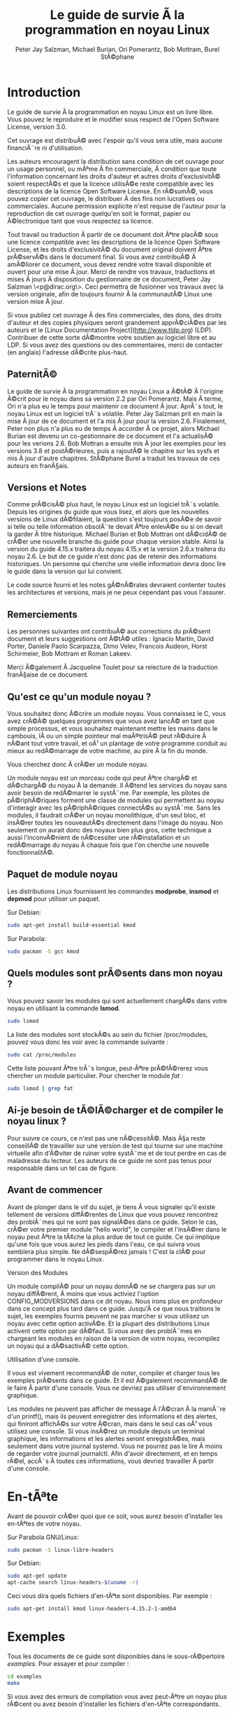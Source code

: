 #+TITLE: Le guide de survie Ã  la programmation en noyau Linux
#+AUTHOR: Peter Jay Salzman, Michael Burian, Ori Pomerantz, Bob Mottram, Burel StÃ©phane
#+KEYWORDS: linux, kernel, kernel module, kernel programming, noyau, module noyau, programmation noyau linux, dÃ©veloppement noyau linux
#+DESCRIPTION: Comment crÃ©er des modules noyau pour Linux
#+OPTIONS: ^:nil

* Introduction

Le guide de survie Ã  la programmation en noyau Linux est un livre libre. Vous pouvez le reproduire et le modifier sous respect de l'Open Software License, version 3.0.

Cet ouvrage est distribuÃ© avec l'espoir qu'il vous sera utile, mais aucune financiÃ¨re ni d'utilisation.

Les auteurs encouragent la distribution sans condition de cet ouvrage pour un usage personnel, ou mÃªme Ã  fin commerciale, Ã  condition que toute l'information concernant les droits d'auteur et autres droits d'exclusivitÃ© soient respectÃ©s et que la licence utilisÃ©e reste compatible avec les descriptions de la licence Open Software License. En rÃ©sumÃ©, vous pouvez copier cet ouvrage, le distribuer Ã  des fins non lucratives ou commerciales. Aucune permission explicite n'est requise de l'auteur pour la reproduction de cet ouvrage quelqu'en soit le format, papier ou Ã©lectronique tant que vous respectez sa licence.

Tout travail ou traduction Ã  partir de ce document doit Ãªtre placÃ© sous une licence compatible avec les descriptions de la licence Open Software License, et les droits d'exclusivitÃ© du document original doivent Ãªtre prÃ©servÃ©s dans le document final. Si vous avez contribuÃ© Ã  amÃ©liorer ce document, vous devez rendre votre travail disponible et ouvert pour une mise Ã  jour. Merci de rendre vos travaux, traductions et mises Ã  jours Ã  disposition du gestionnaire de ce document, Peter Jay Salzman \<p@dirac.org\>. Ceci permettra de fusionner vos travaux avec la version originale, afin de toujours fournir Ã  la communautÃ© Linux une version mise Ã  jour.

Si vous publiez cet ouvrage Ã  des fins commerciales, des dons, des droits d'auteur et des copies physiques seront grandement apprÃ©ciÃ©es par les auteurs et le [Linux Documentation Project](http://www.tldp.org) (LDP). Contribuer de cette sorte dÃ©montre votre soutien au logiciel libre et au LDP. Si vous avez des questions ou des commentaires, merci de contacter (en anglais) l'adresse dÃ©crite plus-haut.

** PaternitÃ©

Le guide de survie Ã  la programmation en noyau Linux a Ã©tÃ© Ã  l'origine Ã©crit pour le noyau dans sa version 2.2 par Ori Pomerantz. Mais Ã  terme, Ori n'a plus eu le temps pour maintenir ce document Ã  jour. AprÃ¨s tout, le noyau Linux est un logiciel trÃ¨s volatile. Peter Jay Salzman prit en main la mise Ã  jour de ce document et l'a mis Ã  jour pour la version 2.6. Finalement, Peter non plus n'a plus eu de temps Ã  accorder Ã  ce projet, alors Michael Burian est devenu un co-gestionnaire de ce document et l'a actualisÃ© pour les verions 2.6. Bob Mottran a ensuite mis Ã  jour les exemples pour les versions 3.8 et postÃ©rieures, puis a rajoutÃ© le chapitre sur les sysfs et mis Ã  jour d'autre chapitres. StÃ©phane Burel a traduit les travaux de ces auteurs en franÃ§ais.

** Versions et Notes

Comme prÃ©cisÃ© plus haut, le noyau Linux est un logiciel trÃ¨s volatile. Depuis les origines du guide que vous lisez, et alors que les nouvelles versions de Linux dÃ©filaient, la question s'est toujours posÃ©e de savoir si telle ou telle information obsolÃ¨te devait Ãªtre enlevÃ©e ou si on devait la garder Ã  titre historique. Michael Burian et Bob Mottran ont dÃ©cidÃ© de crÃ©er une nouvelle branche du guide pour chaque version stable. Ainsi la version du guide 4.15.x traitera du noyau 4.15.x et la version 2.6.x traitera du noyau 2.6. Le but de ce guide n'est donc pas de retenir des informations historiques. Un personne qui cherche une vieille information devra donc lire le guide dans la version qui lui convient.

Le code source fourni et les notes gÃ©nÃ©rales devraient contenter toutes les architectures et versions, mais je ne peux cependant pas vous l'assurer.

** Remerciements

Les personnes suivantes ont contribuÃ© aux corrections du prÃ©sent document et leurs suggestions ont Ã©tÃ© utiles : Ignacio Martin, David Porter, Daniele Paolo Scarpazza, Dimo Velev, Francois Audeon, Horst Schirmeier, Bob Mottram et Roman Lakeev.

Merci Ã©galement Ã  Jacqueline Toulet pour sa relecture de la traduction franÃ§aise de ce document.

** Qu'est ce qu'un module noyau ?

Vous souhaitez donc Ã©crire un module noyau. Vous connaissez le C, vous avez crÃ©Ã© quelques programmes que vous avez lancÃ© en tant que simple processus, et vous souhaitez maintenant mettre les mains dans le cambouis, lÃ  ou un simple pointeur mal maÃ®trisÃ© peut rÃ©duire Ã  nÃ©ant tout votre travail, et oÃ¹ un plantage de votre programme conduit au mieux au redÃ©marrage de votre machine, au pire Ã  la fin du monde.

Vous cherchez donc Ã  crÃ©er un module noyau.

Un module noyau est un morceau code qui peut Ãªtre chargÃ© et dÃ©chargÃ© du noyau Ã  la demande. Il Ã©tend les services du noyau sans avoir besoin de redÃ©marrer le systÃ¨me. Par exemple, les pilotes de pÃ©riphÃ©riques forment une classe de modules qui permettent au noyau d'interagir avec les pÃ©riphÃ©riques connectÃ©s au systÃ¨me. Sans les modules, il faudrait crÃ©er un noyau monolithique, d'un seul bloc, et insÃ©rer toutes les nouveautÃ©s directement dans l'image du noyau. Non seulement on aurait donc des noyaux bien plus gros, cette technique a aussi l'inconvÃ©nient de nÃ©cessiter une rÃ©installation et un redÃ©marrage du noyau Ã  chaque fois que l'on cherche une nouvelle fonctionnalitÃ©.

** Paquet de module noyau

Les distributions Linux fournissent les commandes *modprobe*, *insmod* et *depmod* pour utiliser un paquet.

Sur Debian:

#+BEGIN_SRC sh
sudo apt-get install build-essential kmod
#+END_SRC

Sur Parabola:

#+BEGIN_SRC sh
sudo pacman -S gcc kmod
#+END_SRC

** Quels modules sont prÃ©sents dans mon noyau ?

Vous pouvez savoir les modules qui sont actuellement chargÃ©s dans votre noyau en utilisant la commande *lsmod*.

#+BEGIN_SRC sh
sudo lsmod
#+END_SRC

La liste des modules sont stockÃ©s au sein du fichier /proc/modules, pouvez vous donc les voir avec la commande suivante :

#+BEGIN_SRC sh
sudo cat /proc/modules
#+END_SRC

Cette liste pouvant Ãªtre trÃ¨s longue, peut-Ãªtre prÃ©fÃ©rerez vous chercher un module particulier. Pour chercher le module /fat/ :

#+BEGIN_SRC sh
sudo lsmod | grep fat
#+END_SRC

** Ai-je besoin de tÃ©lÃ©charger et de compiler le noyau linux ?

Pour suivre ce cours, ce n'est pas une nÃ©cessitÃ©. Mais Ã§a reste conseillÃ© de travailler sur une version de test qui tourne sur une machine virtuelle afin d'Ã©viter de ruiner votre systÃ¨me et de tout perdre en cas de maladresse du lecteur. Les auteurs de ce guide ne sont pas tenus pour responsable dans un tel cas de figure.

** Avant de commencer

Avant de plonger dans le vif du sujet, je tiens Ã  vous signaler qu'il existe tellement de versions diffÃ©rentes de Linux que vous pouvez rencontrez des problÃ¨mes qui ne sont pas signalÃ©es dans ce guide. Selon le cas, crÃ©er votre premier module "hello world", le compiler et l'insÃ©rer dans le noyau peut Ãªtre la tÃ¢che la plus ardue de tout ce guide. Ce qui implique qu'une fois que vous aurez les pieds dans l'eau, ce qui suivra vous semblera plus simple. Ne dÃ©sespÃ©rez jamais ! C'est la clÃ© pour programmer dans le noyau Linux.

**** Version des Modules

Un module compilÃ© pour un noyau donnÃ© ne se chargera pas sur un noyau diffÃ©rent, Ã  moins que vous activiez l'option CONFIG_MODVERSIONS dans ce dit noyau. Nous irons plus en profondeur dans ce concept plus tard dans ce guide. Jusqu'Ã  ce que nous traitions le sujet, les exemples fournis peuvent ne pas marcher si vous utilisez un noyau avec cette option activÃ©e. Et la plupart des distributions Linux activent cette option par dÃ©faut. Si vous avez des problÃ¨mes en chargeant les modules en raison de la version de votre noyau, recompilez un noyau qui a dÃ©sactivÃ© cette option.

**** Utilisation d'une console.

Il vous est vivement recommandÃ© de noter, compiler et charger tous les exemples prÃ©sents dans ce guide. Et il est Ã©galement recommandÃ© de le faire Ã  partir d'une console. Vous ne devriez pas utiliser d'environnement graphique.

Les modules ne peuvent pas afficher de message Ã  l'Ã©cran Ã  la maniÃ¨re d'un printf(), mais ils peuvent enregistrer des informations et des alertes, qui finiront affichÃ©s sur votre Ã©cran, mais dans le seul cas oÃ¹ vous utilisez une console. Si vous insÃ©rez un module depuis un terminal graphique, les informations et les alertes seront enregistrÃ©es, mais seulement dans votre journal systemd. Vous ne pourrez pas le lire Ã  moins de regarder votre journal journalctl. Afin d'avoir directement, et en temps rÃ©el, accÃ¨s Ã  toutes ces informations, vous devriez travailler Ã  partir d'une console.

* En-tÃªte

Avant de pouvoir crÃ©er quoi que ce soit, vous aurez besoin d'installer les en-tÃªtes de votre noyau.

Sur Parabola GNU/Linux:

#+BEGIN_SRC sh
sudo pacman -S linux-libre-headers
#+END_SRC

Sur Debian:

#+BEGIN_SRC sh
sudo apt-get update
apt-cache search linux-headers-$(uname -r)
#+END_SRC

Ceci vous dira quels fichiers d'en-tÃªte sont disponibles. Par exemple :

#+BEGIN_SRC sh
sudo apt-get install kmod linux-headers-4.15.2-1-amd64
#+END_SRC

* Exemples

Tous les documents de ce guide sont disponibles dans le sous-rÃ©pertoire /examples/. Pour essayer et pour compiler :

#+BEGIN_SRC sh
cd examples
make
#+END_SRC

Si vous avez des erreurs de compilation vous avez peut-Ãªtre un noyau plus rÃ©cent ou avez besoin d'installer les fichiers d'en-tÃªte correspondants.

* Hello World
** Votre tout premier module

La plupart des personnes qui commencent Ã  programmer dÃ©butent avec un "/hello world/". Je ne sais pas quelles malÃ©dictions encourent celles et ceux qui brisent cette tradition, et j'ai trop peur de l'apprendre. Nous commencerons donc avec quelques exemples "/hello world/" qui vous montreront les diffÃ©rents aspects des bases nÃ©cessaire Ã  l'Ã©criture d'un module noyau.

Voici le module le plus simple.

CrÃ©ez un rÃ©pertoire d'essai :

#+BEGIN_SRC sh
mkdir -p ~/develop/kernel/hello-1
cd ~/develop/kernel/hello-1
#+END_SRC

Recopiez ceci au sein de votre Ã©diteur et sauvegardez le sous *hello-1.c*:

#+BEGIN_SRC C :file hello-1.c
/*
 *  hello-1.c - Module noyau Ã©lÃ©mentaire.
 */
#include <linux/module.h>       /* NÃ©cessaire pour tous les modules */
#include <linux/kernel.h>       /* NÃ©cessaire pour la macro pr_info */

int init_module(void)
{
    pr_info("Hello world 1.\n");

    /*
     * Un retour non nul signifie que init_module a Ã©chouÃ©. Dans ce cas,
     * le module ne peut pas Ãªtre chargÃ©.
     */
    return 0;
}

void cleanup_module(void)
{
    pr_info("Goodbye world 1.\n");
}
#+END_SRC

Vous aurez maintenant besoin d'un Makefile. Si vous recopiez ceci, n'oubliez pas de changer les espaces en tabulations :

#+BEGIN_SRC makefile
obj-m += hello-1.o

all:
        make -C /lib/modules/$(shell uname -r)/build M=$(PWD) modules

clean:
        make -C /lib/modules/$(shell uname -r)/build M=$(PWD) clean
#+END_SRC

Puis finalement :

#+BEGIN_SRC sh
make
#+END_SRC

Si tout se passe bien, vous devriez ensuite avoir un module compilÃ© *hello-1.ko*. Vous pouvez lire les informations de ce module avec la commande :

#+BEGIN_SRC sh
sudo modinfo hello-1.ko
#+END_SRC

Ã€ ce moment, la commande :

#+BEGIN_SRC sh
sudo lsmod | grep hello
#+END_SRC

Ne doit rien vous renvoyer. Vous pouvez essayer de charger votre module flambant-neuf avec :

#+BEGIN_SRC sh
sudo insmod hello-1.ko
#+END_SRC

Le trait d'union sera converti en sous-tiret, donc si vous ressayer la commande :

#+BEGIN_SRC sh
sudo lsmod | grep hello
#+END_SRC

Vous devriez maintenant voir votre module chargÃ©. Il peut Ãªtre enlevÃ© avec la commande :

#+BEGIN_SRC sh
sudo rmmod hello_1
#+END_SRC

Vous remarquez donc, comme prÃ©cisÃ© plus haut, que le trait d'union du nom de votre module a Ã©tÃ© remplacÃ© par un sous-tiret. Pour voir ce qui s'est passÃ© dans le journal :

#+BEGIN_SRC sh
journalctl --since "1 hour ago" | grep kernel
#+END_SRC

Vous connaissez maintenant la base de la crÃ©ation, de la compilation, de l'installation et la suppression de modules. Nous allons maintenant Ã©tudier comment fonctionne un module.

Les modules noyau doivent contenir au moins deux fonctions : une fonction de dÃ©part (ou d'initialisation) appelÃ©e *init_module()* qui est appelÃ©e par la commande insmod, et une fonction de fin (ou de nettoyage) appelÃ©e *cleanup_module()* qui est appelÃ©e par la commande rmmod. Une nouveautÃ© apportÃ©e par la version 2.3.13 du noyau vous permet d'utiliser maintenant les noms que vous souhaitez pour vos fonctions de dÃ©part et de fin. On Ã©tudiera cette option dans la rubrique 2.3. De fait, la nouvelle mÃ©thode doit Ãªtre prÃ©fÃ©rÃ©e, mais vous pouvez rencontrer quelques irrÃ©ductibles traditionalistes qui prÃ©fÃ¨rent encore travailler Ã  l'ancienne et utiliser les fonctions init_module() et cleanup_module() pour leurs fonctions de dÃ©part et de fin.

GÃ©nÃ©ralement, la fonction de dÃ©part met en place une fonction gestionnaire pour une fonctionnalitÃ© du noyau, ou alors remplace l'une des fonctions du noyau avec le code de votre module (dans quel cas, le module exÃ©cute habituellement son code avant d'appeler le code originel). Et la fonction de nettoyage quant Ã  elle est censÃ©e dÃ©faire tous les changements apportÃ©s la fonction de dÃ©part, afin de pouvoir dÃ©charger le module de maniÃ¨re propre et sÃ©curisÃ©e.

Enfin, chaque module du noyau doit maintenant inclure le fichier linux/module.h. On a besoin d'inclure Ã©galement le fichier *linux/kernel.h* pour avoir accÃ¨s Ã  la macro pr_alert() de journalisation, fonction que l'on traitera dans la rubrique 2.1.1.

**** Note Ã  propos du style de code

Un autre point qu'il faut prÃ©ciser Ã  quiconque commence avec la programmation au cÅ“ur du noyau linux, c'est qu'il faut respecter les conventions de codes du noyau. Ã€ ce titre, vous devez utiliser comme indentation des tabulations, et non pas des espaces. C'est l'une des nombreuses conventions du noyau, et vous devez respecter ces conventions du noyau si vous voulez soumettre publiquement votre code.

**** Introduction aux macros de notations

Au commencement, ce guide comprenait des fonctions *printk*, normalement suivies d'une prioritÃ© telle que KERN_INFO ou KERN_DEBUG. Mais ces expressions peuvent maintenant Ãªtre abrÃ©gÃ©es grÃ¢ce Ã  l'usage de macros telles que *pr_info* ou *pr_debug*. Ces macros servent juste Ã  simplifier votre code et Ã  Ã©viter l'oubli de prioritÃ©. Elles peuvent Ãªtre trouvÃ©es au sein du fichier *linux/printk.h*. Prenez le temps de lire ces dÃ©finitions, afin de voir toutes les prioritÃ©s disponibles.

**** Ã€ propos de la compilation

Les modules noyau doivent Ãªtre compilÃ©s d'une maniÃ¨re lÃ©gÃ¨rement diffÃ©rente d'un programme utilisateur standard. Les premiÃ¨res versions du noyau exigeaient de nous un soin particulier vis-Ã -vis des paramÃ¨tres de compilation, habituellement stockÃ©s dans les Makefiles. Bien que hiÃ©rarchisÃ©s, de nombreux paramÃ¨tres redondants dans les Makefiles de sous-niveaux les rendaient de plus en plus gros et difficiles Ã  mettre Ã  jour. Heureusement, il existe dÃ©sormais une maniÃ¨re simplifiÃ©e de gÃ©rer la compilation, appelÃ©e kbuild, et le processus de compilation des modules externes chargeables Ã  la volÃ©e est maintenant entiÃ¨rement intÃ©grÃ©e aux mÃ©canismes de compilation standard du noyau. Pour en apprendre davantage sur la compilation de modules qui ne font pas officiellement partie du noyau (tel que tous les exemples que vous trouverez dans ce guide), regardez le fichier *linux/Documentation/kbuild/modules.txt*.

Vous trouverez Ã©galement des dÃ©tails complÃ©mentaires sur les Makefiles pour les modules noyau dans le fichier *linux/Documentation/kbuild/makefiles.txt*. Lisez ce fichier et ceux qui y sont liÃ©s avant de commencer Ã  modifier un Makefile; vous Ã©conomiserez beaucoup de temps.

#+BEGIN_QUOTE
Voici un petit exercice pour le lecteur : Vous voyez le commentaire plus haut concernant la valeur renvoyÃ©e par la fonction init_module()? Changez cette valeur pour une valeur quelconque nÃ©gative, recompilez et rechargez le module. Que se passe-t-il ?
#+END_QUOTE

** Salut et Au revoir

Comme je l'ai prÃ©cisÃ© prÃ©cÃ©demment, dans les premiÃ¨res versions du noyau, vous deviez utiliser les fonctions *init_module* et *cleanup_module*, comme dans le premier exemple. Mais dÃ©sormais, vous pouvez appeler vos fonctions comme bon vous semble en utilisant les macros *module_init* et *module_exit*. Ces macros sont dÃ©finies dans *linut/init.h*. La seule nÃ©cessitÃ© est que les fonctions soient dÃ©finies avant d'appeler ces macros, ou vous vous retrouverez avec des erreurs de compilations. Voici un exemple de cette technique :

#+BEGIN_SRC C :file hello-2.c
/*
 *  hello-2.c - Exemple montrant l'usage des macros module_init() et
 *              module_exit (). Ces macros sont Ã  prÃ©fÃ©rer aux fonctions
 *              init_module() et cleanup_module().
 */
#include <linux/module.h>       /* NÃ©cessaire pour tous les modules */
#include <linux/kernel.h>       /* NÃ©cessaire pour la macro pr_info */
#include <linux/init.h>         /* NÃ©cessaire pour les macros de modules */

static int __init hello_2_init(void)
{
    pr_info("Hello, world 2\n");
    return 0;
}

static void __exit hello_2_exit(void)
{
    pr_info("Goodbye, world 2\n");
}

module_init(hello_2_init);
module_exit(hello_2_exit);
#+END_SRC

Nous avons maintenant deux modules noyau Ã  notre actif. Ajouter un autre module Ã  notre Makefile se fait aussi simplement que Ã§a :

#+BEGIN_SRC makefile
obj-m += hello-1.o
obj-m += hello-2.o
all:
    make -C /lib/modules/$(shell uname -r)/build M=$(PWD) modules

clean:
    make -C /lib/modules/$(shell uname -r)/build M=$(PWD) clean
#+END_SRC

Maintenant, jetons un Å“il au fichier linux/drivers/car/Makefile pour un exemple de Makefile en situation rÃ©elle.

Comme vous pouvez le voir, certains modules sont connectÃ©s en dur au noyau (obj-y), mais oÃ¹ sont passÃ©s tous les obj-m ? Les lecteurs Ã  l'aise avec le bash verront rapidement oÃ¹ je veux en venir. Pour les dÃ©butants, les nombreuses lignes obj-$(CONFIG_EXEMPLE) que vous pouvez voir s'Ã©tendent soit en obj-y, soit en obj-m, selon que la variable CONFIG_EXEMPLE soit Ã©gale Ã  y ou Ã  m. Ces variables sont affectÃ©es dans le fichier linux/.config, au moment oÃ¹ vous lancez make menuconfig ou une autre commande pour configurer votre noyau avant de le compiler.

** Les macros __init et __exit

Ces macros sont une nouveautÃ© du noyau 2.2. Vous observerez les changements dans les dÃ©finitions des fonctions de dÃ©part et de fin. La macro *__init* conduit la fonction d'entrÃ©e Ã  Ãªtre supprimÃ©e du noyau afin que son espace mÃ©moire soit libÃ©rÃ©, une fois que la fonction d'entrÃ©e s'est terminÃ©e. Comme cette fonction n'est faite que pour Ãªtre appelÃ©e qu'une fois, ce mÃ©canisme est sensÃ©. Cette fonctionnalitÃ© n'est cependant disponible que pour les pilotes compilÃ©s avec votre noyau et n'aura aucun effet sur votre module.

Il existe Ã©galement une macro *__initdata* donc le fonctionnement est semblable Ã  *__init* mais pour les variables d'initialisation plutÃ´t que pour les fonctions.

Il existe Ã©galement la macro *__exit*, qui permet d'ignorer la fonction de sortie au moment de la compilation de votre noyau. Si vous considÃ©rez que cette fonction ne doit pas Ãªtre appelÃ©e puisqu'elle ne peut Ãªtre enlevÃ©e de votre noyau, lÃ  encore ce mÃ©canisme est utile. Encore une fois, cette fonctionnalitÃ© n'a de sens que pour les pilotes compilÃ©s avec votre noyau et n'aura aucun effet sur votre module.

Ces macros sont dÃ©finies dans le fichier *linux/init.h* et ne servent qu'Ã  Ã©conomiser l'espace mÃ©moire du noyau. Quand vous lancer votre noyau vous aurez peut-Ãªtre l'occasion de votre un message tel que "Freeing unused kernel memory : 236k freed" C'est prÃ©cisÃ©mment de ce mÃ©canisme qu'il s'agit.


#+BEGIN_SRC C :file hello-3.c
/*
 *  hello-3.c - Illustre l'usage des macros __init, __initdata et __exit.
 */
#include <linux/module.h>       /* NÃ©cessaire pour tous les modules */
#include <linux/kernel.h>       /* NÃ©cessaire pour la macro pr_info */
#include <linux/init.h>         /* NÃ©cessaire pour les macros de modules */

static int hello3_data __initdata = 3;

static int __init hello_3_init(void)
{
    pr_info("Hello, world %d\n", hello3_data);
    return 0;
}

static void __exit hello_3_exit(void)
{
    pr_info("Goodbye, world 3\n");
}

module_init(hello_3_init);
module_exit(hello_3_exit);
#+END_SRC

** Licences et Documentation du Module

Soyons honnÃªte : Quel genre de fou charge dans son noyau des modules propriÃ©taires ? Si c'est votre cas, vous avez peut-Ãªtre dÃ©jÃ  vu ce message :

#+BEGIN_SRC txt
# insmod xxxxxx.o
Warning: loading xxxxxx.ko will taint the kernel: no license
  See http://www.tux.org/lkml/#export-tainted for information about tainted modules
Module xxxxxx loaded, with warnings
#+END_SRC

Vous pouvez utiliser certaines macros pour indiquer la licence pour votre module. A titre exhaustif, vous pouvez utiliser "GPL", "GPL v2", "GPL and additional rights", "Dual BSD/GPL", "Dual MIT/GPL", "Dual MPL/GPL" comme licence libre. Toutes les autres sont "Proprietary", et ne sont donc pas considÃ©rÃ©es comme libres. Ces macros sont dÃ©finies dans le fichier *linux/module.h*.

La macro pour indiquer la licence de votre module est *MODULE_LICENSE*. Cette macro, ainsi que d'autres servant Ã  dÃ©crire le module sont illustrÃ©es dans l'exemple suivant.

#+BEGIN_SRC C :file hello-4.c
/*
 *  hello-4.c - Illustre la documentation des modules.
 */
#include <linux/module.h>       /* NÃ©cessaire pour tous les modules */
#include <linux/kernel.h>       /* NÃ©cessaire pour la macro pr_info */
#include <linux/init.h>         /* NÃ©cessaire pour les macros de modules */

MODULE_LICENSE("GPL");
MODULE_AUTHOR("Bob Mottram");
MODULE_DESCRIPTION("A sample driver");
MODULE_SUPPORTED_DEVICE("testdevice");

static int __init init_hello_4(void)
{
        pr_info("Hello, world 4\n");
        return 0;
}

static void __exit cleanup_hello_4(void)
{
        pr_info("Goodbye, world 4\n");
}

module_init(init_hello_4);
module_exit(cleanup_hello_4);
#+END_SRC

** Passer un argument Ã  votre module

Les modules peuvent recevoir un argument via une ligne de commande, mais pas de la maniÃ¨re d'un programme utilisateur.

Afin de permettre Ã  votre module de recevoir des arguments, vous devez dÃ©clarer des variables globales qui recevront ces arguments. Vous devrez ensuite utiliser la macro module_param (laquelle est dÃ©finie dans le fichier linux/moduleparam.h) afin d'activer ce mÃ©canisme. Quand votre module sera lancÃ©, la commande insmod va affecter ces variables globales avec les valeurs donnÃ©es (par exemple ./insmod mymodule.ko variable=5). Les variables ainsi que les macros que je viens de dÃ©crire doivent Ãªtre placÃ©es au dÃ©but de votre module pour des raisons de lisibilitÃ©. L'exemple suivant dÃ©montrera ce point plus facilement qu'un long discours.

La macro module_param() prend 3 arguments : le nom de la variable, son type et la permission du fichier correspondant (qui sera crÃ©Ã© pour chaque argument) crÃ©Ã© avec sysfs. Les entiers peuvent Ãªtre signÃ©s ou non signÃ©s. Si vous souhaitez utiliser des tableaux d'entiers ou des chaÃ®nes de caractÃ¨res, vous chercherez les macros module_param_array() et module_param_string().

#+BEGIN_SRC c
int myint = 3;
module_param(myint, int, 0);
#+END_SRC

Le mÃ©canisme pour les tableaux d'arguments est maintenant diffÃ©rents des premiÃ¨res versions de Linux. Pour garder une trace du nombre de paramÃ¨tres vous devez passer, en troisiÃ¨me argument, un pointeur vers une variable qui contiendra un compteur. Vous pouvez Ã©galement ignorer ce compteur et passer la valeur NULL Ã  la place. Voici un exemple traitant ces deux mÃ©thodes :

#+BEGIN_SRC c
int myintarray[2];
module_param_array(myintarray, int, NULL, 0); /* Le nombre d'arguments n'est pas pris en compte */

short myshortarray[4];
int count;
module_parm_array(myshortarray, short, &count, 0); /* Le nombre d'arguments est pris en compte */
#+END_SRC

Un bon usage consiste Ã  utiliser des valeurs par dÃ©faut pour vos variables, tel qu'un port ou une adresse d'entrÃ©e/sortie par dÃ©faut. Si les variables contiennent les valeurs par dÃ©faut, alors vous lancez une mÃ©canisme d'autodÃ©tection (qui sera expliquÃ© plus tard). Sinon vous gardez la valeur passÃ©e en argument. Cet aspect sera clarifiÃ© par la suite.

Ensuite, il existe une macro de fonction, *MODULE_PARAM_DESC()*, qui est utilisÃ©e pour documenter les arguments que votre module peut prendre. Cette macro a besoin de deux paramÃ¨tres : un nom de variable et une chaÃ®ne de caractÃ¨res qui dÃ©crit cette variable.

#+BEGIN_SRC C :file hello-5.c
/*
 *  hello-5.c - Montre comment recevoir des arguments de la ligne de commande.
 */
#include <linux/module.h>
#include <linux/moduleparam.h>
#include <linux/kernel.h>
#include <linux/init.h>
#include <linux/stat.h>

MODULE_LICENSE("GPL");
MODULE_AUTHOR("Peter Jay Salzman");

static short int myshort = 1;
static int myint = 420;
static long int mylong = 9999;
static char *mystring = "blah";
static int myintArray[2] = { -1, -1 };
static int arr_argc = 0;

/*
 * module_param(foo, int, 0000)
 * Le premier paramÃ¨tre est le nom du paramÃ¨tre
 * Le second est son type
 * Le dernier argument dÃ©crit les drapeaux de permissions du fichier au sein
 *   du sysfs qui sera crÃ©Ã© plus tard (si toutefois cette valeur n'est pas
 *   nulle).
 */

module_param(myshort, short, S_IRUSR | S_IWUSR | S_IRGRP | S_IWGRP);
MODULE_PARM_DESC(myshort, "Un entier short");
module_param(myint, int, S_IRUSR | S_IWUSR | S_IRGRP | S_IROTH);
MODULE_PARM_DESC(myint, "Un entier");
module_param(mylong, long, S_IRUSR);
MODULE_PARM_DESC(mylong, "Un entier long");
module_param(mystring, charp, 0000);
MODULE_PARM_DESC(mystring, "Une chaÃ®ne de caractÃ¨res");

/*
 * module_param_array(name, type, num, perm);
 * Le premier paramÃ¨tre est le nom du paramÃ¨tre (ici le nom du tableau)
 * Le second est le type des Ã©lÃ©ments au sein de ce tableau
 * Le troisiÃ¨me argument est un pointeur vers une variable qui contiendra
 *   suite Ã  l'appel de cette fonction le nombre d'Ã©lÃ©ments initialisÃ© par
 *   l'utilisateur
 * Le dernier argument dÃ©crit les drapeaux de permissions du fichier au sein
 *   du sysfs qui sera crÃ©Ã© plus tard (si toutefois cette valeur n'est pas
 *   nulle).
 */
module_param_array(myintArray, int, &arr_argc, 0000);
MODULE_PARM_DESC(myintArray, "Un tableau d'entiers");

static int __init hello_5_init(void)
{
    int i;
    pr_info("Hello, world 5\n=============\n");
    pr_info("myshort is a short integer: %hd\n", myshort);
    pr_info("myint is an integer: %d\n", myint);
    pr_info("mylong is a long integer: %ld\n", mylong);
    pr_info("mystring is a string: %s\n", mystring);
    for (i = 0; i < (sizeof myintArray / sizeof (int)); i++)
    {
        pr_info("myintArray[%d] = %d\n", i, myintArray[i]);
    }
    pr_info("got %d arguments for myintArray.\n", arr_argc);
    return 0;
}

static void __exit hello_5_exit(void)
{
    pr_info("Goodbye, world 5\n");
}

module_init(hello_5_init);
module_exit(hello_5_exit);
#+END_SRC

Je vous recommande d'essayer ce code :

#+BEGIN_SRC txt
# sudo insmod hello-5.ko mystring="bebop" mybyte=255 myintArray=-1
mybyte is an 8 bit integer: 255
myshort is a short integer: 1
myint is an integer: 20
mylong is a long integer: 9999
mystring is a string: bebop
myintArray is -1 and 420

# rmmod hello-5
Goodbye, world 5

# sudo insmod hello-5.ko mystring="supercalifragilisticexpialidocious" \
> mybyte=256 myintArray=-1,-1
mybyte is an 8 bit integer: 0
myshort is a short integer: 1
myint is an integer: 20
mylong is a long integer: 9999
mystring is a string: supercalifragilisticexpialidocious
myintArray is -1 and -1

# rmmod hello-5
Goodbye, world 5

# sudo insmod hello-5.ko mylong=hello
hello-5.o: invalid argument syntax for mylong: 'h'
#+END_SRC

** CrÃ©er un module depuis plusieurs fichiers

Vous aurez parfois besoin de diviser le code source de votre module en plusieurs fichiers.

Voila l'exemple d'un module avec une telle organisation :

#+BEGIN_SRC C :file start.c
/*
 *  start.c - Illustration d'un module dÃ©coupÃ© en plusieurs fichiers
 */

#include <linux/kernel.h>       /* Ce code exÃ©cute du code noyau */
#include <linux/module.h>       /* Et il appelle des fonctions pour modules */

int init_module(void)
{
    pr_info("Hello, world\n");
    return 0;
}
#+END_SRC

Le second fichier :

#+BEGIN_SRC C :file stop.c
/*
 *  start.c - Illustration d'un module dÃ©coupÃ© en plusieurs fichiers
 */

#include <linux/kernel.h>       /* Ce code exÃ©cute du code noyau */
#include <linux/module.h>       /* Et il appelle des fonctions pour modules */

void cleanup_module()
{
    pr_info("Short is the life of a kernel module\n");
}
#+END_SRC

Et finalement : Le Makefile

#+BEGIN_SRC makefile
obj-m += hello-1.o
obj-m += hello-2.o
obj-m += hello-3.o
obj-m += hello-4.o
obj-m += hello-5.o
obj-m += startstop.o
startstop-objs := start.o stop.o

all:
    make -C /lib/modules/$(shell uname -r)/build M=$(PWD) modules

clean:
    make -C /lib/modules/$(shell uname -r)/build M=$(PWD) clean
#+END_SRC

VoilÃ  le Makefile complet pour tous les exemples que nous avons traitÃ©s jusqu'ici. Les cinq premiÃ¨res lignes ne vous Ã©tonneront pas, mais pour le dernier exemple vous aurez besoin de deux lignes. Nous inventons d'abord un nom d'objet pour tous nos fichiers combinÃ©s, puis on indique au Makefile quels objets forment le module.

** CrÃ©er des modules pour un noyau prÃ©compilÃ©

Nous vous recommandons fortement de recompiler votre noyau, afin que vous puissiez activer de nombreuses fonctionnalitÃ©s utiles pour le dÃ©bogage, par exemple forcer l'enlÃ¨vement du noyau de votre module : (*MODULE_FORCE_UNLOAD*): cette option vous permettra de dÃ©charger votre module du noyau mÃªme quand ce dernier estime qu'il est dangereux de le dÃ©charger, via la commande *sudo rmmod -f module*. Cette option vous fera Ã©conomiser beaucoup de temps et de redÃ©marrage durant le dÃ©veloppement de votre module. Si vous ne dÃ©sirez pas recompiler votre noyau, vous pouvez envisager d'utiliser une machine virtuelle. Si vous commettez une erreur vous pourrez donc facilement redÃ©marrer ou restaurer votre machine virtuelle Ã  son Ã©tat initial.

Il existe Ã©galement de nombreux cas dans lesquels vous prÃ©fÃ©rerez charger votre module dans un noyau prÃ©compilÃ©, tel que ceux fournis avec la plupart des distributions Linux, ou un noyau que vous avez dÃ©jÃ  compilÃ© vous-mÃªme. Dans certaines circonstances, vous aurez besoin de compiler et d'insÃ©rer vos modules dans un noyau que vous ne pouvez pas recompiler, ou sur une machine qu'il ne vaut mieux pas redÃ©marrer. Si vous pensez que ce genre de situation ne vous arrivera jamais, vous pouvez passer Ã  la suite et considÃ©rer le reste de ce chapitre comme une grosse note de bas de page.

Maintenant, si vous avez installÃ© le code source du noyau, utilisez-le pour compiler votre module et si vous essayez d'insÃ©rer votre module au sein du noyau, dans la plupart des cas vous subirez l'erreur suivante :

#+BEGIN_SRC txt
insmod: error inserting 'poet_atkm.ko': -1 Invalid module format
#+END_SRC

Des informations moins laconiques sont enregistrÃ©es dans le journal systemd :

#+BEGIN_SRC txt
Jun  4 22:07:54 localhost kernel: poet_atkm: version magic '2.6.5-1.358custom 686
REGPARM 4KSTACKS gcc-3.3' should be '2.6.5-1.358 686 REGPARM 4KSTACKS gcc-3.3'
#+END_SRC

En d'autres mots, votre noyau refuse d'accepter votre module car les versions (on parle de version magics) ne correspondent pas. D'ailleurs, les versions sont enregistrÃ©es dans votre module compilÃ© sous la forme d'une chaÃ®ne de caractÃ¨res statique, commenÃ§ant pas vermagic:. Cette version est insÃ©rÃ©e dans votre module au moment oÃ¹ ce dernier est liÃ© au fichier *init/vermagic.o*. Afin d'observer la version et les autres chaÃ®nes de caractÃ¨res stockÃ©es au sein d'un module, vous pouvez utilisez la commande modinfo :

#+BEGIN_SRC txt
# sudo modinfo hello-4.ko
license:        GPL
author:         Bob Mottram <bob@freedombone.net>
description:    A sample driver
vermagic:       4.15.2-1.358 amd64 REGPARM 4KSTACKS gcc-4.9.2
depends:
#+END_SRC

Pour rÃ©gler le problÃ¨me soulevÃ© plus haut, nous pouvons avoir recours Ã  l'option *--force-vermagic*, mais cette solution est potentiellement dangereuse, et inacceptable pour un module dont le dÃ©veloppement est en phase de production. En consÃ©quence, nous voulons compiler nos modules dans un environnement qui est identique Ã  celui dans le quel notre noyau a Ã©tÃ© compilÃ©. Comment procÃ©der est l'objet de ce chapitre.

Avant tout, assurez-vous d'avoir le code source de votre noyau Ã  portÃ©e de main, et dans la mÃªme version que celle de votre noyau actuel, ou du noyau de votre machine virtuelle. Ensuite, trouvez le fichier de configuration qui a Ã©tÃ© utilisÃ© pour compiler votre noyau. Habituellement, vous pouvez le trouver dans votre rÃ©pertoire /boot, sous un nom tel que config-4.7.xxx. Vous voulez peut-Ãªtre juste le copier dans votre code source : *cp /boot/config-`uname -r` /usr/src/linux-`uname -r`/.config*.

Concentrons-nous maintenant sur le message d'erreur prÃ©cÃ©dent : en regardant de plus prÃ¨s les versions, on constate que mÃªme si les deux fichiers de configurations sont exactement identiques, il existe une lÃ©gÃ¨re diffÃ©rence dans les versions, et cette diffÃ©rence suffit Ã  empÃªcher votre module d'Ãªtre insÃ©rÃ© dans votre noyau. Cette petite diffÃ©rence, Ã  savoir la chaÃ®ne de caractÃ¨res modifiÃ©e dans la version du module vient de la modification apportÃ©e par le Makefile de certaines distributions. Examinez donc le fichier */usr/src/linux/Makefile*, et assurez-vous que la version spÃ©cifiÃ©e corresponde bien Ã  votre noyau actuel. Par exemple, votre Makefile peut commencer par :

#+BEGIN_SRC makefile
VERSION = 4
PATCHLEVEL = 7
SUBLEVEL = 4
EXTRAVERSION = -1.358custom
#+END_SRC

Dans ce cas, vous devez restaurer la valeur du symbole *EXTRAVERSION* Ã  -1.358. Nous vous suggÃ©rons cependant de garder une sauvegarde du Makefile utilisÃ© pour compiler votre noyau, lequel est disponible dans */lib/modules/4.15.2-1.358/build*. Une simple commande *cp /lib/modules/`uname-r`/build/Makefile /usr/src/linux-`uname -r`* devrait suffir. De plus si vous avez dÃ©jÃ  commencÃ© Ã  compiler un noyau avec le (mauvais) Makefile prÃ©cÃ©dent, vous devriez relancer la compilation, ou alors modifier le symbole UTS_RELEASE dans le fichier */usr/src/linux-4.15.2/include/linux/version.h* pour qu'il corresponde au contenu du fichier */lib/modules/4.15.2/build/include/linux/version.h* (ou alors Ã©craser le second avec le premier).

Maintenant relancez la commande make pour mettre Ã  jour la configuration et les versions :

#+BEGIN_SRC txt
# make
CHK     include/linux/version.h
UPD     include/linux/version.h
SYMLINK include/asm -> include/asm-i386
SPLIT   include/linux/autoconf.h -> include/config/*
HOSTCC  scripts/basic/fixdep
HOSTCC  scripts/basic/split-include
HOSTCC  scripts/basic/docproc
HOSTCC  scripts/conmakehash
HOSTCC  scripts/kallsyms
CC      scripts/empty.o
#+END_SRC

Vous n'avez pas besoin de recompiler la totalitÃ© de votre noyau, vous pouvez interrompre la compilation avec un Ctrl+C aprÃ¨s la ligne SPLIT, parce qu'Ã  ce moment, tous les fichiers dont vous avez besoin ont dÃ©jÃ  Ã©tÃ© recompilÃ©s. Vous pouvez revenir dans le rÃ©pertoire de votre module et le recompiler : Il sera recrÃ©Ã© conformÃ©ment aux exigences des paramÃ¨tres de votre noyau actuel et pourra donc Ãªtre chargÃ© sans erreurs.

* Avant-propos

** OÃ¹ la vie d'un module commence et oÃ¹ elle se termine

Un programme est d'habitude intÃ©grÃ© dans une fonction `main()`, y entre, exÃ©cute un certain nombre d'instructions avant de se terminer. Les modules du noyau ne fonctionnent pas de cette maniÃ¨re. Un module commence avec la fonction de dÃ©part, que ce soit la fonction init_module ou la fonction spÃ©cifiÃ©e par la macro module_init. C'est la fonction d'entrÃ©e pour mes modules; elle informe le noyau des fonctionnalitÃ©s que ce module fournit, et paramÃ¨tre le noyau pour lancer les fonctions du module quand nÃ©cessaire. Ensuite, la fonction de dÃ©part se termine et le module ne fait plus rien tant que le noyau n'a pas dÃ©cidÃ© d'appeler le code fournit par le module.

Tous les modules se terminent par une fonction de fin, soit en *cleanup_module*, soit la fonction spÃ©cifiÃ©e par l'appel de la macro *module_exit*. C'est la fonction de sortie de votre module; elle doit dÃ©faire tous les changements apportÃ©s par votre fonction de dÃ©part. La fonction de fin doit enlever toutes les fonctionnalitÃ©s que la fonction de dÃ©part avait enregistrÃ©es.

Tous les modules doivent avoir une fonction de dÃ©part et une fonction de fin. Comme il y a de nombreuses faÃ§ons d'appeler ces fonctions, je m'emploierai Ã  faire de mon mieux pour parler de fonction de dÃ©part et de sortie, mais si par mÃ©garde j'emploie les termes de fonction d'entrÃ©e et de sortie ou de fonction init_module et cleanup_module, vous saurez de quoi je veux parler.

** Fonctions disponibles pour votre module

Les dÃ©veloppeurs utilisent sans arrÃªt des fonctions qu'ils n'ont pas eux-mÃªmes dÃ©finies. Un exemple flagrant est la fonction *printf()* Vous utilisez des bibliothÃ¨ques de fonctions qui sont fournies par la bibliothÃ¨que standard du C, libc. Votre code n'appelle pas rÃ©ellement ces fonctions avant l'Ã©dition de lien, qui s'assure que le code est disponible, et modifie les appels des fonctions recherchÃ©es pour qu'il pointe effectivement vers le code concernÃ©.

Ici aussi, les modules sont diffÃ©rents. Dans l'exemple hello world, vous avez peut-Ãªtre remarquÃ© que nous avons utilisÃ© une fonction, *pr_info()* mais que nous n'avons pas inclut de bibliothÃ¨que d'entrÃ©e/sortie. C'est parce que les modules sont des fichiers objets dont les symboles sont affectÃ©s au moment de l'insertion de votre module. La dÃ©finition de ces symboles vient du noyau lui-mÃªme. Les seuls fonctions externes que vous pouvez utiliser sont celles fournies pas le noyau. Si vous Ãªtes curieux et souhaitez savoir quels symboles sont exportÃ©s par votre noyau, vous pouvez regarder */proc/kallsyms*.

Il faut garder Ã  l'esprit la diffÃ©rence entre fonctions de bibliothÃ¨ques et appels systÃ¨me. Les fonctions de bibliothÃ¨ques sont situÃ©es Ã  un niveau plus haut, tournent dans l'espace utilisateur et fournissent une interface plus accessible que les fonctions qui font rÃ©ellement tout le boulot : les appels systÃ¨me. Les appels systÃ¨me sont fournis par le noyau et tournent dans l'espace noyau sur demande de l'utilisateur. La fonction de bibliothÃ¨que printf() peut vous sembler Ãªtre une fonction trÃ¨s gÃ©nÃ©raliste, mais en rÃ©alitÃ© tout ce qu'elle fait est de formater les informations passÃ©es dans une chaÃ®ne de caractÃ¨res et ensuite Ã©crire la chaÃ®ne de caractÃ¨res en utilisant l'appel systÃ¨me bas niveau write(), lequel envoit les donnÃ©es Ã  Ã©crire vers l'affichage standard.

Vous souhaitez voir Ã  quels appels systÃ¨me fait appel un simple printf() ? Rien de plus simple ! Compilez le programme suivant avec la commande *gcc -Wall -o hello hello.c* :

#+BEGIN_SRC c
#include <stdio.h>

int main(void)
{
    printf("hello");
    return 0;
}
#+END_SRC

Lancez l'exÃ©cutable avec *strace ./hello*. ImpressionÃ© ? Chacune des lignes que vous voyez correspond Ã  un appel systÃ¨me. [[https://strace.io/][strace]] est un programme trÃ¨s utile qui vous dÃ©taille la liste des appels systÃ¨me Ã©mis, avec quels arguments et quelles sont les valeurs retournÃ©es. C'est un outil inestimable pour comprendre Ã  quels fichiers un programme accÃ¨de. Ã€ la fin, vous devriez voir une ligne semblable Ã  (1, "hello", 5hello). Voici le visage derriÃ¨re le masque d'un printf(). Vous n'Ãªtiez peut-Ãªtre pas trÃ¨s familiarisÃ© avec la fonction write(), puisque la plupart des dÃ©veloppeurs utilisent des bibliothÃ¨ques utilisateurs pour les entrÃ©es/sorties (tel que fopen, fputs, fclose). Si c'est la cas, jetez un coup d'oeil au manuel man 2 write. La deuxiÃ¨me section des manuels (man 2) correspond aux appels systÃ¨me (tel que kill() ou read()). La troisiÃ¨me section quant Ã  elle contient des appels Ã  des bibliothÃ¨ques utilisateurs (comme cosh() ou random()).

Vous pouvez mÃªme Ã©crire des modules pour remplacer les appels systÃ¨me du noyau, ce qu'on fera trÃ¨s prochainement. Les pirates utilisent souvent cette technique pour introduire un cheval de Troie au sein d'un systÃ¨me, mais vous pouvez utiliser votre module pour faire des choses bien pus innocentes, comme Ã©crire "You hou, Ã§a chatouille !" Ã  chaque fois que quelqu'un demande Ã  supprimer un fichier sur votre systÃ¨me.

** Mode utilisateur, mode noyau

Il existe bien des maniÃ¨res de rÃ©sumer un systÃ¨me d'exploitation. L'une d'entre elles est de le voir comme un gestionnaire de ressources, que ces ressources en questions soient une carte graphique, un disque dur ou mÃªme la mÃ©moire. Plusieurs programmes rentrent souvent en compÃ©tition avec la mÃªme ressource. Alors que je viens juste de sauvegarder ce document, updatedb a commencÃ© a mettre Ã  jour sa base de donnÃ©e locale. Mon Ã©diteur de texte et updatedb doivent tous les deux utiliser mon disque dur, en mÃªme temps. Le noyau doit gÃ©rer ces demandes concurrentes, et ne pas donner Ã  l'utilisateur tous les accÃ¨s ressources quand ce dernier le souhaite. Pour rÃ©pondre Ã  cete exigeance, un processeur peut gÃ©rer plusieurs modes. Chaque mode donne certains droits sur le systÃ¨me. Par exemple, l'architecture Intel 80386 d'Intel gÃ¨re ainsi quatre niveaux de privilÃ¨ges diffÃ©rents. Unix n'en utilise que deux : le niveau le plus haut (niveau 0, aussi appelÃ© mode noyau, ou superviseur), et le niveau le plus bas, appelÃ© niveau utilisateur.

Revenons sur les diffÃ©rences entre bibliothÃ¨ques utilisateur et appels systÃ¨me. Le plus souvent, vous utilisez une fonction d'une bibliothÃ¨que utilisateur en mode utilisateur. Cette fonction appelle un ou plusieurs appels systÃ¨me, et ces derniers, exÃ©cutÃ©s sur demande de l'utilisateur, sont lancÃ©s en mode noyau, puisqu'ils font partie du noyau. Au retour des appels systÃ¨me, l'exÃ©cution est de nouveau transfÃ©rÃ©e en mode utilisateur.

** Convention de nommage

Quand vous Ã©crivez un petit programme en C, vous utilisez des variables avec un nom cohÃ©rent et qui sont facilement comprÃ©hensibles pour le lecteur. Mais si vous Ã©crivez des fonctions qui seront insÃ©rÃ©es dans un noyau, toutes vos variables globales seront confondues avec toutes les variables globales du systÃ¨me. Et comme deux variables ne peuvent Ãªtre homonymes, des conflits peuvent apparaÃ®tre. Quand un programme utilise de nombreuses variables globales qui ne sont pas assez prÃ©cises et que des conflits apparaissent, alors on parle de pollution de nommage. De maniÃ¨re gÃ©nÃ©rale, dans les projets imposants, un effort particulier doit Ãªtre portÃ© pour respecter une convention de nommage, afin de nommer les variables et les macros de maniÃ¨re unique et standardisÃ©e.

Quand vous Ã©crivez du code pour le noyau, mÃªme le plus petit module peut Ãªtre liÃ© avec tout le noyau, et le faire entiÃ¨rement dÃ©railler, alors il faut prendre ce problÃ¨me au sÃ©rieux. La meilleure maniÃ¨re de procÃ©der est de dÃ©clarer toutes vos variables de maniÃ¨res statiques et d'utiliser des prÃ©fixes bien dÃ©finis pour vos symboles. La convention pour le noyau est de crÃ©er des prÃ©fixes en minuscule. Et si vous ne voulez pas dÃ©clarer toutes vos variables en statiques, vous avez la possibilitÃ© de dÃ©clarer une table des symboles et de l'enregistrer dans le noyau. Nous y reviendrons plus tard.

Le fichier */proc/kallsyms* dÃ©tient tous les symboles dont le noyau a conscience qui sont donc accessible depuis votre module, tant que ce dernier partage l'espace du noyau.

** Espace de code

La gestion de la mÃ©moire est un sujet trÃ¨s compliquÃ©, et la majoritÃ© du livre de O'Reilly's *Understanding The Linux Kernel* se rÃ©sume Ã  expliquer la gestion de mÃ©moire de Linux ! Pour continuer ce cours, vous n'aurez pas besoin d'Ãªtre des experts en gestion de mÃ©moire, mais il est important de savoir certaines choses avant de commencer Ã  crÃ©er de vrais modules.

Si vous ne vous Ãªtes jamais vraiment demandÃ© le mÃ©canisme derriÃ¨re une segfault, vous serez surpris de savoir que les pointeurs ne pointent pas vraiment vers un emplacement mÃ©moire rÃ©el. Quand un processus est crÃ©Ã©, le noyau lui attribue une partie de la mÃ©moire physique, que le processus va utiliser pour stocker son code d'exÃ©cution, ses variables, sa pile, ses allocations etc. Cette mÃ©moire commence Ã  l'adresse 0x0 (pour 0) et s'Ã©tend tant qu'elle en a besoin. L'espace mÃ©moire de deux processus ne peuvent pas se confondre. Imaginons donc un processus P1 qui accÃ¨de Ã  une adresse donnÃ©e, disons 0x7fca. Ce dernier n'accÃ©dera pas Ã  l'adresse physique rÃ©elle 0x7fca, mais Ã  un index qui porte ce nom, et qui pointe vers la zone mÃ©moire fournie par le noyau Ã  P1, Ã  une sorte de curseur dÃ©terminÃ© par la valeur 0x7fca. Un second processus P2 qui souhaite accÃ©der Ã  la mÃªme adresse 0x7fca, n'accÃ©dera donc pas du tout Ã  la mÃªme adresse physique que celle demandÃ©e par P1. Pour le commun des mortels, un processus ne peut pas accÃ©der Ã  l'espace mÃ©moire d'un autre processus, mais il y a pour les initiÃ©s une maniÃ¨re de procÃ©der qu'on va traiter un peu plus tard.

De mÃªme que chaque processus a son propre espace dans la mÃ©moire, le noyau a son espace rÃ©servÃ©. Comme un module est un code qui est insÃ©rÃ© dynamiquement, puis supprimÃ© du noyau, alors le module partage l'espace de code du noyau, et c'est donc dans cet espace que son code est insÃ©rÃ©. Par consÃ©quent, si votre module commet une erreur de segmentation, c'est tout le noyau qui est responsable de cette erreur. Et si par erreur vous dÃ©passer de votre espace mÃ©moire, c'est dans le noyau que vous Ã©crirez, et les rÃ©percussions peuvent Ãªtre catastrophiques. Soyez donc trÃ¨s attentifs car une erreur ici peut causer la mort dÃ©finitive de tout votre systÃ¨me.

Je tiens aussi Ã  insister sur le fait que ceci est vrai pour tous les systÃ¨mes d'exploitation conÃ§us sur base d'un noyau monolithique. Mais il existe aussi ce qu'on appelle les micro-noyaux, qui sont des systÃ¨mes d'exploitation oÃ¹ les modules ont un espace mÃ©moire qui leur est propre. Le GNU Hurd et le QNX Neutrino sont des exemples de micro-noyaux.

** Les pilotes de pÃ©riphÃ©riques

Les pilotes de pÃ©riphÃ©riques forment une catÃ©gorie de modules, qui fournissent des fonctionnalitÃ©s au matÃ©riel telle qu'un port sÃ©rie. Sur Unix, chaque pÃ©riphÃ©rique matÃ©riel est reprÃ©sentÃ© par un fichier, appelÃ© fichier de pÃ©riphÃ©rique dans le rÃ©pertoire /dev. Ce fichier fournit des moyens pour communiquer avec le matÃ©riel. Le pilote de pÃ©riphÃ©rique fournit donc au programme utilisateur une communication avec le matÃ©riel. Ainsi, le pilote de pÃ©riphÃ©rique de carte son es1370.o doit connecter le fichier de pÃ©riphÃ©rique /dev/sound Ã  la carte son Ensoniq IS1370. L'intÃ©rÃªt, c'est qu'un programme utilisateur comme mp3blaster pourra utiliser /dev/sound sans se soucier du modÃ¨le de carte son prÃ©sent sur la machine.

Dans Unix, tout est fichier. Votre pÃ©riphÃ©rique et son pilote seront tous deux reprÃ©sentÃ©s par leur propre fichier. Par la suite, il peut m'arriver d'employer le terme fichier de pÃ©riphÃ©rique pour parler du fichier associÃ© Ã  un pÃ©riphÃ©rique, et de fichier de pilote, ou juste pilote, pour parler du fichier associÃ© au pilote de votre pÃ©riphÃ©rique.

**** NumÃ©ros majeurs et numÃ©ros mineurs

Jetons un Å“il Ã  certains fichiers associÃ©s aux pÃ©riphÃ©riques.
Voici les fichiers de pÃ©riphÃ©riques qui reprÃ©sentent les trois premiÃ¨res partitions d'un disque dur SATA :

#+BEGIN_SRC sh
# ls -l /dev/sda[1-3]
brw-rw---- 1 root disk 8, 1 Mar 27 13:09 sda1
brw-rw---- 1 root disk 8, 2 Mar 27 13:09 sda2
brw-rw---- 1 root disk 8, 3 Mar 27 13:09 sda3
#+END_SRC

Observez les colonnes de chiffres sÃ©parÃ©s par une virgule. Le premier chiffre est le numÃ©ro majeur du pÃ©riphÃ©rique. Le second chiffre est le numÃ©ro mineur. Le numÃ©ro majeur vous prÃ©cise quel pilote est utilisÃ© pour accÃ©der au matÃ©riel. Ã€ chaque pilote est donc attribuÃ© un numÃ©ro majeur unique, et tous les pÃ©riphÃ©riques partageant un numÃ©ro majeur partagent Ã©galement un pilote commun. Dans notre exemple, tous les numÃ©ro majeurs sont 8, parce que tous ces pÃ©riphÃ©riques sont contrÃ´lÃ©s par le mÃªme pilote.

Le numÃ©ro mineur quant Ã  lui est utilisÃ© par le pilote pour faire une distinction entre tous les pÃ©riphÃ©riques qu'il contrÃ´le. Pour revenir sur l'exemple plus haut, bien que les pÃ©riphÃ©riques aient un numÃ©ro majeur en commun, ils ont tous un numÃ©ro mineur diffÃ©rent parce que les pilote les voit comme des matÃ©riels diffÃ©rents.

Le monde des fichiers de pÃ©riphÃ©rique se divise en deux catÃ©gories : ceux en mode caractÃ¨re, et ceux en mode bloc. La diffÃ©rence vient du fait que les fichiers de pÃ©riphÃ©riques en mode bloc possÃ¨dent un tampon pour ses requÃªtes, afin qu'ils puissent choisir avec soin dans quel ordre rÃ©pondre Ã  ces requÃªtes. Cette stratÃ©gie est trÃ¨s importante dans le cas d'un pÃ©riphÃ©rique de stockage, comme un disque dur, oÃ¹ il est plus rapide de lire et d'Ã©crire des espaces mÃ©moire voisins, plutÃ´t que de rÃ©aliser les requÃªtes dans n'importe quel ordre. Une autre diffÃ©rence est que les fichiers de pÃ©riphÃ©riques en mode bloc ne peuvent recevoir et renvoyer que des donnÃ©es sous la forme de blocs (dont la taille varie selon le pÃ©riphÃ©rique) alors que les fichiers pÃ©riphÃ©riques en mode caractÃ¨re sont autorisÃ©s Ã  lire et Ã  Ã©crire autant d'octets qu'ils le souhaitent. La plupart des fichiers de pÃ©riphÃ©riques sont en mode caractÃ¨re, parce qu'ils n'ont pas besoin d'un tampon et qu'ils ne travaillent pas avec une taille fixe de donnÃ©e. Vous pouvez savoir quel est le type d'un fichier de pÃ©riphÃ©rique en regardant le premier caractÃ¨re affichÃ© sur une ligne par la commande `ls -l`. Si elle commence par un 'b', alors la ligne dÃ©crit un fichier de pÃ©riphÃ©rique en mode bloc. Si elle commence par un 'c', alors il s'agit du mode caractÃ¨re. Les fichiers de pÃ©riphÃ©riques vus prÃ©cÃ©demment sont donc en mode bloc. VoilÃ  quelques fichiers pÃ©riphÃ©riques de mode caractÃ¨re (les ports sÃ©ries) :

#+BEGIN_SRC sh
crw-rw----  1 root  dial 4, 64 Feb 18 23:34 /dev/ttyS0
crw-r-----  1 root  dial 4, 65 Nov 17 10:26 /dev/ttyS1
crw-rw----  1 root  dial 4, 66 Jul  5  2000 /dev/ttyS2
crw-rw----  1 root  dial 4, 67 Jul  5  2000 /dev/ttyS3
#+END_SRC

Si vous souhaitez savoir quels numÃ©ros majeurs ont dÃ©jÃ  Ã©tÃ© assignÃ©s, alors jetez un Å“il au fichier `/usr/src/linux/Documentation/devices.txt`.

Quand le systÃ¨me a Ã©tÃ© installÃ©, tous ces fichiers de pÃ©riphÃ©riques ont Ã©tÃ© crÃ©Ã©s par la commande mknod. Pour crÃ©er un nouveau fichier pÃ©riphÃ©rique en mode caractÃ¨re appelÃ© 'chocolat' avec les numÃ©ros majeurs et mineurs respectivement 12 et 2, vous n'avez qu'Ã  utiliser la commande mknod /dev/chocolat c 12 2. Vous n'Ãªtes pas obligÃ© d'insÃ©rer votre fichier de pÃ©riphÃ©rique dans le dossier /dev, mais comme c'est une convention utilisÃ©e par Linux, vous devriez le faire si vous souhaitez Ã©viter le bÃ»cher. Bien sÃ»r, quand vous crÃ©ez un fichier de pÃ©riphÃ©rique Ã  des fins d'essais ou de dÃ©bogage, vous pouvez le crÃ©er dans votre rÃ©pertoire de travail. Assurez-vous cependant de le placer au bon endroit quand vous aurez terminÃ© votre module.

Je souhaiterais cependant insister sur le fait qu'au moment oÃ¹ on accÃ¨de Ã  un fichier de pÃ©riphÃ©rique, le noyau utilise le numÃ©ro majeur du fichier pour dÃ©terminer quel pilote il doit utiliser. Cela veut donc dire que le noyau n'a pas Ã  se prÃ©occuper du numÃ©ro mineur, mais c'est le pilote de pÃ©riphÃ©rique qui regarde ce dernier afin de savoir quel Ã  quel matÃ©riel il doit accÃ©der.

D'ailleurs, quand je parle de "matÃ©riel", je veux parler d'une chose plus abstraite qu'une carte PCI que vous pouvez tenir dans votre main. Par exemple, regardez ces deux fichiers de pÃ©riphÃ©riques :

#+BEGIN_SRC sh
#ls -l mmcblk0*
brw-rw---- 1 root disk 179, 0 Apr  7 23:45 mmcblk0
brw-rw---- 1 root disk 179, 1 Apr  7 23:45 mmcblk0p1
#+END_SRC

Maintenant vour savez que ces deux fichiers de pÃ©riphÃ©riques sont des pÃ©riphÃ©riques de blocs et qu'ils sont gÃ©rÃ©s par le mÃªme pilote (numÃ©ro majeur 179). Vous savez peut-Ãªtre Ã©galement qu'ils ne reprÃ©sentent tous deux qu'une seule et mÃªme carte SD connectÃ©e Ã  votre ordinateur. Pourquoi alors deux fichiers pour une seule carte SD ? Une reprÃ©sente la carte SD dans son ensemble, et l'autre une partition de votre carte (mÃªme si cette derniÃ¨re ne contient qu'une partition). Donc mÃªme si techniquement ces deux fichiers ne reprÃ©sentent qu'un seul matÃ©riel physique, le noyau voit deux matÃ©riaux diffÃ©rents. Soyez donc avertis que le mot "matÃ©riel", peut, dans notre cas, Ã©voquer quelque chose d'abstrait.

* Pilote de pÃ©riphÃ©rique en mode caractÃ¨re

** La structure `file_operations`

La structure `file_operations` est dÃ©finie dans le fichier `linux/fs.h`, et contient des pointeurs vers des fonctions dÃ©finies par le pilote et qui effectue diverses opÃ©rations sur le pÃ©riphÃ©rique. Chaque champ de cette structure correspond Ã  une requÃªte particuliÃ¨re et permet au pilote d'appeler la bonne fonction selon la demande.

Par exemple, chaque pilote en mode caractÃ¨re peut dÃ©finir une fonction qui lit une information depuis le pÃ©riphÃ©rique. La structure `file_operations` contient l'adresse de la fonction de votre module qui va permettre d'effectuer cette opÃ©ration. Voici Ã  quoi ressemble une telle dÃ©finition pour le noyau 3.0 :

#+BEGIN_SRC c
struct file_operations {
    struct module *owner;
    loff_t (*llseek) (struct file *, loff_t, int);
    ssize_t (*read) (struct file *, char __user *, size_t, loff_t *);
    ssize_t (*write) (struct file *, const char __user *, size_t, loff_t *);
    ssize_t (*aio_read) (struct kiocb *, const struct iovec *, unsigned long, loff_t);
    ssize_t (*aio_write) (struct kiocb *, const struct iovec *, unsigned long, loff_t);
    int (*iterate) (struct file *, struct dir_context *);
    unsigned int (*poll) (struct file *, struct poll_table_struct *);
    long (*unlocked_ioctl) (struct file *, unsigned int, unsigned long);
    long (*compat_ioctl) (struct file *, unsigned int, unsigned long);
    int (*mmap) (struct file *, struct vm_area_struct *);
    int (*open) (struct inode *, struct file *);
    int (*flush) (struct file *, fl_owner_t id);
    int (*release) (struct inode *, struct file *);
    int (*fsync) (struct file *, loff_t, loff_t, int datasync);
    int (*aio_fsync) (struct kiocb *, int datasync);
    int (*fasync) (int, struct file *, int);
    int (*lock) (struct file *, int, struct file_lock *);
    ssize_t (*sendpage) (struct file *, struct page *, int, size_t, loff_t *, int);
    unsigned long (*get_unmapped_area)(struct file *, unsigned long, unsigned long, unsigned long, unsigned long);
    int (*check_flags)(int);
    int (*flock) (struct file *, int, struct file_lock *);
    ssize_t (*splice_write)(struct pipe_inode_info *, struct file *, loff_t *, size_t, unsigned int);
    ssize_t (*splice_read)(struct file *, loff_t *, struct pipe_inode_info *, size_t, unsigned int);
    int (*setlease)(struct file *, long, struct file_lock **);
    long (*fallocate)(struct file *file, int mode, loff_t offset,
              loff_t len);
    int (*show_fdinfo)(struct seq_file *m, struct file *f);
};
#+END_SRC

Toutes les opÃ©rations ne sont pas implantÃ©es par un pilote. Par exemple, un pilote qui gÃ¨re une carte graphique n'a pas besoin de lire un rÃ©pertoire. Le champ correspondant Ã  la lecture de rÃ©pertoire d'un pilote de carte graphique devrait Ãªtre assignÃ© Ã  la valeur NULL, afin que le noyau ait conscience que cette opÃ©ration n'est pas gÃ©rÃ©e par le pilote en question.

Il existe une extension de gcc qui vous permet d'assigner cette structure de maniÃ¨re plus confortable. Voici une autre maniÃ¨re, dÃ©jÃ  un peu plus moderne, de crÃ©er cette structure :

#+BEGIN_SRC c
struct file_operations fops = {
        read: device_read,
        write: device_write,
        open: device_open,
        release: device_release
};
#+END_SRC

Il existe Ã©galement une maniÃ¨re plus gracieuse depuis C99 d'assigner des Ã©lÃ©ments Ã  une structure, qui doit Ãªtre prÃ©fÃ©rÃ©e aux autre pour des raisons de lisibilitÃ© et de portabilitÃ©.

#+BEGIN_SRC c
struct file_operations fops = {
        .read = device_read,
        .write = device_write,
        .open = device_open,
        .release = device_release
};
#+END_SRC

Cette mÃ©thode est claire, et vous devez avoir conscience que les membres de la structure qui ne sont pas explicitement assignÃ©s sont assignÃ©s Ã  NULL par gcc.

L'instance de la struct *file_operations* (et qui est donc utilisÃ©e pour implanter des fonctions de lecture, d'Ã©criture, d'ouverture...) d'un module est communÃ©ment appelÃ©e fops.

** La structure `file`

Chaque pÃ©riphÃ©rique est reprÃ©sentÃ© dans le noyau par une structure *file*, laquelle est dÃ©finie par *linux/fs.h*. Gardez en tÃªte que cette structure reste au niveau du noyau, et l'utilisateur n'y a jamais accÃ¨s. Il ne faut pas le confondre avec la structure FILE, qui est dÃ©finie par la glibc et qui, elle, ne devrait jamais apparaÃ®tre dans une fonction dans l'espace noyau. La structure *file* a un nom traÃ®tre : cette structure ne rÃ©prÃ©sente pas un "vrai" fichier sur le disque (ce dernier est reprÃ©sentÃ© par la structure *inode*).

L'instance de la struct *file* d'un module est communÃ©ment appelÃ© filp. Mais vous la verrez parfois porter le nom de file (struct *file* file). Je vous dÃ©conseille d'utiliser un tel nom.

Continuez et regardez dans vos sources la dÃ©finition de la structure *file*. La plupart des variables que vous voyez, comme la *dentry*, ne sont pas utilisÃ©es par les pilotes de pÃ©riphÃ©riques, et vous pouvez les ignorer. C'est parce que les pilotes ne remplissent pas directement de structure *file* mais ils ne font qu'utiliser les membres d'une structure *file* crÃ©Ã©e ailleurs.

** Enregistrer un pÃ©riphÃ©rique

Comme nous l'avons dit plus tÃ´t, on peut accÃ©der Ã  un pÃ©riphÃ©rique Ã  travers des fichiers le reprÃ©sentant, appelÃ©s fichiers de pÃ©riphÃ©riques, localisÃ©s par convention dans le rÃ©pertoire */dev*. Le numÃ©ro majeur vous renvoie Ã  quel pilote gÃ¨re le fichier de pÃ©riphÃ©rique. Le numÃ©ro mineur n'est utilisÃ© que par le pilote pour diffÃ©rencier les diffÃ©rents pÃ©riphÃ©riques sur lesquels il opÃ¨re.

Ajouter un pilote Ã  votre systÃ¨me veut dire l'enregistrer dans votre noyau. Ce qui revient Ã  y assigner un numÃ©ro majeur au moment de l'initialisation du module. C'est ce que vous faites en utilisant la fonction *register_chrdev*, dÃ©finie dans *linux/fs.h* :

#+BEGIN_SRC c
int register_chrdev(unsigned int major, const char *name, struct file_operations *fops);
#+END_SRC

Ici, *unsigned int major* est le numÃ©ro majeur que vous souhaitez avoir, *const char \* name* est le nom de votre pÃ©riphÃ©rique tel qu'il apparaÃ®tra dans le rÃ©pertoire */proc/devices* et *struct file_operations \*fops* est un pointeur vers la structure *file_operations* de votre pilote. Un retour nÃ©gatif de cette fonction signifie que l'enregistrement a Ã©chouÃ©. Notez que nous n'avons pas fourni le numÃ©ro mineur Ã  cette fonction, pour la simple et bonne raison que le noyau ne se prÃ©occupe pas du numÃ©ro mineur. Encore une fois, il n'y a que notre pilote qui gÃ¨re le numÃ©ro mineur.

La vraie question maintenant est : comment demander un numÃ©ro majeur qui n'est pas dÃ©jÃ  utilisÃ© ? Une maniÃ¨re serait de regarder la liste de nos pÃ©riphÃ©riques et d'en choisir un non utilisÃ©. C'est une mauvaise solution parce que vous ne savez pas si le numÃ©ro que vous avez choisi ne sera pas utilisÃ© plus tard. La meilleure chose Ã  faire pour rÃ©gler ce problÃ¨me est de demander au noyau de vous assigner un numÃ©ro majeur dynamiquement.

Si vous passez le numÃ©ro majeur 0 Ã  la fonction `register_chrdev`, alors la valeur renvoyÃ©e sera le numÃ©ro majeur qui vous est allouÃ©. L'inconvÃ©nient de cette solution est que vous ne pouvez pas crÃ©er un fichier de pÃ©riphÃ©rique en avance, puisque vous ne savez pas alors quel numÃ©ro majeur vous allez utiliser. Il existe cependant des maniÃ¨res de contourner ce problÃ¨me. Par exemple, le pilote lui-mÃªme peut afficher la valeur assignÃ©e, et nous pouvons crÃ©er le fichier Ã  la main. Une autre maniÃ¨re de procÃ©der est la suivante : le pÃ©riphÃ©rique fraÃ®chement enregistrÃ© aura une ligne dÃ©diÃ©e dans le fichier */proc/devices*, et on peut soit crÃ©er un fichier Ã  la main, soit crÃ©er un script shell pour lire ce fichier et ensuite crÃ©er le fichier de pÃ©riphÃ©rique correspondant. Une autre mÃ©thode est que notre fichier de pÃ©riphÃ©rique soit crÃ©Ã© par notre pilote en utilisant la fonction *device_create* aprÃ¨s une insertion rÃ©ussie, et qu'elle appelle la fonction *device_destroy*  durant l'appel de la fonction de sortie de votre module.

** Supprimer un pÃ©riphÃ©rique

On ne peut pas permettre qu'un module noyau soit enlevÃ© du noyau quand le superviseur le souhaite. Si jamais le fichier de pÃ©riphÃ©rique est ouvert par un processus et qu'Ã  ce moment on supprime le module du noyau, alors utiliser ce fichier conduirait Ã  faire un appel d'une fonction (par exemple pour une fonction de lecture/Ã©criture) Ã  une adresse mÃ©moire qui Ã©tait pointÃ©e par le fichier de pÃ©riphÃ©rique avant que ce dernier ne soit supprimÃ© du noyau. Dans le meilleur des cas, vous aurez droit Ã  un message d'erreur. Dans le pire cas, un autre module a Ã©tÃ© chargÃ© et vous accÃ©dez Ã  une autre fonction du noyau et les rÃ©sultats peuvent Ãªtre catastrophiques. Dans tous les cas, vous voulez Ã©viter que cette situation arrive.

En temps normal, quand vous refusez d'autoriser quelque chose, vous renvoyer un code d'erreur (un chiffre nÃ©gatif). Mais c'est impossible avec la fonction *cleanup_module* car celle-ci ne renvoie rien. Cependant, il existe un compteur qui garde une trace de tous les processus qui utilisent votre module. Vous pouvez voir sa valeur en regardant le troisiÃ¨me champ du fichier */proc/modules*. Si cette valeur n'est pas nulle, alors la commande *rmmod* va Ã©chouer. Vous n'avez pas cependant Ã  vous en prÃ©occuper dans la fonction *cleanup_module* car cette vÃ©rification est faite pour vous par l'appel systÃ¨me *sys_delete_module* (dÃ©fini dans *linux/module.c*). Vous ne devriez par accÃ©der directement Ã  ce compteur, mais des fonctions dÃ©finies dans le fichier *linux/module.h* vous permettent de dÃ©crÃ©menter, d'incrÃ©menter ou d'obtenir la valeur de ce compteur :

#+BEGIN_SRC bash
 * try_module_get(THIS_MODULE): IncrÃ©mente le compteur d'utilisation.
 * module_put(THIS_MODULE): DecrÃ©mente le compteur d'utilisation.
#+END_SRC

Il est essentiel de garder ce compteur Ã  jour. Si vous perdez sa valeur correcte, vous ne serez jamais Ã  mÃªme de dÃ©charger le module, et il ne vous restera plus qu'Ã  redÃ©marrer votre machine. Et je peux vous garantir que Ã§a vous arrivera tÃ´t ou tard durant votre dÃ©veloppement.

** chardev.c

Le prochain code crÃ©e un pilote en mode caractÃ¨re appelÃ© *chardev*.
Vous pouvez lire son fichier de pÃ©riphÃ©rique via la commande suivante :

#+BEGIN_SRC bash
cat /proc/devices
#+END_SRC

Et le pilote vous renverra le nombre de fois que le fichier de pÃ©riphÃ©rique a Ã©tÃ© lu. Notre module ne gÃ¨re pas l'Ã©criture vers notre fichier (tel que *echo "hi" > /dev/hello*), mais il prend en compte ces essais et informe l'utilisateur que cette opÃ©ration n'est pas gÃ©rÃ©e. Ne vous inquiÃ©tez pas si vous ne savez pas comment gÃ©rer le tampon lors d'une Ã©criture sur notre fichier, ce n'est pas notre problÃ¨me. On ne fait ici que lire une donnÃ©e et afficher un accusÃ© de rÃ©ception.

#+BEGIN_SRC C :file chardev.c
/*
 *  chardev.c: CrÃ©e un pÃ©riphÃ©rique de type caractÃ¨re en mode lecture-seule
 *  qui contient le nombre de lecture du fichier dev
 */

#include <linux/kernel.h>
#include <linux/module.h>
#include <linux/fs.h>
#include <linux/init.h>
#include <linux/delay.h>
#include <linux/device.h>
#include <linux/irq.h>
#include <asm/uaccess.h>
#include <asm/irq.h>
#include <asm/io.h>
#include <linux/poll.h>
#include <linux/cdev.h>

/*
 *  Prototypes - Dans le meilleur des mondes, contenu dans un fichier .h
 */
int init_module(void);
void cleanup_module(void);
static int device_open(struct inode *, struct file *);
static int device_release(struct inode *, struct file *);
static ssize_t device_read(struct file *, char *, size_t, loff_t *);
static ssize_t device_write(struct file *, const char *, size_t, loff_t *);

#define SUCCESS 0
#define DEVICE_NAME "chardev"   /* Nom du pÃ©riphÃ©rique tel qu'il apparait
                                 * dans in /proc/devices */
#define BUF_LEN 80              /* Taille maximum du message lu depuis le
                                 * pÃ©riphÃ©rique. */

/*
 * Les variables globales sont dÃ©clarÃ©es statiques, et sont donc globales aux
 * yeux du code contenu dans le fichier.
 */

static int Major;               /* NumÃ©ro majeur attribuÃ© Ã  notre pilote */
static int Device_Open = 0;     /* Le fichier est-il dÃ©jÃ  ouvert ?       *
                                 * Variable utilisÃ©e pour Ã©viter les     *
                                 * accÃ¨s concurrents au pÃ©riphÃ©riques    */
static char msg[BUF_LEN];       /* La rÃ©ponse du pÃ©riphÃ©rique en cas de  *
                                 * lecture                               */
static char *msg_Ptr;

static struct class *cls;

static struct file_operations chardev_fops = {
    .read = device_read,
    .write = device_write,
    .open = device_open,
    .release = device_release
};

/*
 * Cette fonction est appelÃ©e au chargement du module
 */
int init_module(void)
{
    Major = register_chrdev(0, DEVICE_NAME, &chardev_fops);

    if (Major < 0) {
        pr_alert("Registering char device failed with %d\n", Major);
        return Major;
    }

    pr_info("I was assigned major number %d.\n", Major);

    cls = class_create(THIS_MODULE, DEVICE_NAME);
    device_create(cls, NULL, MKDEV(Major, 0), NULL, DEVICE_NAME);

    pr_info("Device created on /dev/%s\n", DEVICE_NAME);

    return SUCCESS;
}

/*
 * Cette fonction est appelÃ©e au dÃ©chargement du module
 */
void cleanup_module(void)
{
    device_destroy(cls, MKDEV(Major, 0));
    class_destroy(cls);

    /*
     * Supprime le pÃ©riphÃ©rique
     */
    unregister_chrdev(Major, DEVICE_NAME);
}

/*
 * Fonctions :
 */

/*
 * AppelÃ©e quand un processus essaie d'ouvrir le fichier du pÃ©rophÃ©rique
 * par exemple "cat /dev/mycharfile"
 */
static int device_open(struct inode *inode, struct file *file)
{
    static int counter = 0;

    if (Device_Open)
        return -EBUSY;

    Device_Open++;
    sprintf(msg, "I already told you %d times Hello world!\n", counter++);
    msg_Ptr = msg;
    try_module_get(THIS_MODULE);

    return SUCCESS;
}

/*
 * AppelÃ©e quand un processus ferme le fichier associÃ© au pÃ©riphÃ©rique
 */
static int device_release(struct inode *inode, struct file *file)
{
    Device_Open--; /* Nous sommes maintenant prÃªt pour l'appel suivant */

    /*
     * DÃ©crÃ©mente le compteur d'utilisation du fichier,
     * sans quoi une fois que vous aurez ouvert votre
     * fichier, vous ne pourrez plus jamais dÃ©charger
     * votre module
     */
    module_put(THIS_MODULE);

    return SUCCESS;
}

/*
 * AppelÃ©e quand un processus, qui a dÃ©jÃ  ouvert le fichier, essaie de lire
 * son contenu.
 */
static ssize_t device_read(struct file *filp,   /* Voir include/linux/fs.h  */
                           char *buffer,        /* Tampon Ã  remplir         */
                           size_t length,       /* Taille du tampon         */
                           loff_t * offset)
{
    /*
     * Nombres d'octets Ã©crits dans le tampon
     */
    int bytes_read = 0;

    /*
     * Si la tÃªte de lecture atteint la fin du message,
     * Renvoyer la valeur 0 signifie la "fin du fichier"
     */
    if (*msg_Ptr == 0)
        return 0;

    /*
     * Insertion des donnÃ©es dans le tampon
     */
    while (length && *msg_Ptr) {

        /*
         * Le tampon est dans l'espace mÃ©moire de l'utilisateur, mais pas
         * dans l'espace noyau. C'est pourquoi l'assignement via pointeur '*'
         * ne fonctionnera pas. Nous devons donc utiliser la fonction put_user
         * qui copie des donnÃ©es depuis l'espace noyau vers l'espace
         * utilisateur.
         */
        put_user(*(msg_Ptr++), buffer++);

        length--;
        bytes_read++;
    }

    /*
     * La plupart des fonctions de lecture renvoient le nombre d'octets
     * Ã©crits dans le tampon
     */
    return bytes_read;
}

/*
 * AppelÃ©e quand un processus Ã©crit dans le fichier associÃ© au pÃ©riphÃ©rique
 * par exemple: echo "hi" > /dev/hello
 */
static ssize_t device_write(struct file *filp,
                            const char *buff,
                            size_t len,
                            loff_t * off)
{
    pr_alert("Sorry, this operation isn't supported.\n");
    return -EINVAL;
}
#+END_SRC

** Ecrire des modules pour plusieurs versions du noyau.

Les appels systÃ¨me, qui font l'interface primaire entre le noyau et les processus, restent gÃ©nÃ©ralement similaires selon les versions de Linux. Un nouvel appel systÃ¨me peut Ãªtre rajoutÃ©, mais, sauf exception rarissime, les appels systÃ¨me dÃ©jÃ  implantÃ©s ne seront pas modifiÃ©s. Cette stratÃ©gie est nÃ©cessaire pour la compatibilitÃ©; une nouvelle version Linux doit faire fonctionner des processus crÃ©Ã©s pour une version plus vieille. Dans la plupart des cas, les fichiers de pÃ©riphÃ©rique resteront les mÃªmes. Cependant, les interfaces internes au noyau peuvent changer entre chaque version.

Les versions du noyau sont dÃ©finies par trois numÃ©ros x.y.z. Le numÃ©ro x reprÃ©sente le numÃ©ro majeur, le numÃ©ro y reprÃ©sente le numÃ©ro mineur et le numÃ©ro z reprÃ©sente la correction. Le numÃ©ro x n'est qu'un symbole et deux versions diffÃ©rentes n'impliquent pas nÃ©cessairement un changement profond du noyau. Ainsi, le changement du noyau de la version 2.6 en 3.0 n'a rien apportÃ© de rÃ©volutionnaire au noyau, alors que le changement de version 2.4 en 2.6 a, lui, apportÃ© beaucoup de changement, sans que le numÃ©ro majeur ne change.

Les versions mineures du noyau Linux sont divisÃ©es entre les versions stables (y est un numÃ©ro pair) et les versions de dÃ©veloppements (y est un numÃ©ro impair). Ces derniÃ¨res contiennent toutes les idÃ©es originales, y compris celles qui seront par la suite reconsidÃ©rÃ©es comme des erreurs, ou qui seront modifiÃ©es. Par consÃ©quent, si vous travaillez avec ces versions instables, sachez que les interfaces sur lesquelles vous travaillez risquent de changer, c'est pourquoi vous ne pouvez donc pas trop compter sur elles. C'est la raison pour laquelle je ne traiterai pas ces versions instables dans ce livre : elles impliquent trop de changement qui ne seront qu'Ã©phÃ©mÃ¨res et Ã§a conduirait Ã  trop de travail pour mettre Ã  jour ce livre. Les versions stables cependant reposent sur une interface immuable, quel que soit le numÃ©ro de correction (le numÃ©ro z).

DiffÃ©rentes versions du noyau impliquent de multiples disparitÃ©s, et si vous souhaitez crÃ©er du code qui soit compatible avec de nombreuses versions du noyau, vous devrez alors utiliser des consignes conditionnelles de compilation. La maniÃ¨re de procÃ©der et de comparer deux macros : LINUX_VERSION_CODE et KERNEL_VERSION. Pour une version du noyau x.y.z, la valeur de cette macro sera (x\*(2^16))+(y\*(2^8))+z.

Les versions prÃ©cÃ©dentes de ce guide vous montraient prÃ©cisÃ©ment comment Ã©crire du code compatible avec des versions antÃ©rieures, mais nous avons dÃ©cidÃ© de briser cette tradition. Les lecteurs dÃ©sireux d'un tel savoir devraient donc lire une version de ce guide qui corresponde Ã  leur noyau. On a donc dÃ©cidÃ© d'une gestion de version pour ce guide identique au noyau (en ce qui concerne les numÃ©ros majeurs et mineurs). En ce qui concerne les correctifs, nous utilisons nos propres correctifs indÃ©pendamment du noyau. Si vous cherchez un guide pour le noyau 2.6.39, vous devrez donc chercher le guide dans sa version 2.6.z (le numÃ©ro de correction importe peu). Assurez-vous juste d'avoir le correctif le plus Ã  jour du guide, et du noyau.

Vous aurez peut-Ãªtre remarquÃ© que certaines versions du noyau comportent quatre numÃ©ros de versions. Dans ce cas, les trois premiÃ¨res versions ont le mÃªme sens qu'avant, mais la quatriÃ¨me indique des mises Ã  jours de sÃ©curitÃ©, en attendant qu'un correctif stable sorte.

* Le systÃ¨me de fichier /proc

Dans Linux, il y existe des mÃ©canismes pour que le noyau et ses modules envoient des informations aux processus : le systÃ¨me de fichier /proc. Ã€ l'origine crÃ©Ã© pour permettre un accÃ¨s aisÃ© aux informations des processus (d'oÃ¹ le nom), ce mÃ©canisme est dÃ©sormais utilisÃ© de toute part dans le noyau quand ce dernier doit signaler quelque chose, tel que *proc/modules*, qui fournit la liste des modules, ou *proc/meminfo* qui affiche des statistiques d'utilisation de la mÃ©moire.

La maniÃ¨re d'utiliser le systÃ¨me de fichier proc est similaire Ã  la mÃ©thode utilisÃ©e avec les pilotes de pÃ©riphÃ©riques : une structure est crÃ©Ã©e, laquelle contient toutes les informations requises par le fichier */proc*, y compris des pointeurs vers les fonctions qui vont gÃ©rer notre fichier (dans notre cas, il n'existe qu'un pointeur : celui qui est appelÃ© quand un programme essaie de lire le fichier */proc*). Ensuite, init_module enregistre la structure au sein du noyau et cleanup_module la supprime.

Un systÃ¨me de fichier standard dÃ©crira des documents qui seront localisÃ©s sur le disque plutÃ´t qu'en mÃ©moire (contrairement au systÃ¨me de fichier */proc*).  Dans le cas d'un fichier sur le disque, l'index du noeud (inode) contiendra un pointeur vers la position, au sein du disque, oÃ¹ le fichier dÃ©crit par l'inode est localisÃ©. L'inode possÃ¨de Ã©galement certaines informations relatives au fichier, tel que les permissions du fichier.

Parce qu'aucun code ne sera appelÃ© quand le fichier sera ouvert, ou fermÃ©, on ne peut mettre en place les fonctions try_module_get et try_module_put dans notre module. C'est pourquoi il n'existe aucun moyen d'Ã©viter les consÃ©quences, si un fichier est ouverte, puis que le module est enlevÃ© du noyau.

VoilÃ  un exemple Ã©lÃ©mentaire qui vous montre comment utiliser un fichier */proc*. C'est le "HelloWorld" du systÃ¨me de fichier */proc*. Cette mÃ©thode contient trois parties. La premiÃ¨re, c'est de crÃ©er le fichier */proc/helloworld* dans la fonction init_module. La seconde, c'est de renvoyer une valeur (et un tampon) quand le fichier */proc/helloworld* est lu, via la fonction de rappel *procfile_read*. La troisiÃ¨me, c'est de supprimer le fichier */proc/helloworld* dans la fonction cleanup_module.

Le fichier */proc/helloworld* sera crÃ©Ã© via la fonction *proc_create* quand le module sera chargÃ©. La valeur renvoyÃ©e est une *struct proc_dir_entry*, et elle sera utilisÃ©e pour configurer le fichier */proc/helloworld* (par exemple, pour y inscrire le propriÃ©taire du fichier). Une valeur nulle renvoyÃ©e signifie que la crÃ©ation a Ã©chouÃ©.

Ã€ chaque fois que le fichier */proc/helloworld* sera lu, alors la fonction *procfile_read* sera appelÃ©e. Deux paramÃ¨tres de cette function sont trÃ¨s importants : le tampon (le premier paramÃ¨tre) et le curseur (le troisiÃ¨me paramÃ¨tre). Ainsi, sera modifiÃ© le contenu du tampon passÃ© par le processus lecteur du fichier (par exemple, une commande cat) en fonction du curseur, qui dÃ©signe la position actuelle de la tÃªte de lecture au sein du fichier. Attention cependant, si la fonction ne renvoie pas une valeur nulle, alors cette fonction sera rappelÃ©e. Ainsi, si cette fonction ne renvoie jamais 0, alors cette fonction sera appelÃ©e en boucle infiniment.

#+BEGIN_SRC txt
# cat /proc/helloworld
HelloWorld!
#+END_SRC

#+BEGIN_SRC C :file procfs1.c
/*
 procfs1.c
*/

#include <linux/module.h>
#include <linux/kernel.h>
#include <linux/proc_fs.h>
#include <linux/uaccess.h>

#define procfs_name "helloworld"

struct proc_dir_entry *Our_Proc_File; /* Notre Fichier Proc */


ssize_t procfile_read(struct file *filePointer,char *buffer,
                      size_t buffer_length, loff_t * offset)
{
    int ret=0;
    if(strlen(buffer) ==0) {
        pr_info("procfile read %s\n",filePointer->f_path.dentry->d_name.name);
        ret=copy_to_user(buffer,"HelloWorld!\n",sizeof("HelloWorld!\n"));
        ret=sizeof("HelloWorld!\n");
    }
    return ret;

}

static const struct file_operations proc_file_fops = {
    .owner = THIS_MODULE,
    .read  = procfile_read,
};

int init_module()
{
    Our_Proc_File = proc_create(procfs_name,0644,NULL,&proc_file_fops);
    if(NULL==Our_Proc_File) {
        proc_remove(Our_Proc_File);
        pr_alert("Error:Could not initialize /proc/%s\n",procfs_name);
        return -ENOMEM;
    }

    pr_info("/proc/%s created\n", procfs_name);
    return 0;
}

void cleanup_module()
{
    proc_remove(Our_Proc_File);
    pr_info("/proc/%s removed\n", procfs_name);
}
#+END_SRC

** Lire et Ã©crire un fichier /proc

Nous avons vu un exemple rudimentaire d'un fichier /proc, */proc/helloworld*, qu'on ne pouvait que lire. Mais il est Ã©galement possible d'Ã©crire au sein d'un fichier /proc file. De la mÃªme maniÃ¨re qu'une lecture, une fonction est appelÃ©e quand une Ã©criture est demandÃ©e sur le fichier /proc. Mais il existe une lÃ©gÃ¨re diffÃ©rence avec la fonction de lecture, oÃ¹ les donnÃ©es viennent de l'espace utilisateur, et vous devez donc importer ces donnÃ©es depuis l'espace utilisateur vers l'espace noyau (grÃ¢ce aux fonctions copy_from_user ou get_user).

La raison pour laquelle l'usage de la fonction copy_from_user ou get_user est nÃ©cessaire vient du fait qu'au sein de Linux, la mÃ©moire est segmentÃ©e (en tout cas pour les architectures Intel, mais ceci peut Ãªtre diffÃ©rent sur d'autres processeurs). Ce qui signifie qu'un pointeur, ne rÃ©fÃ©rence pas une location dans la mÃ©moire, mais une location dans un segment de la mÃ©moire, et vous devez savoir Ã  quel segment il appartient. Il existe un segment mÃ©moire pour le noyau, et un segment mÃ©moire pour chaque processus.

Un processus n'a accÃ¨s qu'Ã  son propre segment mÃ©moire, afin qu'Ã  l'Ã©criture d'un simple programme Ã  lancer en tant que processus, le dÃ©veloppeur n'ait pas Ã  se prÃ©occuper des segments mÃ©moires. Quand vous Ã©crivez un noyau module, vous cherchez la plupart du temps Ã  accÃ©der au segment mÃ©moire du noyau, lequel est gÃ©rÃ© par le systÃ¨me. Cependant, quand le contenu d'un tampon mÃ©moire doit Ãªtre passÃ© d'un segment mÃ©moire Ã  un autre, en l'occurrence du processus en train de tourner vers le noyau, alors la fonction du noyau reÃ§oit un pointeur vers un espace du segment mÃ©moire du processus qui le demande. Les macros put_user et get_user permettent au noyau d'accÃ©der Ã  ce segment mÃ©moire. Ces fonctions ne gÃ¨rent qu'un seul caractÃ¨re. Vous pouvez maniez plusieurs caractÃ¨res avec les fonctions copy_to_user et copy_from_user. Comme le tampon (dans une fonction de lecture ou d'Ã©criture) est situÃ© dans le segment mÃ©moire du noyau, vous n'avez pas besoin de gÃ©rer ces diffÃ©rents espaces dans le cas d'une lecture, car les donnÃ©es sont dÃ©jÃ  dans l'espace noyau. Cependant, dans le cas d'une Ã©criture, vous aurez besoin d'importer ces donnÃ©es car elles viennent de l'espace utilisateur.

#+BEGIN_SRC C :file procfs2.c
/**
 *  procfs2.c -  CrÃ©Ã© un "fichier"
 */

#include <linux/module.h>
#include <linux/kernel.h>
#include <linux/proc_fs.h>  /* NÃ©cessaire parce qu'on utilise le proc fs  */
#include <linux/uaccess.h>  /* NÃ©cessaire pour la fonction copy_from_user */

#define PROCFS_MAX_SIZE         1024
#define PROCFS_NAME             "buffer1k"

/**
 * Cette structure contient les informatiosn relative au fichier /proc
 */
static struct proc_dir_entry *Our_Proc_File; /* Notre Fichier Proc */

/**
 * Le tampon qui contiendra les caractÃ¨res pour ce module
 */
static char procfs_buffer[PROCFS_MAX_SIZE];

/**
 * La taille du tampon
 */
static unsigned long procfs_buffer_size = 0;

/**
 * Cette fonction est appelÃ©e quand le fichier /proc est lu
 */
ssize_t procfile_read(struct file *filePointer,char *buffer,
                      size_t buffer_length, loff_t * offset)
{
    int ret=0;
    if(strlen(buffer) ==0) {
        pr_info("procfile read %s\n",filePointer->f_path.dentry->d_name.name);
        ret=copy_to_user(buffer,"HelloWorld!\n",sizeof("HelloWorld!\n"));
        ret=sizeof("HelloWorld!\n");
    }
    return ret;
}


/**
 * Cette fonction est appelÃ©e quand on Ã©crit dans le fichier /proc
 */
static ssize_t procfile_write(struct file *file, const char *buff,
                              size_t len, loff_t *off)
{
    procfs_buffer_size = len;
    if (procfs_buffer_size > PROCFS_MAX_SIZE)
        procfs_buffer_size = PROCFS_MAX_SIZE;

    if (copy_from_user(procfs_buffer, buff, procfs_buffer_size))
        return -EFAULT;

    procfs_buffer[procfs_buffer_size] = '\0';
    return procfs_buffer_size;
}

static const struct file_operations proc_file_fops = {
    .owner = THIS_MODULE,
    .read  = procfile_read,
    .write  = procfile_write,
};

/**
 * Cette fonction est appelÃ©e quand le module est chargÃ©
 */
int init_module()
{
    Our_Proc_File = proc_create(PROCFS_NAME,0644,NULL,&proc_file_fops);
    if(NULL==Our_Proc_File) {
        proc_remove(Our_Proc_File);
        pr_alert("Error:Could not initialize /proc/%s\n",PROCFS_NAME);
        return -ENOMEM;
    }

    pr_info("/proc/%s created\n", PROCFS_NAME);
    return 0;
}

/**
 * Cette fonction est appelÃ©e quand le module est dÃ©chargÃ©
 */
void cleanup_module()
{
    proc_remove(Our_Proc_File);
    pr_info("/proc/%s enleve\n", PROCFS_NAME);
}
#+END_SRC

** GÃ©rer un fichier /proc avec un systÃ¨me de fichier standard

Nous avons vu comment lire et Ã©crire dans un fichier /proc, avec l'interface du systÃ¨me de fichier proc. Mais il est Ã©galement possible de gÃ©rer un fichier /proc avec des inodes. Pour cela, il faut utiliser des fonctions avancÃ©es, telles que les permissions.

Dans Linux, il existe un mÃ©canisme standard pour l'enregistrement des systÃ¨mes de fichiers. Comme chaque systÃ¨me de fichier doit avoir ses propres fonctions pour gÃ©rer les inodes et les opÃ©rations sur les fichiers, il existe une structure particuliÃ¨re qui contient les pointeurs vers toutes ces fonctions, Ã  savoir struct *inode_operations*, laquelle inclut un pointeur vers une struct file_operations.

La diffÃ©rence entre une opÃ©ration sur une inode et une opÃ©ration sur un fichier tient au fait qu'une opÃ©ration sur un fichier intervient sur le fichier lui-mÃªme, alors qu'une opÃ©ration sur son inode n'interagit avec le rÃ©fÃ©rencement du fichier, tel que la crÃ©ation de liens vers le fichier.

Dans /proc, quand nous enregistrons un nouveau fichier, nous pouvons spÃ©cifier quelle structure inode_operations sera utilisÃ©e pour interagir avec le fichier. Cette derniÃ¨re contient un pointeur vers une structure file_operations, qui elle-mÃªme contient des pointeurs vers nos fonctions procfs_read et procfs_write.

Une autre partie intÃ©ressante est la fonction module_permission. Cette derniÃ¨re est appelÃ©e quand un processus essaie d'accÃ©der Ã  notre fichier /proc. Cette fonction accorde ou refuse la permission d'accÃ©der Ã  notre fichier. Pour l'instant, cette dÃ©cision n'est basÃ©e que sur l'opÃ©ration demandÃ©e et le numÃ©ro de l'utilisateur (qu'on peut connaÃ®tre via un pointeur vers une structure qui contient toutes les informations sur le processus qui tourne actuellement), mais on pourrait baser cette dÃ©cision sur toutes les conditions que l'on souhaite, telles que l'heure, ce que d'autres processus font avec ce fichier, les derniÃ¨res donnÃ©es qu'on a reÃ§ues, ou bien d'autres encore.

Il faut Ã©galement noter que les rÃ´les des fonctions de lecture et d'Ã©criture sont inversÃ©s dans le noyau. En effet, une fonction de lecture doit renvoyer une valeur lue, alors qu'une fonction d'Ã©criture doit recevoir des donnÃ©es Ã  Ã©crire. La fonction de lecture envoie des donnÃ©es, l'Ã©criture en reÃ§oit. La raison pour laquelle cette notion est inversÃ©e vient du fait que par convention, les fonctions de lecture et d'Ã©criture sont nommÃ©es du point de vue de l'utilisateur. Si un processus utilisateur veut lire une information via le noyau, ce dernier doit renvoyer cette information Ã  l'utilisateur, et inversement.

#+BEGIN_SRC C :file procfs3.c
/*
    procfs3.c
*/

#include <linux/kernel.h>
#include <linux/module.h>
#include <linux/proc_fs.h>
#include <linux/sched.h>
#include <linux/uaccess.h>

#define PROCFS_MAX_SIZE         2048
#define PROCFS_ENTRY_FILENAME   "buffer2k"

struct proc_dir_entry *Our_Proc_File;
static char procfs_buffer[PROCFS_MAX_SIZE];
static unsigned long procfs_buffer_size = 0;

static ssize_t procfs_read(struct file *filp, char *buffer,
                           size_t length, loff_t *offset)
{
    static int finished = 0;
    if(finished)
    {
        pr_debug("procfs_read: END\n");
        finished = 0;
        return 0;
    }
    finished = 1;
    if(copy_to_user(buffer, procfs_buffer, procfs_buffer_size))
        return -EFAULT;
    pr_debug("procfs_read: read %lu bytes\n", procfs_buffer_size);
    return procfs_buffer_size;
}
static ssize_t procfs_write(struct file *file,  const char *buffer,
                            size_t len, loff_t *off)
{
    if(len>PROCFS_MAX_SIZE)
        procfs_buffer_size = PROCFS_MAX_SIZE;
    else
        procfs_buffer_size = len;
    if(copy_from_user(procfs_buffer, buffer, procfs_buffer_size))
        return -EFAULT;
    pr_debug("procfs_write: write %lu bytes\n", procfs_buffer_size);
    return procfs_buffer_size;
}
int procfs_open(struct inode *inode, struct file *file)
{
    try_module_get(THIS_MODULE);
    return 0;
}
int procfs_close(struct inode *inode, struct file *file)
{
    module_put(THIS_MODULE);
    return 0;
}

static struct file_operations File_Ops_4_Our_Proc_File = {
    .read       = procfs_read,
    .write      = procfs_write,
    .open       = procfs_open,
    .release    = procfs_close,
};

int init_module()
{
    Our_Proc_File = proc_create(PROCFS_ENTRY_FILENAME, 0644, NULL,&File_Ops_4_Our_Proc_File);
    if(Our_Proc_File == NULL)
    {
        remove_proc_entry(PROCFS_ENTRY_FILENAME, NULL);
        pr_debug("Erreur : Impossible d'initialiser /proc/%s\n", PROCFS_ENTRY_FILENAME);
        return -ENOMEM;
    }
    proc_set_size(Our_Proc_File, 80);
    proc_set_user(Our_Proc_File,  GLOBAL_ROOT_UID, GLOBAL_ROOT_GID);

    pr_debug("/proc/%s cree\n", PROCFS_ENTRY_FILENAME);
    return 0;
}
void cleanup_module()
{
    remove_proc_entry(PROCFS_ENTRY_FILENAME, NULL);
    pr_debug("/proc/%s removed\n", PROCFS_ENTRY_FILENAME);
}
#+END_SRC

Si vous souhaitez en apprendre plus sur le systÃ¨me de fichier procfs, sachez que procfs a Ã©tÃ© rendu obsolÃ¨te et qu'il est maintenant conseillÃ© d'utiliser sysfs (que nous verrons dans un prochain chapitre). Si malgrÃ© tout vous souhaitez en apprendre plus, il existe une documentation que je vous recommande pour le systÃ¨me de fichier procfs au sein de linux/Documentation/DocBook/. Utilisez la commande make help Ã  la racine de vos sources Linux pour apprendre comment convertir ces informations dans votre format de prÃ©dilection. Par exemple : make htmldocs. Je vous conseille d'utiliser ce mÃ©canisme si vous souhaitez documenter des informations relatives au noyau.

** GÃ©rer un fichier /proc avec seq_file

Comme vous l'avez remarquÃ©, crÃ©er un fichier /proc tient plus du parcours du combattant que de la balade enfantine. C'est pourquoi une API appelÃ©e seq_file a Ã©tÃ© implantÃ©e, afin d'aider les programmeurs. Le principe d'utilisation de cette API repose sur des sÃ©quences, qui sont composÃ©es de trois fonctions : start(), next(), et stop(). L'API seq_file commencera une sÃ©quence quand le fichier /proc associÃ© sera lu.

Une sÃ©quence commence avec l'appel Ã  la fonction start(). Si la valeur renvoyÃ©e est non nulle, alors la fonction next() est appelÃ©e. Cette fonction est un itÃ©rateur. Son but est de parcourir les donnÃ©es de notre fichier. Ã€ chaque fois que la fonction next() est appelÃ©e, la fonction show() l'est Ã©galement. Cette derniÃ¨re Ã©crit la valeur des donnÃ©es lues dans le tampon lu par l'utilisateur. La fonction next() est appelÃ©e continuellement jusqu'Ã  ce qu'elle renvoie une valeur nulle. Quand la fonction next renvoie une valeure nulle, alors la sÃ©quence se termine par l'appel Ã  la fonction stop().

Attention cependant : Quand une sÃ©quence se termine, une autre est lancÃ©e. Ce qui signifie quÃ  la fin de la fonction stop(), la fonction start() est rappelÃ©e. Cette boucle se termine quand la fonction start() renvoie une valeur nulle. Vous pouvez voir un schÃ©ma dÃ©crivant le comportement dÃ©crit plus haut intitulÃ© "Comment seq_file fonctionne".

#+BEGIN_SRC dot :file img/seq_file.png
digraph seq_file {
    rankdir="LR";
    yesnull [label="Yes" penwidth=0];
    returnnull1 [label="return is NULL?" shape=diamond];
    returnnull2 [label="return is NULL?" shape=diamond];
    start [label="start() treatment" shape=box];
    next [label="next() treatment" shape=box];
    stop [label="stop() treatment" shape=box];

    { rank=source; start; returnnull1; }
    { rank=source; returnnull1; next; }
    { rank=source; next; returnnull2; }
    { rank=source; returnnull2; stop; }

    start -> returnnull1;
    returnnull1 -> next [label="No"];
    returnnull1 -> yesnull;
    next -> returnnull2;
    returnnull2 -> next [label="No"];
    returnnull2 -> stop [label="Yes"];
    stop -> start;
}
#+END_SRC

Seq_file fournit des fonctions basiques pour la structure file_operations, telles que seq_read, seq_lseek ou d'autres. Mais aucune fonction n'est fournit pour Ã©crire dans notre fichier. Vous pouvez bien sÃ»r utiliser les mÃªmes mÃ©thodes que dans notre exemple prÃ©cÃ©dent pour le faire.

#+BEGIN_SRC C :file procfs4.c
/**
 *  procfs4.c -  Cree un "fichier" dans /proc
 *      Ce programme utilise la bibliothÃ¨que seq_file pour gÃ©rer
 *      le fichier /proc
 */

#include <linux/kernel.h>
#include <linux/module.h>
#include <linux/proc_fs.h>      /* NÃ©cessaire pour utiliser le proc fs */
#include <linux/seq_file.h>     /* NÃ©cessaire pour seq_file */

#define PROC_NAME       "iter"

MODULE_AUTHOR("Philippe Reynes");
MODULE_LICENSE("GPL");

/**
 * Cette fonction est appelÃ©e au dÃ©but d'une sÃ©quence, par exemple quand :
 *      - Le fichier /proc est lu (pout la premiÃ¨re fois)
 *      - A la fin de la la fonction stop (fin de sÃ©quence)
 */
static void *my_seq_start(struct seq_file *s, loff_t *pos)
{
    static unsigned long counter = 0;

    /* Est-ce qu'on commande une nouvelle sÃ©quence ? */
    if ( *pos == 0 ) {
        /* Si oui => Renvoie une valeur non nulle pour dÃ©marrer la sÃ©quence */
        return &counter;
    }
    else {
        /*
         * Sinon => Signifie la fin de la sÃ©quence, renvoie NULL pour
         * arrÃªter la lecture
         */
        *pos = 0;
        return NULL;
    }
}

/**
 * Cette fonction est appelÃ©e aprÃ¨s le dÃ©but la sÃ©quence.
 * Elle est appelÃ©e en boucle jusqu'Ã  ce qu'elle renvoie la valeur NULL.
 * Cette valeur signifie la fin de la sÃ©quence.
 */
static void *my_seq_next(struct seq_file *s, void *v, loff_t *pos)
{
    unsigned long *tmp_v = (unsigned long *)v;
    (*tmp_v)++;
    (*pos)++;
    return NULL;
}

/**
 * Cette fonction est appelÃ©e Ã  la fin de la sÃ©quence.
 */
static void my_seq_stop(struct seq_file *s, void *v)
{
    /*
     * Rien Ã  faire, on utilise une variable
     * statique dans la fonction start()
     */
}

/*
 * Cette fonction est appelÃ©e Ã  chaque Ã©tape d'une sÃ©quence.
 */
static int my_seq_show(struct seq_file *s, void *v)
{
    loff_t *spos = (loff_t *) v;

    seq_printf(s, "%Ld\n", *spos);
    return 0;
}

/*
 * Cette structure dÃ©finit les fonctions qui gÃ¨reront la sÃ©quence
 */
static struct seq_operations my_seq_ops = {
        .start = my_seq_start,
        .next  = my_seq_next,
        .stop  = my_seq_stop,
        .show  = my_seq_show
};

/*
 * Cette fonction est appelÃ©e quand le fichier /proc sera ouvert
 */
static int my_open(struct inode *inode, struct file *file)
{
    return seq_open(file, &my_seq_ops);
};

/*
 * Cette structure dÃ©finit les fonctions qui gÃ©reront le fichier /proc
 */
static struct file_operations my_file_ops = {
    .owner   = THIS_MODULE,
    .open    = my_open,
    .read    = seq_read,
    .llseek  = seq_lseek,
    .release = seq_release
};


/*
 * Cette fonction sera appelÃ©e quand le module sera chargÃ©
 */
int init_module(void)
{
    struct proc_dir_entry *entry;

    entry = proc_create(PROC_NAME, 0, NULL, &my_file_ops);
    if(entry == NULL)
    {
        remove_proc_entry(PROC_NAME, NULL);
        pr_debug("Error: Could not initialize /proc/%s\n", PROC_NAME);
        return -ENOMEM;
    }

    return 0;
}

/*
 * Cette fonction sera appelÃ©e quand le module sera dÃ©chargÃ© du noyau
 */
void cleanup_module(void)
{
    remove_proc_entry(PROC_NAME, NULL);
    pr_debug("/proc/%s supprime\n", PROC_NAME);
}
#+END_SRC

Si vous dÃ©sirez plus d'informations, je vous conseille ce lien :

  * [[http://lwn.net/Articles/22355/]]

  * [[http://www.kernelnewbies.org/documents/seq_file_howto.txt]]

Vous pouvez Ã©galement lire le code de fs/seq_file.c au sein du noyau.

* sysfs : Interagissez avec votre module

/sysfs/ vous permet d'interagir avec le noyau depuis l'espace utilisateur, via la lecture ou l'Ã©criture de variable au sein de modules. Ã‡a peut Ãªtre trÃ¨s utile Ã  des fins de dÃ©bogage, ou encore cela peut vous servir d'interface pour vos applications ou vos scripts. Vous pouvez trouvez des rÃ©pertoires et des fichiers sysfs au sein du rÃ©pertoire /sys/ de votre systÃ¨me.

#+BEGIN_SRC bash
ls -l /sys
#+END_SRC

L'Ã©ternel exemple du module hello world incluant la crÃ©ation d'une variable accessible via sysfs est fourni plus bas :

#+BEGIN_SRC c :file hello-sysfs.c
/*
 * hello-sysfs.c sysfs example
 */

#include <linux/module.h>
#include <linux/kobject.h>
#include <linux/sysfs.h>
#include <linux/init.h>
#include <linux/fs.h>
#include <linux/string.h>

MODULE_LICENSE("GPL");
MODULE_AUTHOR("Bob Mottram");

static struct kobject *mymodule;

/* La variable que vous souhaitez pouvoir modifier */
static int myvariable = 0;

static ssize_t myvariable_show(struct kobject *kobj,
                               struct kobj_attribute *attr,
                               char *buf)
{
    return sprintf(buf, "%d\n", myvariable);
}

static ssize_t myvariable_store(struct kobject *kobj,
                                struct kobj_attribute *attr,
                                char *buf, size_t count)
{
    sscanf(buf, "%du", &myvariable);
    return count;
}


static struct kobj_attribute myvariable_attribute =
    __ATTR(myvariable, 0660, myvariable_show,
           (void*)myvariable_store);

static int __init mymodule_init (void)
{
    int error = 0;

    pr_info("mymodule: initialised\n");

    mymodule =
        kobject_create_and_add("mymodule", kernel_kobj);
    if (!mymodule)
        return -ENOMEM;

    error = sysfs_create_file(mymodule, &myvariable_attribute.attr);
    if (error) {
        pr_info("failed to create the myvariable file " \
               "in /sys/kernel/mymodule\n");
    }

    return error;
}

static void __exit mymodule_exit (void)
{
    pr_info("mymodule: Exit success\n");
    kobject_put(mymodule);
}

module_init(mymodule_init);
module_exit(mymodule_exit);
#+END_SRC

CrÃ©ez et installez votre module :

#+BEGIN_SRC sh
make
sudo insmod hello-sysfs.ko
#+END_SRC

VÃ©rifiez qu'il existe :

#+BEGIN_SRC sh
sudo lsmod | grep hello_sysfs
#+END_SRC

Quelle est la valeur de /myvariable/ ?

#+BEGIN_SRC sh
cat /sys/kernel/mymodule/myvariable
#+END_SRC

Modifiez la valeur de /myvariable/ et vÃ©rifiez qu'elle a changÃ©e

#+BEGIN_SRC sh
echo "32" > /sys/kernel/mymodule/myvariable
cat /sys/kernel/mymodule/myvariable
#+END_SRC

Finalement, supprimez ce module exemple :

#+BEGIN_SRC sh
sudo rmmod hello_sysfs
#+END_SRC

* Interagir avec un fichier de pÃ©riphÃ©rique

Les fichiers de pÃ©riphÃ©riques sont censÃ©s reprÃ©senter des pÃ©riphÃ©riques physiques. La plupart de ces pÃ©riphÃ©riques physiques sont utilisÃ©s aussi bien en lecture qu'en Ã©criture, il existe donc des mÃ©canismes pour que le pilote du pÃ©riphÃ©rique concernÃ© reÃ§oive des informations du processus qui souhaite Ã©crire dans le pÃ©riphÃ©rique. Ce mÃ©canisme est rÃ©alisÃ© en ouvrant le fichier du pÃ©riphÃ©rique pour une Ã©criture, et en Ã©crivant dedans, tout comme vous Ã©cririez dans un simple fichier. Dans l'illustration suivante, un exemple vous est donnÃ© via la fonction device_write.

Mais ce n'est pas suffisant. Imaginez que vous disposez d'un port sÃ©rie, lequel est connectÃ© Ã  une carte rÃ©seau (mÃªme si vous avez une carte rÃ©seau intÃ©grÃ©e dans votre carte mÃ¨re, celle-ci est implantÃ©e, du point de vue du processeur, comme un port sÃ©rie connectÃ© Ã  une carte rÃ©seau, vous n'aurez donc pas Ã  pousser loin votre imagination). Le comportement qui pourra vous sembler naturel sera d'utiliser le fichier de pÃ©riphÃ©rique du port sÃ©rie vers la carte rÃ©seau pour y Ã©crire (soit des ordres pour commander la carte rÃ©seau, soit des donnÃ©es Ã  transmettre sur la ligne) ou pour y lire des informations depuis la carte rÃ©seau (soit les rÃ©ponses des commandes, soit des donnÃ©es reÃ§ues depuis la ligne). Vous avez rÃ©glÃ© le problÃ¨me, mais la question reste ouverte de savoir comment vous ferez quand vous souhaiterez interagir avec le port-sÃ©rie lui-mÃªme, par exemple pour dÃ©finir Ã  quelle frÃ©quence il doit recevoir et envoyer des donnÃ©es.

La rÃ©ponse au sein d'Unix est d'utiliser une fonction spÃ©ciale appelÃ©e *ioctl* (raccourci pour Input Output ConTrol). Chaque pÃ©riphÃ©rique a ses propres commandes ioctl, qui peuvent Ãªtre soit en lecture (envoyer des informations du processus vers le noyau), soit en Ã©criture (renvoyer les informations Au processus), soit les deux, soit aucune des deux. Vous noterez qu'ici, les rÃ´les des fonctions de lecture et d'Ã©critures sont inversÃ©es une fois de plus. Ainsi avec les ioctl, la lecture consiste Ã  envoyer des informations vers le noyau, et l'Ã©criture consiste Ã  recevoir des informations du noyau.

Les fonctions ioctl sont appelÃ©es avec trois paramÃ¨tres : le file descriptor du fichier de pÃ©riphÃ©rique appropriÃ©, le numÃ©ro d'ioctl, et un paramÃ¨tre de type long afin que vous puissiez le caster pour passer l'adresse de tout ce que vous souhaitez.

Le numÃ©ro de l'ioctl est une valeur formatÃ©e qui contient le numÃ©ro majeur de votre pÃ©riphÃ©rique, le type de l'ioctl, la commande, et le type de votre paramÃ¨tre. Le numÃ©ro d'ioctl est habituellement crÃ©Ã© dans une fichier d'en-tÃªte via un appel de macro (\_IO, \_IOR, \_IOW ou \_IOWR , en fonction du type). Ce fichier d'entÃªte devra ensuite Ã©galement Ãªtre inclus Ã  la fois par le programme utilisateur qui va employer l'ioctl (afin qu'il puisse gÃ©nÃ©rer un numÃ©ro correct), et par le module (afin qu'il puisse comprendre ce numÃ©ro). Dans l'exemple suivant, le fichier d'en-tÃªte est chardev.h et le programme utilisateur qui exÃ©cute l'ioctl est ioctl.c

Si vous souhaitez utiliser les ioctls pour votre propre module, la meilleure maniÃ¨re est de demander un numÃ©ro officiel, ainsi vous ne risquez pas de partager votre numÃ©ro avec un autre, dans quel cas le rÃ©sultat pourrait Ãªtre dÃ©sastreux. Pour plus d'informations, jetez un oeil au fichier Documentation/ioctl-number.txt au sein des sources de votre noyau.

#+BEGIN_SRC C :file chardev2.c
/*
 * chardev2.c - CrÃ©Ã© un pÃ©riphÃ©rique d'entrÃ©e/sortie en mode caractÃ¨re
 */

#include <linux/kernel.h>
#include <linux/module.h>
#include <linux/fs.h>
#include <linux/init.h>
#include <linux/delay.h>
#include <linux/device.h>
#include <linux/irq.h>
#include <asm/uaccess.h>
#include <asm/irq.h>
#include <asm/io.h>
#include <linux/poll.h>
#include <linux/cdev.h>

#include "chardev.h"
#define SUCCESS 0
#define DEVICE_NAME "char_dev"
#define BUF_LEN 80

/*
 * Est-ce que le pÃ©riphÃ©rique est
 * actuellement ouvert ?
 * UtilisÃ© pour Ã©viter les accÃ¨s
 * concurrents au mÃªme pÃ©riphÃ©riques
 */
static int Device_Open = 0;

/*
 * Le message que fournira le pÃ©riphÃ©rique quand on lui demandera
 */
static char Message[BUF_LEN];

/*
 * OÃ¹ en est le processus qui lit le message ?
 * Utile si message est plus grand que la taille du tampon Ã  remplir dans
 * la fonction device_read()
 */
static char *Message_Ptr;

static int Major; /* NumÃ©ro Major associÃ© au pilote de notre pÃ©riphÃ©rique */
static struct class *cls;

/*
 * C'est appelÃ© quand un processus demande une ouverture du fichier associÃ©
 * Ã  notre pÃ©riphÃ©rique
 */
static int device_open(struct inode *inode, struct file *file)
{
#ifdef DEBUG
        pr_info("device_open(%p)\n", file);
#endif

    /*
     * On ne souhaite pas traiter deux processus concurentiellement
     */
    if (Device_Open)
        return -EBUSY;

    Device_Open++;
    /*
     * Initialise le message
     */
    Message_Ptr = Message;
    try_module_get(THIS_MODULE);
    return SUCCESS;
}

static int device_release(struct inode *inode, struct file *file)
{
#ifdef DEBUG
    pr_info("device_release(%p,%p)\n", inode, file);
#endif

    /*
     * Nous sommes maintenant prÃªt pour traiter l'appel suivant
     */
    Device_Open--;

    module_put(THIS_MODULE);
    return SUCCESS;
}

/*
 * Cette fonction est appelÃ©e quand un processus qui a dÃ©jÃ  ouvert le fichier
 * associÃ© Ã  notre pÃ©riphÃ©rique demande une lecture de ce dernier
 */
static ssize_t device_read(struct file *file,   /* voir include/linux/fs.h  */
                           char __user * buffer,        /* Tampon qui sera  *
                                                         * remplis          */
                           size_t length,       /* Taille du tampon         */
                           loff_t * offset)
{
    /*
     * Nombre d'octets rÃ©ellement Ã©crits dans le tampon
     */
    int bytes_read = 0;

#ifdef DEBUG
    pr_info("device_read(%p,%p,%d)\n", file, buffer, length);
#endif

    /*
     * Si on atteint la fin du message, renvoie un 0 pour signifier
     * la fin du fichier
     */
    if (*Message_Ptr == 0)
        return 0;

    /*
     * Insertion des donnÃ©es dans le tampon
     */
    while (length && *Message_Ptr) {
    /*
     * Parce que le tampon est dans l'espace utilisateur, et non pas dans
     * l'espace noyau oÃ¹ nous nous trouvons au moment oÃ¹ l'on exÃ©cute ce
     * code, une simple modification de valeur par les variable ne
     * fonctionnerait pas. C'est pourquoi nous devons utiliser la fonction
     * put_user() qui copie des donnÃ©es de l'espace noyau vers l'espace
     * utilisateur
     */
     put_user(*(Message_Ptr++), buffer++);
     length--;
     bytes_read++;
}

#ifdef DEBUG
    pr_info("Read %d bytes, %d left\n", bytes_read, length);
#endif
    /*
     * La plupart des fonctions de lecture renvoie le nombre d'octets
     * qui ont Ã©tÃ© insÃ©rÃ© dans le tampon
     */
    return bytes_read;
}

/*
 * Cette fonction sera appelÃ©e quand quelqu'un commandera une Ã©criture
 * dans le fichier associÃ© Ã  notre pÃ©riphÃ©rique
 */
static ssize_t
device_write(struct file *file,
             const char __user * buffer, size_t length, loff_t * offset)
{
    int i;

#ifdef DEBUG
    pr_info("device_write(%p,%s,%d)", file, buffer, length);
#endif

    for (i = 0; i < length && i < BUF_LEN; i++)
        get_user(Message[i], buffer + i);

    Message_Ptr = Message;

    /*
     * Une fois n'est pas coutume, nous renvoyons
     * le nombre de caractÃ¨res traitÃ©s
     */
    return i;
}

/*
 * Cette fonction sera appelÃ©e quand un processus essaiera de commander
 * un ioctl sur le fichier associÃ© Ã  notre pÃ©riphÃ©rique. Par rapport aux
 * structures inode et file, on a ici deux paramÃ¨tres supplÃ©mentaires :
 * le numÃ©ro de l'ioctl appelÃ© et le paramÃ¨tre passÃ© Ã  la fonction ioctl.
 *
 * Si l'ioctl est en mode Ã©criture, ou lecture/Ã©criture, ce qui implique
 * qu'une valeur sera renvoyÃ©e au processus l'exÃ©cutant, alors l'appel
 * ioctl renverra la mÃªme chose que cette fonction.
 */
long device_ioctl(struct file *file,
                  unsigned int ioctl_num,    /* NumÃ©ro de l'appel ioctl    */
                  unsigned long ioctl_param) /* ParamÃ¨tre de l'appel ioctl */
{
    int i;
    char *temp;
    char ch;

    /*
     * Switch en fonction du numÃ©ro de l'appel ioctl
     */
    switch (ioctl_num) {
    case IOCTL_SET_MSG:
        /*
         * ReÃ§oit via le paramÃ¨tre de l'appel ioctl
         * un pointeur vers un message (dans l'espace utilisateur)
         * et le modifie pour qu'il pointe vers le message de notre
         * pÃ©riphÃ©rique.
         */
        temp = (char *)ioctl_param;

         /*
          * Cherche la taille de notre message
          */
         get_user(ch, temp);
         for (i = 0; ch && i < BUF_LEN; i++, temp++)
             get_user(ch, temp);

         device_write(file, (char *)ioctl_param, i, 0);
         break;

    case IOCTL_GET_MSG:
        /*
         * Renvoie un message au processus qui demande une lecture
         * Notre paramÃ¨tre est un pointeur, il faut donc le remplir
         */
        i = device_read(file, (char *)ioctl_param, 99, 0);

        /*
         * Puis pour faire faire les choses proprement,
         * il faut insÃ©rer un 0 Ã  la fin du tampon
         */
        put_user('\0', (char *)ioctl_param + i);
        break;

    case IOCTL_GET_NTH_BYTE:
        /*
         * Cette ioctl est Ã  la fois en mode entrÃ©e (ioctl_param)
         * et en mode sortie (la valeur renvoyÃ©e par cette fonction)
         */
        return Message[ioctl_param];
        break;
    }

    return SUCCESS;
}

/* DÃ©clarations des module */

/*
 * Cette structure va contenir les fonctions qui seront appelÃ©es au moment
 * oÃ¹ un processus agira sur le pÃ©riphÃ©rique qu'on a crÃ©Ã©. Comme un pointeur
 * vers cette structure est conservÃ© dans la table des pÃ©riphÃ©riques, ce
 * dernier ne peut pas Ãªtre local Ã  init_module.
 *
 * La valeur NULL est assignÃ©e aux fonctions non implantÃ©es.
 */
struct file_operations Fops = {
        .read = device_read,
        .write = device_write,
        .unlocked_ioctl = device_ioctl,
        .open = device_open,
        .release = device_release,     /* Fonction de fermeture */
};

/*
 * Initialiser le module - Enregistrer le pÃ©riphÃ©rique de type caractÃ¨re
 */
int init_module()
{
    int ret_val;
    /*
     * Enregistre le pÃ©riphÃ©rique de type caractÃ¨re
     * (ou du moins essaie de le faire)
     */
    ret_val = register_chrdev(MAJOR_NUM, DEVICE_NAME, &Fops);

    /*
     * Les valeurs nÃ©gatices signifient des erreurs
     */
    if (ret_val < 0) {
        pr_alert("%s failed with %d\n",
                 "Sorry, registering the character device ", ret_val);
        return ret_val;
    }

    Major = ret_val;

    cls = class_create(THIS_MODULE, DEVICE_FILE_NAME);
    device_create(cls, NULL, MKDEV(Major, MAJOR_NUM), NULL, DEVICE_FILE_NAME);

    pr_info("Device created on /dev/%s\n", DEVICE_FILE_NAME);

    return 0;
}

/*
 * Nettoyage - Supprime le fichier appropriÃ© de /proc
 */
void cleanup_module()
{
    device_destroy(cls, MKDEV(Major, 0));
    class_destroy(cls);

    /*
     * Supprime le pÃ©riphÃ©rique
     */
    unregister_chrdev(Major, DEVICE_NAME);
}
#+END_SRC

#+BEGIN_SRC C :file chardev.h
/*
 *  chardev.h - Le fichier d'en-tÃªte qui contient toutes les dÃ©finitions
 *  d'ioctl
 *
 *  Les dÃ©clarations ici doivent obligatoirement Ãªtre contenues dans ce type
 *  de fichier, parce qu'elles doivent Ãªtre connues Ã  la fois :
 *  - de notre module (dans le fichier chardev.c)
 *  - et par le processus qui appelle les ioctl (ioctl.c).
 */

#ifndef CHARDEV_H
#define CHARDEV_H

#include <linux/ioctl.h>

/*
 * Le numÃ©ro majeur de pÃ©riphÃ©rique.
 * On ne peut plus utiliser un mÃ©canisme d'attribution dynamique, car les
 * ioctls doivent le connaÃ®tre.
 */
#define MAJOR_NUM 100

/*
 * Assigne le message du pilote de notre pÃ©riphÃ©rique
 * depuis un processus utilisateur
 */
#define IOCTL_SET_MSG _IOW(MAJOR_NUM, 0, char *)
/*
 * _IOW signifie qu'on est en train de crÃ©er un numÃ©ro d'ioctl
 * pour passer des informations depuis un processus utilisateur
 * vers un module noyau.
 *
 * Le premier argument, MAJOR_NUM, est le numÃ©ro majeur du pÃ©riphÃ©rique
 * qu'on utilise.
 *
 * Le deuxiÃ¨me argument est le numÃ©ro de la commande.
 * Au sein d'un pilote, il peut exister diffÃ©rentes commandes ioctl. Ce numÃ©ro
 * sert Ã  les identifier
 *
 * Le troisiÃ¨me argument est le type qu'on attend du processus exÃ©cutant
 * une commande ioctl.
 */

/*
 * Obtiens le message du pilote de notre pÃ©riphÃ©rique
 */
#define IOCTL_GET_MSG _IOR(MAJOR_NUM, 1, char *)
/*
 * Cet IOCTL est utilisÃ© pour diffuser une information, pour informer le
 * processus du contenu de notre pilote. Cependant, on a encore besoin
 * d'un tampon pour y insÃ©rer les donnÃ©es que l'utilisateur souhaite,
 * tampon qui nous est fourni par ce dernier.
 */

/*
 * Obtenir le NÃ¨me caractÃ¨re de notre message
 */
#define IOCTL_GET_NTH_BYTE _IOWR(MAJOR_NUM, 2, int)
/*
 * L'IOCTL est utilisÃ© Ã  la fois en sortie et en entrÃ©e.
 * Il reÃ§oit un numÃ©ro N de l'utilisateur, et renvoie Message[N]
 */

/*
 * Le nom du fichier associÃ© Ã  notre pÃ©riphÃ©rique
 */
#define DEVICE_FILE_NAME "char_dev"

#endif
#+END_SRC

#+BEGIN_SRC C :file other/ioctl.c
/*
 *  ioctl.c - Le programme utilisateur qui exÃ©cutera des ioctls pour
 *  intÃ©ragir avec notre module
 *
 *  Jusqu'Ã  maintenant, nous pouvions utiliser des commandes comme cat
 *  pour commander une entrÃ©e ou une sortie sur nos modules, mais
 *  pour exÃ©cuter un appel ioctl, il faut nÃ©cessairement Ã©crire notre
 *  propre programme utilisateur
 */

/*
 * SpÃ©cifique Ã  notre pÃ©riphÃ©rique, ce fichier contient les numÃ©ro des ioctls
 * et le numÃ©ro majeur du fichier associÃ© Ã  notre pÃ©riphÃ©rique.
 */
#include "../chardev.h"

#include <stdio.h>
#include <stdlib.h>
#include <fcntl.h>     /* open */
#include <unistd.h>    /* exit */
#include <sys/ioctl.h> /* ioctl */

/*
 * Fonction pour les appels ioctls
 */

int ioctl_set_msg(int file_desc, char *message)
{
    int ret_val;

    ret_val = ioctl(file_desc, IOCTL_SET_MSG, message);

    if (ret_val < 0) {
        printf("ioctl_set_msg failed:%d\n", ret_val);
        exit(-1);
    }
    return 0;
}

int ioctl_get_msg(int file_desc)
{
    int ret_val;
    char message[100];

    /*
     * Attention ! Ceci est dangereux parce qu'on ne dit pas au noyau
     * jusqu'oÃ¹ il doit Ã©crire, alors il existe un risque de dÃ©passement
     * du tampon. En condition rÃ©elle de programmation noyau, nous
     * aurions utilisÃ© deux appels ioctls :
     * - un pour informer le noyau de la taille du tampon
     * - un second avec le tampon Ã  remplir
     */
    ret_val = ioctl(file_desc, IOCTL_GET_MSG, message);

    if (ret_val < 0) {
        printf("ioctl_get_msg failed:%d\n", ret_val);
        exit(-1);
    }

    printf("get_msg message:%s\n", message);
    return 0;
}

int ioctl_get_nth_byte(int file_desc)
{
    int i;
    char c;

    printf("get_nth_byte message:");

    i = 0;
    do {
        c = ioctl(file_desc, IOCTL_GET_NTH_BYTE, i++);

        if (c < 0) {
            printf("ioctl_get_nth_byte failed at the %d'th byte:\n",
                   i);
            exit(-1);
        }

        putchar(c);
    } while (c != 0);
    putchar('\n');
    return 0;
}

/*
 * Main - Appel des fonctions d'ioctls
 */
int main()
{
    int file_desc, ret_val;
    char *msg = "Message passed by ioctl\n";

    file_desc = open(DEVICE_FILE_NAME, 0);
    if (file_desc < 0) {
        printf("Can't open device file: %s\n", DEVICE_FILE_NAME);
        exit(-1);
    }

    ioctl_get_nth_byte(file_desc);
    ioctl_get_msg(file_desc);
    ioctl_set_msg(file_desc, msg);

    close(file_desc);
    return 0;
}
#+END_SRC

* Les appels systÃ¨me

Jusqu'ici, tout ce qu'on a fait Ã©tait d'utiliser des mÃ©canismes prÃ©dÃ©finis pour enregistrer un fichier */proc* et des gestionnaires de pÃ©riphÃ©riques. Ã‡a vous suffira tant que vous vous cantonnez Ã  ce que les dÃ©veloppeurs noyaux ont prÃ©vu pour vous, comme Ã©crire un pilote de pÃ©riphÃ©rique. Mais qu'en est-il si vous souhaitez aller plus loin ? Si vous souhaitez modifier le fonctionnement du systÃ¨me ?

Si vous n'avez pas encore succombÃ© aux sirÃ¨nes de la machine virtuelle, alors c'est ici que le dÃ©veloppement du noyau peut vraiment devenir dangereux. Pendant que j'ai Ã©crit l'exemple plus bas, J'ai tuÃ© l'appel systÃ¨me *open()*. Ce qui signifie que : je ne pouvais plus ouvrir aucun fichier, je ne pouvais plus lancer aucun programme, et je ne pouvais plus Ã©teindre le systÃ¨me. J'ai dÃ» redÃ©marrer brutalement ma machine virtuelle. Je n'ai perdu aucun fichier important, mais si j'avais fait de mÃªme sur une vraie machine, ce cauchemar aurait pu devenir rÃ©alitÃ©. Pour vous assurer de ne pas perdre de fichier, mÃªme au sein d'un environnement d'essai, pensez Ã  exÃ©cuter *sync* juste avant d'appeler *insmod* et *rmmod*.

Oubliez tout Ã  propos des fichiers */proc* et des fichiers de pÃ©riphÃ©riques. Ce ne sont que des dÃ©tails sans importance Ã  l'Ã©chelle de votre systÃ¨me. Les vrais mÃ©canismes de communication du noyau sont les appels systÃ¨me. Ce sont eux qui sont appelÃ©s par tous les processus. Quand un processus demande un service au noyau (tel qu'ouvrir un fichier, crÃ©er un nouveau processus, ou demander plus de mÃ©moire), c'est ce mÃ©canisme qui est appelÃ©. Si vous souhaitez changer le fonctionnement de votre noyau, c'est par lÃ  que vous devrez passer. Comme j'en ai parlÃ© plus tÃ´t, si vous souhaitez voir tous les appels systÃ¨me effectuÃ©s par un programme, utilisez la commande *strace*.

En gÃ©nÃ©ral, un processus n'est pas censÃ© pouvoir accÃ©der au noyau. Il ne peut ni accÃ©der Ã  la mÃ©moire du noyau, ni appeler les fonctions du noyau. Le matÃ©riel, via le CPU, s'en assure (c'est la raison pour laquelle ce mÃ©canisme est appelÃ© 'mode superviseur', ou 'protection de pages').

Les appels systÃ¨me sont une exception Ã  cette rÃ¨gle gÃ©nÃ©rale. Ce qui se passe, c'est que les processus remplissent des registres avec des valeurs en guise de paramÃ¨tres, et appellent ensuite une instruction particuliÃ¨re qui saute Ã  une adresse dÃ©finie prÃ©cÃ©demment, au sein du noyau (bien sÃ»r, cette adresse peut Ãªtre lue par les processus utilisateurs, mais ces derniers ne peuvent pas y Ã©crire). Au sein des CPU Intels, on y accÃ¨de via l'interruption 0x80. Le matÃ©riel sait qu'une fois que vous avez sautÃ© Ã  cette adresse, votre processeur n'est plus en mode utilisateur, mais en mode noyau --- vous Ãªtes donc libre de faire tout ce que vous souhaitez.

L'adresse au sein du noyau oÃ¹ un processus peut sauter est appelÃ© system_call. L'algorithme Ã  l'arrivÃ©e de ce code regarde le numÃ©ro d'appel systÃ¨me, qui dÃ©finit quelle fonction systÃ¨me est demandÃ©e. Ensuite, le programme regarde dans la table d'appels systÃ¨me (appelÃ©e sys_call_table) quelle est l'adresse de la fonction demandÃ©e. Pour finir, le processeur saute Ã  cette fonction, et avant d'en revenir, effectue quelques vÃ©rifications systÃ¨mes avant de redonner la main au processus utilisateur appelant (ou Ã  un autre processus si le premier Ã  Ã©tÃ© trop long). Si vous souhaitez lire ce code, il est disponible dans le code source (arch/$<$architecture$>$/kernel/enty.S, aprÃ¨s la ligne ENTRY(system_call)).

Ainsi, si vous souhaitez, d'une certaine maniÃ¨re, changer le fonctionnement d'un certain appel systÃ¨me, ce que vous devez faire est de crÃ©er votre propre fonction pour l'insÃ©rer (gÃ©nÃ©ralement cette fonction exÃ©cutera votre code avant d'appeler la fonction systÃ¨me originale) et ensuite changer le pointeur de la table sys_call_table pour que cette derniÃ¨re pointe vers votre fonction. Attention ! Parce que vous ne souhaitez pas que votre module soit enlevÃ© en laissant le systÃ¨me dans un Ã©tat instable, il est important que la fonction cleanup_module modifie la table dans son Ã©tat prÃ©cÃ©dent.

Le code source suivant est un exemple d'un tel module noyau. On souhaite ici "espionner" un certain utilisateur, afin de notifier, via *pr_info()*, quand cet utilisateur ouvre un fichier. Pour procÃ©der, on remplace l'appel systÃ¨me lancÃ© Ã  l'ouverture d'un fichier par notre propre fonction, appelÃ©e ici *our_sys_open*. Cette fonction vÃ©rifie l'uid (l'identifiant de l'utilisateur) du processus courant, et si cet uid est Ã©gal Ã  celui qu'on surveille, alors la fonction appelle *pr_info()* afin d'afficher le nom du fichier en cours d'ouverture. Ensuite, et peu importe l'uid, notre fonction appelle la fonction originale open() avec les mÃªmes paramÃ¨tres, pour effectivement ouvrir le fichier.

La fonction *init_module* remplace la fonction concernÃ©e dans la table *sys_call_table* avec notre fonction, et conserve l'originale dans une variable. La fonction cleanup_module utilise cette variable pour restaurer le systÃ¨me dans l'Ã©tat oÃ¹ il se trouvait avant cette modification. Cette mÃ©thode est trÃ¨s dangereuse, dans le cas ou deux modules noyaux modifient le mÃªme appel systÃ¨me.

Imaginez deux modules, A et B. L'ouverture de A sera A_open, et celle de B B_open. Maintenant, quand A est insÃ©rÃ© dans le noyau, l'appel systÃ¨me open est remplacÃ© par A_open, qui appellera l'appel original open Ã  sa fin. Ensuite, si on insÃ¨re B au sein de noyau, ce dernier remplacera l'appel systÃ¨me A_open avec le B_open. L'appel de A_open sera sonc effectuÃ© Ã  la fin de la fonction B_open.

Ensuite, enlevons ces modules. Si B est enlevÃ© en premier, alors il n'y aura aucun problÃ¨me --- l'appel systÃ¨me sera restaurÃ© Ã  A_open, qui lui-mÃªme appelle l'open() original. Cependant, si A est enlevÃ©, alors l'appel systÃ¨me original sera restaurÃ© (ce qui signifie que B_open ne sera jamais appelÃ©). C'est problÃ©matique, mais pas catastrophique. Cependant, si vous enlevez ensuite B, la suppression de ce dernier va restaurer l'appel systÃ¨me Ã  ce qu'il pense Ãªtre l'original, *A_open*, lequel n'est plus prÃ©sent en mÃ©moire. Les consÃ©quences seront dÃ©sastreuses.

Ã€ premiÃ¨re vue, un module peut rÃ©gler ce problÃ¨me en vÃ©rifiant, lors de sa suppression, si l'appel systÃ¨me prÃ©sent dans la table sys_call_table est bien sa propre fonction, et si ce n'est pas le cas, il ne doit rien changer (ainsi B ne changerait aucun appel systÃ¨me Ã  sa suppression), mais cette solution conduirait en rÃ©alitÃ© Ã  un problÃ¨me plus grave encore. Quand A est enlevÃ©, ce dernier voit que l'appel systÃ¨me a Ã©tÃ© changÃ© Ã  *B_open*. Ce dernier ne restaurera donc pas l'appel systÃ¨me original. Mais malheureusement, B n'a pas conscience de Ã§a. *B_open* commencera, puis appellera *A_open*, qui n'existe pas en mÃ©moire. Donc mÃªme sans enlever B du systÃ¨me, votre systÃ¨me va planter.

Notez que tous les problÃ¨mes relatifs Ã  cette situation rendent tout simplement la redÃ©finition des appels systÃ¨me impossible pour des usages en situation de production. Afin de ne pas tenter les dÃ©veloppeurs du dimanche de faire des choses potentiellement dÃ©sastreuses, la table *sys_call_table* n'est plus exportÃ©e, ce qui signifie que si vous souhaitez exÃ©cuter l'exemple suivant, vous devrez modifier votre noyau pour exporter la table en question. Dans le rÃ©pertoire examples, vous trouverez un README et la modification Ã  apporter. Comme vous l'imaginez, une telle modification ne doit pas Ãªtre prise Ã  la lÃ©gÃ¨re. N'essayez pas de rÃ©aliser une telle action sur un systÃ¨me important (par exemple un systÃ¨me que vous ne possÃ©dez pas ou que vous ne pouvez pas restaurer aisÃ©ment). Vous aurez besoin d'accÃ©der au code source complet de ce guide pour avoir accÃ¨s aux modifications et au README. En fonction de votre version du noyau, vous risquez mÃªme devoir effectuer cette modification Ã  la main.

C'est ici que se clÃ´t ce chapitre. Sachez cependant que si Le Coyote chassant Bip Bip Ã©tait un hacker noyau, ce serait la premiÃ¨re chose qu'il essaierait pour attraper son repas !

#+BEGIN_SRC C :file syscall.c
/*
 *  syscall.c
 *
 *  Exemple de "vol" d'un d'appel systÃ¨me.
 *
 *  DÃ©sactive la protection des pages au niveau du processeur
 *  en changeant le 16Ã¨me bit dans le registre cr0
 *  (spÃ©cifique aux processeurs Intel)
 *
 *  DÃ©monstration basÃ©e sur l'exemple de Peter Jay Salzman et sur
 *  https://bbs.archlinux.org/viewtopic.php?id=139406
 */

#include <linux/module.h>
#include <linux/kernel.h>
#include <linux/syscalls.h>
#include <linux/delay.h>
#include <asm/paravirt.h>
#include <linux/moduleparam.h>  /* Qui contiendra les paramÃ¨tres */
#include <linux/unistd.h>       /* La liste des appels systÃ¨me */

/*
 * On a besoin de ces fichiers afin de connaÃ®tre qui est
 * l'utilisateur dans la structure du processus actuel
 */
#include <linux/sched.h>
#include <linux/uaccess.h>

unsigned long **sys_call_table;
unsigned long original_cr0;

/*
 * UID qu'on souhaite espionner - sera affectÃ©e
 * par la ligne de commande
 */
static int uid;
module_param(uid, int, 0644);

/*
 * La prochaine variable est un pointeur qui contiendra l'adresse
 * de l'appel systÃ¨me avant notre modification.
 *
 * On garde cette adresse dans ce pointeur pour pouvoir, quand on dÃ©chargera
 * notre module, remettre le systÃ¨me dans son Ã©tat initial. On doit garder en
 * mÃ©moire dans ce pointeur l'appel systÃ¨me avant qu'on le modifie, et on ne
 * peut pas juste utiliser l'appel systÃ¨me original (sys_open) dans le cas ou
 * un autre module a modifiÃ© cet appel systÃ¨me avant non. Notez bien que cette
 * sÃ©curitÃ© n'est pas absolument sÃ»re, car dans le cas redoutÃ© dÃ©crit dans
 * ce guide de deux modules modifiant le mÃªme appel systÃ¨me, alors si le
 * module qui a modifiÃ© l'appel systÃ¨me original est supprimÃ© avant le notre,
 * alors si j'appelle une fonction de ce module supprimÃ© dÃ©puis, je ne sais
 * pas ce qui attends notre noyau !
 *
 * Une autre raison pour laquelle on utilise ce pointeur c'est que sys_open
 * est une variable statique, et elle n'est donc pas exportÃ©e.
 */
asmlinkage int (*original_call) (const char *, int, int);

/*
 * La fonction suivante va remplacer sys_open
 * Elle sera donc appelÃ©e quand n'importe quel processus exÃ©cutera l'appel
 * systÃ¨me open.
 * Pour trouver le prototype exact, afin que correspondent parfaitement
 * les arguments, vous devrez faire un tour dans le fichier qui contient la
 * fonction originale (fs/open.c).
 *
 * En thÃ©orie, Ã§a veut dire que notre code est donc dÃ©pendant de la version
 * actuelle du noyau, puisque notre fonction dÃ©pend des types et nombres
 * d'arguments que prennent l'appel systÃ¨me original.
 * En pratique, ne vous inquiÃ©tez pas, les appels systÃ¨me ne sont quasiment
 * jamais modifiÃ©s (cela signifirai que tous les programmes conÃ§us avant cette
 * mise Ã  jour soit recompilÃ©s, puisque les appels systÃ¨me sont l'interface
 * entre le noyau et les processus, et Ã§a causerait donc des ravages
 * dÃ©vastateurs pour le noyau et sa rÃ©putation)
 */
asmlinkage int our_sys_open(const char *filename, int flags, int mode)
{
    int i = 0;
    char ch;

    /*
     * Note l'ouverture du fichier, si nÃ©cessaire
     */
    pr_info("Opened file by %d: ", uid);
    do {
        get_user(ch, filename + i);
        i++;
        pr_info("%c", ch);
    } while (ch != 0);
    pr_info("\n");

    /*
     * A lÃ  fin de notre appel systÃ¨me, notre code doit, bien sur, appeler
     * le code original, sinon quoi on perdrait la capacitÃ© d'ouvrir
     * tous les fichiers
     */
    return original_call(filename, flags, mode);
}

static unsigned long **aquire_sys_call_table(void)
{
    unsigned long int offset = PAGE_OFFSET;
    unsigned long **sct;

    while (offset < ULLONG_MAX) {
        sct = (unsigned long **)offset;

        if (sct[__NR_close] == (unsigned long *) sys_close)
            return sct;

        offset += sizeof(void *);
    }

    return NULL;
}

static int __init syscall_start(void)
{
    if(!(sys_call_table = aquire_sys_call_table()))
        return -1;

    original_cr0 = read_cr0();

    write_cr0(original_cr0 & ~0x00010000);

    /* Garde l'adresse de l'appel systÃ¨me open original */
    original_call = (void*)sys_call_table[__NR_open];

    /* Modifie la table des appels systÃ¨me pour utiliser notre fonction */
    sys_call_table[__NR_open] = (unsigned long *)our_sys_open;

    write_cr0(original_cr0);

    pr_info("Spying on UID:%d\n", uid);

    return 0;
}

static void __exit syscall_end(void)
{
    if(!sys_call_table) {
        return;
    }

    /*
     * Restaure la table des appels systÃ¨me Ã
     * son Ã©tat avant notre modification
     */
    if (sys_call_table[__NR_open] != (unsigned long *)our_sys_open) {
        pr_alert("Somebody else also played with the ");
        pr_alert("open system call\n");
        pr_alert("The system may be left in ");
        pr_alert("an unstable state.\n");
    }

    write_cr0(original_cr0 & ~0x00010000);
    sys_call_table[__NR_open] = (unsigned long *)original_call;
    write_cr0(original_cr0);

    msleep(2000);
}

module_init(syscall_start);
module_exit(syscall_end);

MODULE_LICENSE("GPL");
#+END_SRC

* Processus bloquants et threads
** Sleep
Que faites-vous quand quelqu'un vous demande de faire quelque chose que vous ne pouvez pas faire immÃ©diatement ? Si vous Ãªtes un Corse dÃ©rangÃ© par quelqu'un vous lui rÃ©pondrez sans doute "/Pas maintenant, laisse-moi dormir !/". Mais si vous Ãªtes un module et que vous Ãªtes dÃ©rangÃ© par un processus, vous avez une autre possibilitÃ© : Vous pouvez endormir le processus qui vous demande jusqu'Ã  ce que vous puissiez vous en occuper. AprÃ¨s tout, les processus sont endormis et rÃ©veillÃ©s sans arrÃªt par le noyau (c'est la raison pour laquelle de nombreux processus donnent l'impression de tourner en mÃªme temps sur un seul processeur).

Le module noyau suivant est un exemple de Ã§a. Le fichier (appelÃ© */proc/sleep*) ne peut Ãªtre ouvert que par un seul processus Ã  la fois. Si le fichier est dÃ©jÃ  ouvert, le module appelle wait_event_interruptible. La maniÃ¨re la plus simple de garder un fichier ouvert est la suivante :

#+BEGIN_SRC bash
tail -f
#+END_SRC

La fonction wait_event_interruptible change l'Ã©tat de la tÃ¢che (une tÃ¢che est ni plus ni moins qu'une structure de donnÃ©es dans le noyau qui contient les informations d'un processus et les appels systÃ¨me utilisÃ©s) pour *TASK_INTERRUPTIBLE*, qui signifie que la tÃ¢che ne sera pas lancÃ©e avant qu'elle ne soit rÃ©veillÃ©e d'une quelconque maniÃ¨re. La fonction wait_event_interruptible va ensuite ajouter la tÃ¢che en question Ã  WaitQ, la file des tÃ¢ches qui attendent pour accÃ©der au fichier. Ensuite, la fonction appelle l'ordonnanceur pour changer le contexte d'exÃ©cution de la thread Ã  endormir pour une autre, qui sera vraiment utilisÃ©e par le CPU.

Quand le processus qui utilisait le fichier n'en a plus besoin, ce processus ferme le fichier, la fonction module_close est alors appelÃ©e. Cette fonction rÃ©veille tous les processus dans la file d'attente (il n'y a pas de moyen de n'en rÃ©veiller qu'un). Quand cette fonction se termine, alors le processus qui vient de fermer le fichier peut continuer sa vie. En temps voulu, l'ordonnanceur dÃ©cidera que ce processus a assez profitÃ© du processeur, et "donnera" le processeur Ã  un autre processus. Et tÃ´t ou tard, l'un des processus qui Ã©tait dans la file d'attente pour le fichier se verra donner l'accÃ¨s au processeur par l'ordonnanceur. Et il reprendra sa vie juste aprÃ¨s l'appel Ã  *module_interruptible_sleep_on*.

Ã‡a signifie que le processus est encore en train d'exÃ©cuter du code noyau. D'un point de vue du code utilisateur du programme, on est encore situÃ© dans l'appel systÃ¨me open, lequel ne s'est pas encore terminÃ©. Le processus n'a absolument aucune idÃ©e qu'un autre processus a utilisÃ© le processeur entre le moment oÃ¹ il a exÃ©cutÃ© l'appel Ã  la fonction open() et le moment oÃ¹ cette fonction s'est terminÃ©e.

Une fois que le processus qui attendait l'accÃ¨s au fichier a la main sur le processeur et sur le fichier, il peut ensuite affecter une variable globale pour signaler aux autres processus que le fichier est encore ouvert (en l'occurrence par lui), et continuer son affaire. Quand les autres processus qui attendent l'accÃ¨s Ã  ce fichier auront accÃ¨s au processeur, ils liront que cette variable globale signale que le fichier sur lequel ils attendent un accÃ¨s est encore occupÃ©, et se rendormiront aussitÃ´t.

Dans notre cas, nous utiliserons tail -f pour garder le fichier ouvert continuellement en tÃ¢che de fond, pendant que nous essaierons d'y accÃ©der avec d'autres processus (toujours en tÃ¢che de fond, afin que nous n'ayons pas besoin de basculer vers un autre terminal). DÃ¨s que le premier fichier sera tuÃ© avec la commande kill%1, alors le second se rÃ©veillera, aura finalement accÃ¨s au fichier avant de se terminer.

Pour rendre cette expÃ©rience plus intÃ©ressante, sachez que bien que notre processus endormi attend son prince charmant, la fonction *module_close* n'a pas le monopole du rÃ©veil de notre processus. Ce dernier peut Ãªtre Ã©galement rÃ©veillÃ© par d'autre interruptions, telles qu'un signal Ctrl+c/ (*SIGINT*). Ceci vient du fait qu'on a prÃ©fÃ©rÃ© utiliser *module_interruptible_sleep_on*. On aurait pu utiliser *module_sleep_on* Ã  la place, lequel ignore les signaux, mais pour une raison qui m'Ã©chappe, les utilisateurs n'aiment pas avoir l'impression que le contrÃ´le de leur machine leur Ã©chappe.

Dans le cas d'un rÃ©veil par Ctrl+c/, on veut terminer la fonction immÃ©diatement et renvoyer un *-EINTR*. C'est essentiel afin que les utilisateurs puissent tuer un processus avant que ce dernier ne reÃ§oivent le fichier qu'il attend.

Il y a encore un point important Ã  retenir. Parfois, les processus sont exigeants et ne souhaitent pas s'endormir. Ils veulent soit obtenir ce qu'ils demandent immÃ©diatement, soit qu'on leur informe que la ressource qu'ils demandent n'est pas disponible. De tels processus utilisent le drapeau *O_NONBLOCK* quand ils ouvrent un fichier. Le noyau est censÃ© intervenir en renvoyant une erreur *-EAGAIN* Ã  l'appel d'une opÃ©ration qui ignorerait ce drapeau pour bloquer le processus appelant. Le programme cat_noblock, disponible dans le code source de ce chapitre de votre guide, peut Ãªtre utiliser pour illustrer l'ouverture d'un fichier avec l'option *O_NONBLOCK*.

#+BEGIN_SRC sh
hostname:~/lkmpg-examples/09-BlockingProcesses# insmod sleep.ko
hostname:~/lkmpg-examples/09-BlockingProcesses# cat_noblock /proc/sleep
Last input:
hostname:~/lkmpg-examples/09-BlockingProcesses# tail -f /proc/sleep &
Last input:
Last input:
Last input:
Last input:
Last input:
Last input:
Last input:
tail: /proc/sleep: file truncated
[1] 6540
hostname:~/lkmpg-examples/09-BlockingProcesses# cat_noblock /proc/sleep
Open would block
hostname:~/lkmpg-examples/09-BlockingProcesses# kill %1
[1]+  Terminated              tail -f /proc/sleep
hostname:~/lkmpg-examples/09-BlockingProcesses# cat_noblock /proc/sleep
Last input:
hostname:~/lkmpg-examples/09-BlockingProcesses#
#+END_SRC

#+BEGIN_SRC C :file sleep.c
/*
 *  sleep.c - CrÃ©er un fichier /proc, et si
 *  plusieurs processus essaient d'y accÃ¨der
 *  en mÃªme temps, les endorts tous sauf un
 *  Ã  qui la lecture est accordÃ©e
 */

#include <linux/kernel.h>
#include <linux/module.h>
#include <linux/proc_fs.h> /* NÃ©cessaire comme nous utilisons proc fs */
#include <linux/sched.h>   /* NÃ©cessaire pour endormir les processus  *
                              et les rÃ©veiller                        */
#include <linux/uaccess.h> /* NÃ©cessaire pour les fonctions get_user  *
                              et put_user                             */

/*
 * Les fonctions de notre module
 */

/*
 * Dans ce tableau on garde le dernier message reÃ§u,
 * afin de prouver que notre fichier gÃ¨re les entrÃ©es
 */
#define MESSAGE_LENGTH 80
static char Message[MESSAGE_LENGTH];

static struct proc_dir_entry *Our_Proc_File;
#define PROC_ENTRY_FILENAME "sleep"

/*
 * Fonction de lecture associÃ©e dans notre struct file operations
 */
static ssize_t module_output(struct file *file, /* Voir include/linux/fs.h  */
                             char *buf,         /* Le tampon dans lequel on *
                                                   va insÃ©rer les donnÃ©es   *
                                                   (situÃ© dans l'espace     *
                                                   utilisateur)             */
                             size_t len,        /* La taille du tampon      */
                             loff_t * offset)
{
    static int finished = 0;
    int i;
    char message[MESSAGE_LENGTH + 30];

    /*
     * Renvoie 0 pour signifier la fin du fichier
     */
    if (finished) {
        finished = 0;
        return 0;
    }

    /*
     * Si vous ne comprenez pas Ã§a au point oÃ¹ vous en Ãªtes,
     * alors vous Ãªtes aussi dÃ©sespÃ©rant qu'un programmeur noyau
     */
    sprintf(message, "Last input:%s\n", Message);
    for (i = 0; i < len && message[i]; i++)
        put_user(message[i], buf + i);

    finished = 1;
    return i;               /* Renvoie le nombre d'octets "lus" */
}

/*
 * Cette fonction reÃ§oit des donnÃ©es de l'utilisateur quand ce dernier Ã©crit
 * quelque chose dans notre fichier /proc
 */
static ssize_t module_input(struct file *file,  /* Le fichier en question   */
                            const char *buf,    /* Le tampon contenant les  *
                                                   donnÃ©es Ã  "Ã©crire"       */
                            size_t length,      /* La taille du tampon      */
                            loff_t * offset)    /* Curseur de notre fichier *
                                                   (Ã  ignorer)              */
{
    int i;

    /*
     * Modifie notre tableau Message avec les donnÃ©es passÃ©es par
     * l'utilisateur, afin que que notre fonction module_output
     * puisse par la suite s'en servir
     */
    for (i = 0; i < MESSAGE_LENGTH - 1 && i < length; i++)
        get_user(Message[i], buf + i);
    /*
     * On souhaite une chaÃ®ne de caractÃ¨res bien faite, terminÃ©e par un 0
     */
    Message[i] = '\0';

    /*
     * On doit renvoyer le nombre de caractÃ¨res passÃ©s par l'utilisateur
     * qu'on a effectivement utilisÃ©s
     */
    return i;
}

/*
 * Vaut 1 si le fichier est actuellement ouvert par un processus
 */
int Already_Open = 0;

/*
 * File des processus qui veulent ouvrir notre fichier
 */
DECLARE_WAIT_QUEUE_HEAD(WaitQ);
/*
 * AppelÃ©e quand notre fichier /proc est ouvert
 */
static int module_open(struct inode *inode, struct file *file)
{
    /*
     * Si les drapeaux de notre fichier incluent O_NONBLOCK, Ã§a signifie que
     * le processus qui a essaie d'ouvrir notre fichier ne souhaite pas
     * Ãªtre bloquÃ© si ce dernier n'est pas disponible. Dans ce cas, si
     * le fichier est dÃ©jÃ  ouvert, on doit terminer la fonction avec la valeur
     * d'Ã©chec -EAGAIN, qui signifie "Essaie encore !" plutÃ´t que de bloquer
     * un processus qui prÃ©fÃ¨re rester libre et rÃ©veillÃ©
     */
    if ((file->f_flags & O_NONBLOCK) && Already_Open)
        return -EAGAIN;

    /*
     * C'est le bon endroit pour insÃ©rer la fonction
     * try_module_get(THIS_MODULE), car si jamais un
     * processus est dans la boucle qui vient juste
     * aprÃ¨s, laquelle se situe dans le code noyau,
     * alors notre module ne doit pas Ãªtre supprimÃ©
     */
    try_module_get(THIS_MODULE);

    /*
     * Si le fichier est dÃ©jÃ  ouvert, attendre qu'il ne le soit plus
     */
    while (Already_Open) {
        int i, is_sig = 0;

        /*
         * Cette fonction endort le processus en-cours (y compris tous les
         * appels systÃ¨me). Son exÃ©cution reprendra juste aprÃ¨s l'appel Ã
         * cette fonction, soit parce qu'un autre processus a exÃ©cutÃ©
         * wake_up(&WaitQ) (seulement module_close fait cela, quand le
         * fichier est fermÃ©), soit quand un signal (par exemple un Ctrl+C)
         * est envoyÃ© au dit-processus
         */
        wait_event_interruptible(WaitQ, !Already_Open);

        /*
         * Si le processus est rÃ©veillÃ© parce qu'il a reÃ§ut un signal,
         * alors il faut renvoyer -EINTR(ce qui signifie un Ã©chec de l'appel
         * systÃ¨me). Cela permet aux processus qui attendent un fichier
         * d'Ãªtre tuÃ©s ou arrÃªtÃ©s par un signal.
         */

        /*
         * Cmmentaire de Emmanuel Papirakis traduit :
         *
         * Ceci est une petite mise Ã  jour par rapport Ã  la version 2.2.*.
         * Les signaux sont maintenant contenus dans deux mots (de 64 bits)
         * et sont stockÃ©s dans une structure qui contient un tableau de
         * deux entiers longs non signÃ©s.
         * On doit donc faire deux vÃ©rifications dans notre "si"
         *
         * Commentaire de Ori Pomerantz traduit :
         *
         * Personne n'a jamais promis de ne pas utiliser des mots plus longs
         * que 64 bits, ou que ce guide ne serait pas utilisÃ© pour des
         * versions de Linux qui utilisent des mots de 16 bits.
         * C'est pourquoi ce code marchera quelque soit votre architecture.
         */
        for (i = 0; i < _NSIG_WORDS && !is_sig; i++)
            is_sig =
                current->pending.signal.sig[i] & ~current->
                blocked.sig[i];

        if (is_sig) {
            /*
             * Il est important de dÃ©crÃ©menter le compteur d'utilisation dans
             * le cas ou le processus voulant ouvrir notre fichier a reÃ§u
             * un signal. Si on oublie de dÃ©crÃ©menter ce compteur, notre
             * module sera immortel et ne pourra pas Ãªtre enlevÃ© du noyau
             * autrement que par un redÃ©marrage.
             */
            module_put(THIS_MODULE);
            return -EINTR;
        }
    }

    /*
     * Si on est ici, alors la variable Already_Open doit Ãªtre Ã©gale Ã  0
     */

    /*
     * Ouvre le fichier
     */
    Already_Open = 1;
    return 0;               /* Autorise l'accÃ¨s */
}

/*
 * AppelÃ© quand notre fichier /proc est fermÃ©
 */
int module_close(struct inode *inode, struct file *file)
{
    /*
     * Met la variable Already_Open Ã  0, afin que l'un des processus qui
     * attend sagement d'ouvrir le fichier puisse enfin mettre la main
     * dessus, en signalant son utilisation en remettant la variable
     * Already_Open Ã  1 avant d'effectivement ouvrir le fichier.
     * Tous les processus qui attendent notre fichier verront alors
     * qu'Already_Open vaut 1, signifiant qu'un processus a dÃ©jÃ  la main
     * sur le fichier. Ces processus s'endormiront alors une fois encore.
     */
    Already_Open = 0;

    /*
     * RÃ©veille tous les processus prÃ©sent dans la file d'attente WaitQ,
     * Afin que ces derniers puissent enfin prendre la main sur le fichier
     * qu'ils attendent.
     */
    wake_up(&WaitQ);

    module_put(THIS_MODULE);

    return 0;               /* SuccÃ¨s */
}

/*
 * Structure pour enregister le fichier /proc, contenant des
 * pointeurs vers les fonctions associÃ©es.
 */

/*
 * La structure file operations pour notre fichier proc. C'est ici qu'on place
 * les pointeurs vers toutes les fonctions appelÃ©es quand quelqu'un essaie de
 * faire quoique ce soit avec notre fichier. La valeur NULL signifie qu'on
 * n'a pas implantÃ© la fonction associÃ©e.
 */
static struct file_operations File_Ops_4_Our_Proc_File = {
    .read = module_output,   /* "Lecture" de notre fichier              */
    .write = module_input,   /* "Ecriture" de notre fichier             */
    .open = module_open,     /* AppelÃ©e quand notre fichier sera ouvert */
    .release = module_close, /* AppelÃ©e quand notre fichier sera fermÃ©  */
};

/*
 * Initialisation et suppression de notre module.
 */

/*
 * Initialise notre module en enregistrant le fichier proc
 */

int init_module()
{
    Our_Proc_File = proc_create(PROC_ENTRY_FILENAME, 0644, NULL, &File_Ops_4_Our_Proc_File);
    if(Our_Proc_File == NULL)
    {
        remove_proc_entry(PROC_ENTRY_FILENAME, NULL);
        pr_debug("Error: Could not initialize /proc/%s\n", PROC_ENTRY_FILENAME);
        return -ENOMEM;
    }
    proc_set_size(Our_Proc_File, 80);
    proc_set_user(Our_Proc_File,  GLOBAL_ROOT_UID, GLOBAL_ROOT_GID);

    pr_info("/proc/test created\n");

    return 0;
}

/*
 * Fonction de sortie de notre module - Supprime notre fichier de /proc.
 * Cela pourrait Ãªtre dangereux si il y avait encore des processus prÃ©sents
 * dans WaitQ, attendant la libÃ©ration de notre fichier, parcequ'ils ont leurs
 * pointeurs de code dirigÃ©s vers notre fonction open(), qui va Ãªtre dÃ©chargÃ©e
 * du noyau. J'expliquerai dans le chapitre 10 comment Ã©viter de dÃ©charger un
 * module du noyau dans un tel cas.
 */
void cleanup_module()
{
    remove_proc_entry(PROC_ENTRY_FILENAME, NULL);
    pr_debug("/proc/%s removed\n", PROC_ENTRY_FILENAME);
}
#+END_SRC

#+BEGIN_SRC C :file other/cat_noblock.c
/*
 * cat_noblock.c - Ouvre un fichier et affiche son contenu, mais prÃ©fÃ¨re
 * s'arrÃ©ter plutot que d'attendre le fichier
 */
/* Copyright (C) 1998 de Ori Pomerantz */

#include <stdio.h>    /* EntrÃ©e/Sortie standard */
#include <fcntl.h>    /* Pour la fonction open  */
#include <unistd.h>   /* Pour la fonction read  */
#include <stdlib.h>   /* Pour la fonction exit  */
#include <errno.h>    /* Pour les erreurs       */

#define MAX_BYTES 1024*4


int main(int argc, char *argv[])
{
    int    fd;                /* Le descripteur de fichier pour le fichier *
                               * qu'on souhaite lire                       */
    size_t bytes;             /* Le nombre d'octets lus                    */
    char   buffer[MAX_BYTES]; /* Le tampon qui recevra les donnÃ©es         */


    /* VÃ©rification du bon utilisation de notre programme */
    if (argc != 2) {
        printf("Usage: %s <filename>\n", argv[0]);
        puts("Reads the content of a file, but doesn't wait for input");
        exit(-1);
    }

    /* Ouvre le fichier pour une lecture en mode non bloquant */
    fd = open(argv[1], O_RDONLY | O_NONBLOCK);

    /* Si l'ouverture a Ã©chouÃ©e */
    if (fd == -1) {
        if (errno = EAGAIN)
            puts("Open would block");
        else
            puts("Open failed");
        exit(-1);
    }

    /* Lit le fichier et affiche son contenu */
    do {
        int i;

        /* Lit les caractÃ¨res depuis le fichier */
        bytes = read(fd, buffer, MAX_BYTES);

        /* Si une erreur est renvoyÃ©e, la signaler *
         * avant de terminer le processus          */
        if (bytes == -1) {
            if (errno = EAGAIN)
                puts("Normally I'd block, but you told me not to");
            else
                puts("Another read error");
            exit(-1);
        }

        /* Affiche les caractÃ¨res */
        if (bytes > 0) {
            for(i=0; i<bytes; i++)
                putchar(buffer[i]);
        }

        /* Continuer tant qu'il reste des caractÃ¨res *
         * Ã  lire dans notre fichier                 */
    } while (bytes > 0);
    return 0;
}
#+END_SRC

** AchÃ¨vements

Parfois, certaines choses doivent se dÃ©rouler avec d'autres au sein d'un module disposant de plusieurs threads. PlutÃ´t que d'utiliser la commande */proc/sleep*, le noyau a un autre moyen de rÃ©aliser ce mÃ©canisme, tout en permettant les temporisations et les interruptions.

Dans l'exemple suivant, deux threads sont dÃ©marrÃ©es au sein d'un module, mais l'une d'entre elle doit commencer aprÃ¨s l'autre pour le bon fonctionnement du module.

#+BEGIN_SRC C :filecompletions.c
#include <linux/init.h>
#include <linux/module.h>
#include <linux/kernel.h>
#include <linux/kthread.h>
#include <linux/completion.h>

static struct {
    struct completion crank_comp;
    struct completion flywheel_comp;
} machine;

static int machine_crank_thread(void* arg)
{
    pr_info("Turn the crank\n");

    complete_all(&machine.crank_comp);
    complete_and_exit(&machine.crank_comp, 0);
}

static int machine_flywheel_spinup_thread(void* arg)
{
    wait_for_completion(&machine.crank_comp);

    pr_info("Flywheel spins up\n");

    complete_all(&machine.flywheel_comp);
    complete_and_exit(&machine.flywheel_comp, 0);
}

static int completions_init(void)
{
    struct task_struct* crank_thread;
    struct task_struct* flywheel_thread;

    pr_info("completions example\n");

    init_completion(&machine.crank_comp);
    init_completion(&machine.flywheel_comp);

    crank_thread =
        kthread_create(machine_crank_thread,
                       NULL, "KThread Crank");
    if (IS_ERR(crank_thread))
        goto ERROR_THREAD_1;

    flywheel_thread =
        kthread_create(machine_flywheel_spinup_thread,
                       NULL, "KThread Flywheel");
    if (IS_ERR(flywheel_thread))
        goto ERROR_THREAD_2;

    wake_up_process(flywheel_thread);
    wake_up_process(crank_thread);

    return 0;

ERROR_THREAD_2:
    kthread_stop(crank_thread);
ERROR_THREAD_1:

    return -1;
}

void completions_exit(void)
{
    wait_for_completion(&machine.crank_comp);
    wait_for_completion(&machine.flywheel_comp);

    pr_info("completions exit\n");
}

module_init(completions_init);
module_exit(completions_exit);

MODULE_AUTHOR("Bob Mottram");
MODULE_DESCRIPTION("Completions example");
MODULE_LICENSE("GPL");
#+END_SRC

La structure /machine/ contient l'Ã©tat de complÃ©tude de ces deux threads. Ã€ la sortie de chacune de ces threads, l'Ã©tat associÃ© est mis Ã  jour pour signaler une terminaison, et /wait_for_completion/ est utilisÃ©e par la thread flywheel pour s'assurer qu'elle ne dÃ©marre pas prÃ©maturÃ©ment.

Ainsi, mÃªme si /flywheel_thread/ est dÃ©marrÃ©e en premier, vous noterez, si vous chargez ce module avec de jeter un coup d'oeil aux entrÃ©es du journal du noyau, que la note "turning the crank" apparaÃ®t toujours en premier. C'est parce que la thread flywheel attend toujours la complÃ©tion de l'autre thread avant de s'exÃ©cuter.

Il existe d'autres versions de la fonction /wait_for_completion/, qui incluent des temporisations ou des interruptions, mais ce mÃ©canisme basique conviendra dans la plupart des situations, en ayant l'avantage de limiter la complexitÃ© de votre module.

* Eviter les collisions et les interblocages
Si des processus qui tournent sur diffÃ©rents processeurs ou dans diffÃ©rentes threads essaient d'accÃ©der au mÃªme espace mÃ©moire, il est possible que des choses surprenantes arrivent, voir que votre systÃ¨me se bloque. Pour Ã©viter ces problÃ¨mes, plusieurs types de fonction d'exclusion mutuelles sont disponibles au sein du noyau. Celles-ci indiquent si une partie de code est "verrouillÃ©" ou "libre", afin d'Ã©viter des exÃ©cutions concurrentes du mÃªme code.

** Mutex
Vous pouvez utiliser les mutex noyau (exclusions mutuelles) de la mÃªme maniÃ¨re que vous les exÃ©cuteriez en espace utilisateur. Ce mÃ©canisme sera suffisant pour Ã©viter les collisions dans la plupart des cas.

#+BEGIN_SRC C :fileexample_mutex.c
#include <linux/kernel.h>
#include <linux/module.h>
#include <linux/init.h>
#include <linux/mutex.h>

DEFINE_MUTEX(mymutex);

static int example_mutex_init(void)
{
    int ret;

    pr_info("example_mutex init\n");

    ret = mutex_trylock(&mymutex);
    if (ret != 0) {
        pr_info("mutex is locked\n");

        if (mutex_is_locked(&mymutex) == 0)
            pr_info("The mutex failed to lock!\n");

        mutex_unlock(&mymutex);
        pr_info("mutex is unlocked\n");
    }
    else
        pr_info("Failed to lock\n");

    return 0;
}

static void example_mutex_exit(void)
{
    pr_info("example_mutex exit\n");
}

module_init(example_mutex_init);
module_exit(example_mutex_exit);

MODULE_AUTHOR("Bob Mottram");
MODULE_DESCRIPTION("Mutex example");
MODULE_LICENSE("GPL");
#+END_SRC

** Verrou tournant

Le verrou tournant, ou spinlock, est un mÃ©canisme de verrou basÃ© sur l'attente active ; La thread qui essaie d'acquÃ©rir une ressource vÃ©rouillÃ©e va mobiliser toutes les ressources du processeur en vue d'acquÃ©rir ce verrou. Elle va faire la demande de la ressource des millions de fois, jusqu'Ã  ce qu'elle l'obtienne. C'est la raison pour laquelle vous ne devriez utiliser ce verrou que pour du code qui peut espÃ©rer rÃ©aliser sa tÃ¢che en moins de quelques millisecondes. Dans le cas contraire l'utilisateur risquera d'Ãªtre tÃ©moin de ralentissements du systÃ¨me.

L'exemple ici est /"irq safe"/ dans le sens oÃ¹les interruptions qui peuvent arriver durant le verrou ne seront pas omises grÃ¢ce Ã  la variable /flags/ qui les retiendra. Elles seront ensuite traitÃ©es quand le verrou sera libÃ©rÃ©.

#+BEGIN_SRC C :fileexample_spinlock.c
#include <linux/kernel.h>
#include <linux/module.h>
#include <linux/init.h>
#include <linux/spinlock.h>
#include <linux/interrupt.h>

DEFINE_SPINLOCK(sl_static);
spinlock_t sl_dynamic;

static void example_spinlock_static(void)
{
    unsigned long flags;

    spin_lock_irqsave(&sl_static, flags);
    pr_info("Locked static spinlock\n");

    /* Ici vous devez Ãªtre sÃ»r de ce que vous
       faites. Parce que vous avez verrouillÃ©
       une ressource, et qu'un autre programme
       qui attendra l'accÃ¨s Ã  cette ressource
       utilisera TOUTES les ressources de
       votre processeur, ce code ne doit
       jamais demander plus de quelques
       millisecondes pour Ãªtre exÃ©cutÃ©. */

    spin_unlock_irqrestore(&sl_static, flags);
    pr_info("Unlocked static spinlock\n");
}

static void example_spinlock_dynamic(void)
{
    unsigned long flags;

    spin_lock_init(&sl_dynamic);
    spin_lock_irqsave(&sl_dynamic, flags);
    pr_info("Locked dynamic spinlock\n");

    /* Ici vous devez Ãªtre sÃ»r de ce que vous
       faites. Parce que vous avez verrouillÃ©
       une ressource, et qu'un autre programme
       qui attendra l'accÃ¨s Ã  cette ressource
       utilisera TOUTES les ressources de
       votre processeur, ce code ne doit
       jamais demander plus de quelques
       millisecondes pour Ãªtre exÃ©cutÃ©. */

    spin_unlock_irqrestore(&sl_dynamic, flags);
    pr_info("Unlocked dynamic spinlock\n");
}

static int example_spinlock_init(void)
{
    pr_info("example spinlock started\n");

    example_spinlock_static();
    example_spinlock_dynamic();

    return 0;
}

static void example_spinlock_exit(void)
{
    pr_info("example spinlock exit\n");
}

module_init(example_spinlock_init);
module_exit(example_spinlock_exit);

MODULE_AUTHOR("Bob Mottram");
MODULE_DESCRIPTION("Spinlock example");
MODULE_LICENSE("GPL");
#+END_SRC

** Verrou lecture/Ã©criture
Le verrou de type lecture/Ã©criture est une sorte de verrou tournant spÃ©cialisÃ©, afin que vous puissiez exclusivement lire ou Ã©crire vers une certaine ressource. Comme l'exemple de verrou tournant prÃ©cÃ©dent, cet exemple est "irq safe", dans le sens oÃ¹ si d'autres fonctions doivent Ãªtre appelÃ©es en raison d'interruptions reÃ§ues, leurs exÃ©cutions seront diffÃ©rÃ©es sans Ãªtre oubliÃ©es. Comme prÃ©cÃ©demment, c'est une bonne idÃ©e de n'utiliser le verrou qu'un minimum de temps possible afin de ne pas ralentir le systÃ¨me. Ceci bien sÃ»r afin d'Ã©viter le soulÃ¨vement des utilisateurs contre le diktat de votre module.

#+BEGIN_SRC C :fileexample_rwlock.c
#include <linux/kernel.h>
#include <linux/module.h>
#include <linux/interrupt.h>

DEFINE_RWLOCK(myrwlock);

static void example_read_lock(void)
{
    unsigned long flags;

    read_lock_irqsave(&myrwlock, flags);
    pr_info("Read Locked\n");

    /* Lecture */

    read_unlock_irqrestore(&myrwlock, flags);
    pr_info("Read Unlocked\n");
}

static void example_write_lock(void)
{
    unsigned long flags;

    write_lock_irqsave(&myrwlock, flags);
    pr_info("Write Locked\n");

    /* Ecriture */

    write_unlock_irqrestore(&myrwlock, flags);
    pr_info("Write Unlocked\n");
}

static int example_rwlock_init(void)
{
    pr_info("example_rwlock started\n");

    example_read_lock();
    example_write_lock();

    return 0;
}

static void example_rwlock_exit(void)
{
    pr_info("example_rwlock exit\n");
}

module_init(example_rwlock_init);
module_exit(example_rwlock_exit);

MODULE_AUTHOR("Bob Mottram");
MODULE_DESCRIPTION("Read/Write locks example");
MODULE_LICENSE("GPL");
#+END_SRC

Bien sÃ»r, si vous Ãªtes certain qu'aucune fonction dÃ©clenchÃ©e par des interruptions ne pourra gÃªner votre algorithme, alors vous pouvez vous contenter des fonctions /read_lock(&myrwlock)/ et /read_unlock(&myrwlock)//

** OpÃ©rations atomiques

Si vous rÃ©alisez des opÃ©rations arithmÃ©tiques simple : ajouter, soustraire ou rÃ©aliser des opÃ©rations bit-Ã -bit, alors il existe un autre moyen pour s'assurer, dans un monde oÃ¹ plusieurs processeurs et programmes tournent en concurrence, qu'un Ã©tranger ne vous a pas dÃ©rangÃ© dans votre travail. En utilisant les opÃ©rations atomiques, vous Ãªtes assurÃ© que votre opÃ©ration s'est dÃ©roulÃ© exactement comme vous le souhaitez, et qu'un tierce programme n'a pas modifiÃ© la valeur sur laquelle vous travaillez en mÃªme temps que lui. En voici un exemple :

#+BEGIN_SRC C :fileexample_atomic.c
#include <linux/kernel.h>
#include <linux/module.h>
#include <linux/interrupt.h>

#define BYTE_TO_BINARY_PATTERN "%c%c%c%c%c%c%c%c"
#define BYTE_TO_BINARY(byte)  \
  (byte & 0x80 ? '1' : '0'), \
  (byte & 0x40 ? '1' : '0'), \
  (byte & 0x20 ? '1' : '0'), \
  (byte & 0x10 ? '1' : '0'), \
  (byte & 0x08 ? '1' : '0'), \
  (byte & 0x04 ? '1' : '0'), \
  (byte & 0x02 ? '1' : '0'), \
  (byte & 0x01 ? '1' : '0')

static void atomic_add_subtract(void)
{
    atomic_t debbie;
    atomic_t chris = ATOMIC_INIT(50);

    atomic_set(&debbie, 45);

    /* DÃ©crÃ©mentation atomique */
    atomic_dec(&debbie);

    atomic_add(7, &debbie);

    /* IncrÃ©mentation atomique */
    atomic_inc(&debbie);

    pr_info("chris: %d, debbie: %d\n",
           atomic_read(&chris), atomic_read(&debbie));
}

static void atomic_bitwise(void)
{
    unsigned long word = 0;

    pr_info("Bits 0: "BYTE_TO_BINARY_PATTERN, BYTE_TO_BINARY(word));
    set_bit(3, &word);
    set_bit(5, &word);
    pr_info("Bits 1: "BYTE_TO_BINARY_PATTERN, BYTE_TO_BINARY(word));
    clear_bit(5, &word);
    pr_info("Bits 2: "BYTE_TO_BINARY_PATTERN, BYTE_TO_BINARY(word));
    change_bit(3, &word);

    pr_info("Bits 3: "BYTE_TO_BINARY_PATTERN, BYTE_TO_BINARY(word));
    if (test_and_set_bit(3, &word))
        pr_info("wrong\n");
    pr_info("Bits 4: "BYTE_TO_BINARY_PATTERN, BYTE_TO_BINARY(word));

    word = 255;
    pr_info("Bits 5: "BYTE_TO_BINARY_PATTERN, BYTE_TO_BINARY(word));
}

static int example_atomic_init(void)
{
    pr_info("example_atomic started\n");

    atomic_add_subtract();
    atomic_bitwise();

    return 0;
}

static void example_atomic_exit(void)
{
    pr_info("example_atomic exit\n");
}

module_init(example_atomic_init);
module_exit(example_atomic_exit);

MODULE_AUTHOR("Bob Mottram");
MODULE_DESCRIPTION("Atomic operations example");
MODULE_LICENSE("GPL");
#+END_SRC

* Remplacer les macros Print

** Remplacement
Dans la section 1.2.1.2, j'ai dit que les interfaces graphiques et les modules ne vont pas bien ensemble. C'est vrai pour le dÃ©veloppement de modules noyau, mais en situation rÃ©elle, vous souhaitez Ãªtre capable d'envoyer des messages au terminal qui vous a demandÃ© de charger le module en question.

"tty" est une abrÃ©viation de /teletype/: Ã  l'origine, il s'agissait d'un pÃ©riphÃ©rique matÃ©riel, une combinaison clavier-moniteur utilisÃ©e pour communiquer avec un systÃ¨me Unix. C'est aujourd'hui devenu, par abstraction, un flot de texte utilisÃ© par un programme Unix, que ce soit un terminal physique, un terminal virtuel au sein d'une interface graphique, une connexion rÃ©seau utilisÃ©e par le rÃ©seau via ssh, et bien d'autres...

Cette abstraction est implantÃ©e de la maniÃ¨re suivante : On dispose d'un pointeur, current, vers la tÃ¢che en cours d'exÃ©cution, Ã  partir duquel on peut obtenir la structure tty de cette tÃ¢che. Ensuite, au sein de cette structure tty, on dispose d'un pointeur vers une fonction d'Ã©criture, qui sera appelÃ©e pour Ã©crire une chaÃ®ne de caractÃ¨res sur le terminal du programme en cours.

#+BEGIN_SRC C :file print_string.c
/*
 *  print_string.c - Affichage de donnÃ©es sur le terminal, qu'il
 *  s'agisse d'un terminal graphique, d'une liaison ssh, etc.
 *  Pour agir, il suffit d'Ã©crire une chaÃ®ne de caractÃ¨res sur le
 *  terminal associÃ© Ã  la tÃ¢che courante.
 */
#include <linux/kernel.h>
#include <linux/module.h>
#include <linux/init.h>
#include <linux/sched.h>   /* Fournit l'accÃ¨s Ã  la structure   *
                            * associÃ©e Ã  la tÃ¢che courrante    */
#include <linux/tty.h>     /* Pour les dÃ©clarations du tty     */
#include <linux/version.h> /* Pour la macro LINUX_VERSION_CODE */

MODULE_LICENSE("GPL");
MODULE_AUTHOR("Peter Jay Salzman");

static void print_string(char *str)
{
    struct tty_struct *my_tty;
    const struct tty_operations *ttyops;

    /*
     * La location de la structure tty a changÃ©
     * depuis la version 2.6.6 du noyau
     */
#if ( LINUX_VERSION_CODE <= KERNEL_VERSION(2,6,5) )
    /*
     * Pour le tty de la tÃ¢che courante, pour les noyaux plus vieux que 2.6.6
     */
    my_tty = current->tty;
#else
    /*
     * Pour le tty de la tÃ¢che courante, pour les noyaux les plus rÃ©cents
     */
    my_tty = get_current_tty();
#endif
    ttyops = my_tty->driver->ops;

    /*
     * Si my_tty est NULL, Ã§a signifie qu'aucun tty n'est associÃ© Ã  la
     * tÃ¢che courante. (Cela peut vous arriver, par exemple si c'est un
     * dÃ©mon). Si c'est le cas, vous Ãªtes pieds et poings liÃ©s et ne
     * pouvez rien faire.
     */
    if (my_tty != NULL) {

        /*
         * my_tty->driver est une structure qui contient les fonctions
         * du tty, dont l'une d'entre elle (write) est utilisÃ©e pour
         * Ã©crire des chaÃ®nes de caractÃ¨res au tty.
         * On peut s'en servir pour Ã©crire une chaÃ®ne, qu'elle soit
         * localisÃ©e dans l'espace utilisateur, ou dans l'espace noyau
         *
         * Le premier paramÃ¨tre de la fonction est le tty vers lequel
         * vous souhaitez Ã©crire.
         *
         * Le second paramÃ¨tre est un boolÃ©en qui stipule si la chaÃ®ne
         * de caractÃ¨re reÃ§ue vient de l'espace noyau (0/faux), oÃ¹
         * s'il vient de l'espace utilisateur (vrai/positif).
         * Attention cependant : Depuis les versions du Noyau supÃ©rieures
         * Ã  2.6.9, ce paramÃ¨tre a Ã©tÃ© supprimÃ©.
         *
         * Le paramÃ¨tre suivant est un pointeur vers la chaÃ®ne de
         * caractÃ¨res Ã  Ã©crire.
         *
         * Le dernier paramÃ¨tre est la taille de la chaÃ®ne de caractÃ¨res
         * Ã  Ã©crire.
         *
         * Comme vous le verrez plus bas, il est parfois nÃ©cessaire
         * d'utiliser le prÃ©processeur pour crÃ©er du code qui marchera
         * sur diffÃ©rentes versions du noyau. L'approche naÃ¯vre qu'on a
         * adoptÃ© ici est loin d'Ãªtre parfaite. Le meilleur moyen de
         * rÃ©gler ces problÃ¨mes  est dÃ©crit dans la seconde section de
         * linux/Documentation/SubmittingPatches
         */
        (ttyops->write) (my_tty,      /* Le tty */
#if ( LINUX_VERSION_CODE <= KERNEL_VERSION(2,6,9) )
                         0,            /* La chaÃ®ne de caractÃ¨res           *
                                        * est localisÃ©e en espace           *
                                        * noyau                             */
#endif
                         str,          /* La chaÃ®ne de caractÃ¨res
                                        * Ã  Ã©crire                          */
                         strlen(str)); /* Taille de la chaÃ®ne de caractÃ¨res */

        /*
         * Les ttys Ã©taient Ã  l'origine des pÃ©riphÃ©riques physiques
         * qui, le plus souvant, suivaient Ã  la lettre la rÃ¨gle ASCII
         * standard. En ASCII, pour accÃ¨der Ã  une nouvelle ligne,
         * vous avez besoin de deux caractÃ¨res : un retour de chariot
         * et un saut de ligne. Sur Unix, le saut de ligne sert aussi
         * de retour chariot, mais pas pour votre tty. C'est pourquoi
         * on ne peut donc pas se contenter d'un \n. Il faut rajouter
         * un retour chariot, ou sinon quoi notre terminal continuera
         * bien son affichage sur la ligne suivante, mais sur la mÃªme
         * colonne.
         *
         * C'est pourquoi les fichiers de texte sont diffÃ©rents selon
         * Unix ou Windows. Dans CP/M est ses dÃ©rivÃ©s, tel que MS-DOS
         * et MS-Windows, la rÃ¨gle ASCII a Ã©tÃ© suivie Ã  la lettre, ce
         * qui signifie qu'une nouvelle ligne inclut un saut de ligne
         * ET un retour chariot (d'ou le \rn).
         */

#if ( LINUX_VERSION_CODE <= KERNEL_VERSION(2,6,9) )
        (ttyops->write) (my_tty, 0, "\015\012", 2);
#else
        (ttyops->write) (my_tty, "\015\012", 2);
#endif
    }
}

static int __init print_string_init(void)
{
    print_string("The module has been inserted.  Hello world!");
    return 0;
}

static void __exit print_string_exit(void)
{
    print_string("The module has been removed.  Farewell world!");
}

module_init(print_string_init);
module_exit(print_string_exit);
#+END_SRC

** Faire clignoter les LEDS du clavier

Vous chercherez parfois un moyen plus simple et plus concret de communiquer avec le monde extÃ©rieur. Un exemple frappant : les LEDs de votre clavier qui vous signalent que vous Ãªtes en mode majuscule ou minuscule. On peut se servir de ces LEDs pour attirer l'attention ou afficher un Ã©tat de votre systÃ¨me. Les LEDs sont prÃ©sents sur quasiment tous les claviers, dans quel cas ils sont toujours visibles, n'ont pas besoin d'Ãªtre installÃ©s, en plus de quoi leur usage est plus simple et discret que l'Ã©criture sur un terminal ou sur un fichier.

Le code suivant est un exemple de noyau minimal qui permet, une fois qu'il est chargÃ© de faire clignoter les LEDs du clavier jusqu'Ã  son dÃ©chargement du noyau.

#+BEGIN_SRC C :file kbleds.c
/*
 *  kbleds.c - Fait clignoter les LEDs du clavier tant que le module est
 *  chargÃ© au sein du noyau
 */

#include <linux/module.h>
#include <linux/init.h>
#include <linux/vt_kern.h>              /* Pour l'accÃ¨s Ã  fg_console    */
#include <linux/tty.h>                  /* Pour l'accÃ¨s Ã  fg_console,   *
                                         * et Ã  la macroMAX_NR_CONSOLES */
#include <linux/kd.h>                   /* Pour l'accÃ¨s Ã  KDSETLED      */
#include <linux/vt.h>
#include <linux/console_struct.h>       /* Pour l'accÃ¨s Ã  vc_cons       */

MODULE_DESCRIPTION("Example module illustrating the use of Keyboard LEDs.");
MODULE_AUTHOR("Daniele Paolo Scarpazza");
MODULE_LICENSE("GPL");

struct timer_list my_timer;
struct tty_driver *my_driver;
char kbledstatus = 0;

#define BLINK_DELAY   HZ/5
#define ALL_LEDS_ON   0x07
#define RESTORE_LEDS  0xFF

/*
 * La fonction my_timer_func fait clignoter les LEDs du clavier de maniÃ¨re
 * pÃ©riodique en appelant la commande KDSETLED (qui est un appel ioctl sur
 * une console virtuelle) sur le pilote du clavier.
 * Pour en apprendre plus sur les opÃ©rations sur les consoles virtuelles,
 * regardez le fichier :
 *     /usr/src/linux/drivers/char/vt_ioctl.c, fonction vt_ioctl().
 *
 * L'argument de KDSETLED est affectÃ© Ã  tour de rÃ´le Ã  0x07 et Ã  0xFF.
 * 0x07 conduit les Leds Ã  Ãªtre affectÃ©es Ã  LED_SHOW_IOCTL, ce qui les allume
 * 0xFF affecte les Leds Ã  LED_SHOW_FLAGS, oÃ¹ ces derniÃ¨res correspondes Ã
 * l'Ã©tat du clavier.
 * Pour en apprendre plus, regardez :
 *     /usr/src/linux/drivers/char/keyboard.c, fonction setledstate().
 */

static void my_timer_func(unsigned long ptr)
{
    unsigned long *pstatus = (unsigned long *)ptr;
    struct tty_struct* t = vc_cons[fg_console].d->port.tty;

    if (*pstatus == ALL_LEDS_ON)
        *pstatus = RESTORE_LEDS;
    else
        *pstatus = ALL_LEDS_ON;

    (my_driver->ops->ioctl) (t, KDSETLED, *pstatus);

    my_timer.expires = jiffies + BLINK_DELAY;
    add_timer(&my_timer);
}

static int __init kbleds_init(void)
{
    int i;

    pr_info("kbleds: loading\n");
    pr_info("kbleds: fgconsole is %x\n", fg_console);
    for (i = 0; i < MAX_NR_CONSOLES; i++) {
        if (!vc_cons[i].d)
            break;
        pr_info("poet_atkm: console[%i/%i] #%i, tty %lx\n", i,
               MAX_NR_CONSOLES, vc_cons[i].d->vc_num,
               (unsigned long)vc_cons[i].d->port.tty);
    }
    pr_info("kbleds: finished scanning consoles\n");

    my_driver = vc_cons[fg_console].d->port.tty->driver;
    pr_info("kbleds: tty driver magic %x\n", my_driver->magic);

    /*
     * RÃ¨gle le temporisateur de clignotement pour la premiÃ¨re fois
     */
    timer_setup(&my_timer, (void*)&my_timer_func, (unsigned long)&kbledstatus);
    my_timer.expires = jiffies + BLINK_DELAY;
    add_timer(&my_timer);

    return 0;
}

static void __exit kbleds_cleanup(void)
{
    pr_info("kbleds: unloading...\n");
    del_timer(&my_timer);
    (my_driver->ops->ioctl) (vc_cons[fg_console].d->port.tty,
                             KDSETLED, RESTORE_LEDS);
}

module_init(kbleds_init);
module_exit(kbleds_cleanup);
#+END_SRC

Si aucun des exemples prÃ©sents dans ce chapitre ne rÃ©pond Ã  vos besoins en terme de dÃ©bogage, il existe encore quelques astuces Ã  essayer. Vous Ãªtes vous dÃ©jÃ  demandÃ© Ã  quoi la macro CONFIG_LL_DEBUG du make menuconfig sert ? Si vous l'activez, alors vous aurez un accÃ¨s bas niveau au port sÃ©rie. Bien que Ã§a ne semble pas trÃ¨s utile, sachez que vous pourrez alors modifier *kernel/printk.c* ou n'importe quel autre appel systÃ¨me pour utiliser printascii, ce qui vous permettra de laisser une trace sur absolument tout ce que fait votre code, de prÃ¨s ou de loin, sur le port sÃ©rie. Si vous souhaitez porter le noyau sur une nouvelle architecture, cette manipulation est gÃ©nÃ©ralement la premiÃ¨re Ã  rÃ©aliser. Se connecter Ã  votre noyau Ã  travers une console via le rÃ©seau pourra aussi Ãªtre une chose trÃ¨s utile Ã  des fin de dÃ©bogage.

Bien que vous ayez lu quelques maniÃ¨res de dÃ©boguer, sachez que le dÃ©bogage est presque toujours une mÃ©thode trÃ¨s intrusive vis-Ã -vis de votre code. La simple insertion de code de dÃ©bogage pour localiser un problÃ¨me peut changer en profondeur votre code jusqu'Ã  ce que vous ayez l'impression que votre problÃ¨me est rÃ©solu. C'est un problÃ¨me qui vous arrivera tÃ´t ou tard. C'est la raison pour laquelle vous devrez limiter le code de dÃ©bogage au strict minimum, et surtout faire des essais, sans cesse et sans arrÃªt, pour s'assurer que les problÃ¨mes ne reviendront pas en situation de production.

* TÃ¢ches ordonnancÃ©es
Il existe deux maniÃ¨res de lancer un tÃ¢che : via le mÃ©canisme de tasklet et via les files de travaux. Les tasklets sont un moyen rapide et facile d'ordonnancer une tÃ¢che unique, par exemple en la dÃ©clanchant suite Ã  une interruption, alors que les files de travaux sont plus complexes, mais plus efficaces pour exÃ©cuter plusieurs tÃ¢ches.

** Tasklets

Voici un exemple de module qui utilise les tasklets. La fonction /tasklet_fn/ est lancÃ©e pour quelques secondes, durant lesquelles l'exÃ©cution de /example_tasklet_init/ continue jusqu'Ã  se terminer.

#+BEGIN_SRC C :fileexample_tasklet.c
#include <linux/kernel.h>
#include <linux/module.h>
#include <linux/delay.h>
#include <linux/interrupt.h>

static void tasklet_fn(unsigned long data)
{
    pr_info("Example tasklet starts\n");
    mdelay(5000);
    pr_info("Example tasklet ends\n");
}

DECLARE_TASKLET(mytask, tasklet_fn, 0L);

static int example_tasklet_init(void)
{
    pr_info("tasklet example init\n");
    tasklet_schedule(&mytask);
    mdelay(200);
    pr_info("Example tasklet init continues...\n");
    return 0;
}

static void example_tasklet_exit(void)
{
    pr_info("tasklet example exit\n");
    tasklet_kill(&mytask);
}

module_init(example_tasklet_init);
module_exit(example_tasklet_exit);

MODULE_AUTHOR("Bob Mottram");
MODULE_DESCRIPTION("Tasklet example");
MODULE_LICENSE("GPL");
#+END_SRC

Ansi, avec cet exemple, les notes au sein de /dmesg/ devraient contenir :

#+BEGIN_SRC bash
tasklet example init
Example tasklet starts
Example tasklet init continues...
Example tasklet ends
#+END_SRC

** Files de travaux

Pour ajouter une tÃ¢che Ã  l'ordonnanceur, vous pouvez utiliser une file de travaux. Le noyau utilise ensuite le Completely Fair Scheduler (CFS) (entendez l'ordonnanceur parfaitement Ã©quitable) pour exÃ©cuter les travaux dans cette file d'attente.

#+BEGIN_SRC C :file sched.c
#include <linux/module.h>
#include <linux/init.h>
#include <linux/workqueue.h>

static struct workqueue_struct *queue=NULL;
static struct work_struct work;

static void work_handler(struct work_struct *data)
{
    pr_info ("work handler function.\n");
}

int init_module()
{
    queue = alloc_workqueue("HELLOWORLD", WQ_UNBOUND, 1);
    INIT_WORK(&work, work_handler);
    schedule_work(&work);

    return 0;

}

void cleanup_module()
{
    destroy_workqueue(queue);
}

MODULE_LICENSE("GPL");
MODULE_AUTHOR("Bob Mottram");
MODULE_DESCRIPTION("Workqueue example");
#+END_SRC

* Gestionnaire d'interruptions

** Gestionnaire d'interruptions
Ã€ l'exception du dernier chapitre, tout ce qu'on a rÃ©alisÃ© dans le noyau jusqu'ici Ã©tait du code appelÃ© par un processus qui le demandait, que ce soit Ã  travers un fichier spÃ©cial, Ã  travers l'envoi d'un ioctl(), ou un appel systÃ¨me. Mais ce n'est pas la principale fonction d'un noyau. Un systÃ¨me d'exploitation a la tÃ¢che essentielle de communiquer avec le matÃ©riel connectÃ© Ã  la machine.

Il existe deux interactions diffÃ©rentes entre le processeur et les autres pÃ©riphÃ©riques. La premiÃ¨re, c'est quand le processeur ordonne des actions au matÃ©riel, et les transferts de donnÃ©es qui en dÃ©coulent. La seconde interaction, appelÃ©e interruption, advient quand le matÃ©riel doit informer le processus d'une situation particuliÃ¨re. Les interruptions sont dures Ã  implanter, parce que le dÃ©veloppeur doit tenir compte des contraintes matÃ©rielles que le processeur ignore. Par exemple, de nombreux pÃ©riphÃ©riques ont une mÃ©moire trÃ¨s limitÃ©e. Si vous ne lisez pas les bons registres du pÃ©riphÃ©rique quand elle est disponible, cette information risque d'Ãªtre perdue trÃ¨s vite. Par exemple, certains claviers ont un registre unique qui contient la derniÃ¨re touche tapÃ©e par l'utilisateur. Si l'information n'est pas lue avant que l'utilisateur appuie sur une nouvelle touche, cette information risque d'Ãªtre perdue. Pour Ã©viter ce cas, le clavier va envoyer une interruption au systÃ¨me pour le prÃ©venir qu'une nouvelle information est disponible.

Sous Linux, les interruptions matÃ©rielles sont appelÃ©es IRQ, pour requÃªtes d'interruption. Il existe deux types d'IRQ : les courtes et les longues. Une IRQ courte est une IRQ qui doit Ãªtre traitÃ©e en trÃ¨s peu de temps, pendant lequel aucune autre interruption ne pourra Ãªtre prise en compte. Une IRQ longue peut au contraire durer plus longtemps et peut Ãªtre interrompue par d'autres interruptions d'un matÃ©riel diffÃ©rent (mais pas du mÃªme matÃ©riel). Dans chaque cas oÃ¹ la situation le permet, il est prÃ©fÃ©rable d'utiliser les IRQ longues.

Quand le processeur reÃ§oit une interruption, il arrÃªte ce qu'il fait (Ã  moins qu'il ne soit dÃ©jÃ  occupÃ© par une interruption plus importante, dans quel cas il s'occupe de l'interruption la plus importante), sauvegarde certains paramÃ¨tres sur la pile d'exÃ©cution, et appelle le gestionnaire d'interruption. Ce qui signifie que tout n'est pas permis dans le gestionnaire d'interruption. C'est pourquoi le gestionnaire d'interruption se contente de faire ce qui est urgent, en gÃ©nÃ©ral il s'agit de lire ou d'Ã©crire dans les registres du matÃ©riel, avant d'ordonnancer la gestion de cette nouvelle information afin de s'en occuper plus tard (c'est ce qu'on appelle le "bottom half", ou la partie immergÃ©e). Finalement, le gestionnaire d'interruption rend la main Ã  la tÃ¢che qui a Ã©tÃ© interrompue par l'interruption. Le noyau garantit ensuite d'appeler la partie immergÃ©e de l'interruption dÃ¨s que possible -- et Ã  ce moment, le noyau aura tous les droits.

Le moyen de procÃ©der de la sorte est d'appeler *request_irq()* afin que votre gestionnaire d'interruption soit appelÃ© quand l'IRQ associÃ©e est reÃ§ut.

Dans la pratique, la gestion des IRQ est un peu plus complexe. La plupart des pÃ©riphÃ©riques sont conÃ§us de telle sorte que deux gestionnaires devront Ãªtre appelÃ©s en cascade. Ainsi, toutes les IRQs d'un gestionnaire d'interruption B seront reconduites vers une certaine IRQ d'un autre gestionnaire d'interruption A. Bien sÃ»r, Ã§a nÃ©cessite que le noyau cherche quelle Ã©tait l'IRQ qui Ã©tait vraiment lancÃ©e par le matÃ©riel. D'autres architectures matÃ©rielles proposent d'autres mÃ©canismes d'interruptions, appelÃ©s "fast IRQ" (FIQ) pour requÃªte d'interruption rapide. Comme ils sont relatifs Ã  certaines architectures, ils doivent Ãªtre codÃ©s en assembleur. C'est la raison pour laquelle ils sont d'une certaine maniÃ¨re Ã  l'Ã©cart du noyau. Ils peuvent Ãªtre conÃ§us de la mÃªme maniÃ¨re que les autres IRQs mais dans ce cas ils ne seraient pas plus rapides que les requÃªtes interruptions "normales". Les noyaux conÃ§us pour les systÃ¨mes multi-processeurs (les noyaux SMP, pour Symmetric MultiProcessor) ont encore plus de problÃ¨mes Ã  rÃ©gler. Dans ces noyaux, au moment oÃ¹ une interruption est levÃ©e, il faut non seulement trouver quelle IRQs est levÃ©e, mais il faut aussi prendre en compte Ã  quel processeur elle Ã©tait destinÃ©e. Cela dÃ©passe le cadre de ce cours, mais les personnes qui souhaitent en savoir plus devraient faire des recherches sur les "Advanced Programmable Interrupt Controller".

La fonction *request_irq()* qui permet d'activer une fonction qui va gÃ©rer l'interruption reÃ§oit un numÃ©ro de requÃªte d'interruption, une fonction, des drapeaux, un nom pour le fichier /proc/ de l'interruption et un paramÃ¨tre Ã  passer au gestionnaire d'interruption. Il n'y a qu'un certain nombre de requÃªtes d'interruption, et ce nombre dÃ©pend du matÃ©riel. Les drapeaux qui sont passÃ©s peuvent inclure SA_SHIRQ, qui indique que vous Ãªtes en train de partager la requÃªte d'interruption en cours avec un autre gestionnaire d'interruption (en gÃ©nÃ©ral parce que plusieurs pÃ©riphÃ©riques matÃ©riels partagent la mÃªme requÃªte d'interruption), ou SA_INTERRUPT, qui indique que vous traitez une interruption courte. Cette fonction ne se terminera avec succÃ¨s que s'il n'existe pas dÃ©jÃ  un gestionnaire pour cette interuption, ou si les deux gestionnaires ont conscience de partager une mÃªme interruption.

** DÃ©tection de pression de bouton

Les ordinateurs monocartes les plus populaires, comme les Raspberry Pis ou les Beagleboard disposent de plusieurs broches GPIO (traduites littÃ©ralement par EntrÃ©e/Sortie pour un Usage GÃ©nÃ©ral). Vous pouvez attacher un bouton poussoir Ã  ces broches. Vous aurez ensuite deux maniÃ¨re diffÃ©rentes de savoir si un utilisateur appuie sur l'un des boutons. Soit en crÃ©ant une tÃ¢che qui va gaspiller du temps de processeur et de l'Ã©nergie en regardant pÃ©riodiquement si le bouton est appuyÃ©, ou faire en sorte que l'appui dÃ©clenche une interruption, qui sera gÃ©rÃ©e par le processeur en appelant la fonction de gestion d'interruption associÃ©e.

VoilÃ  un exemple de code pour Raspberry PI, oÃ¹ des boutons sont connectÃ©s aux broches 17 et 18 et une LED est connectÃ©e Ã  la broche 4. Vous pouvez bien sÃ»r changer ces numÃ©ros pour qu'ils correspondent Ã  votre machine.

#+BEGIN_SRC C :file intrpt.c
/*
 *  intrpt.c - GÃ¨re les GPIOs avec les interruptions
 *
 *  Copyright (C) 2017 par Bob Mottram
 *  BasÃ© sur l'exemple sur Raspberry Py de Stehan Wendler(devnull@kaltpost.de)
 *  de:
 *    https://github.com/wendlers/rpi-kmod-samples
 *
 *  Appuyez sur un boutton pour allumer une LED,
 *  et sur un autre pour l'Ã©teindre
 */

#include <linux/module.h>
#include <linux/kernel.h>
#include <linux/gpio.h>
#include <linux/interrupt.h>

static int button_irqs[] = { -1, -1 };

/* DÃ©finit les GPIOs pour les LEDs.              *
 * Changez ces valeurs en fonction de votre rasp */
static struct gpio leds[] = {
        {  4, GPIOF_OUT_INIT_LOW, "LED 1" }
};

/* DÃ©finit les GPIOs pour les boutons.           *
 * Changez ces valeurs en fonction de votre rasp */
static struct gpio buttons[] = {
        { 17, GPIOF_IN, "LED 1 ON BUTTON" },
        { 18, GPIOF_IN, "LED 1 OFF BUTTON" }
};

/*
 * Fonction d'interruption qui sera appelÃ©e quand un bouton sera pressÃ©
 */
static irqreturn_t button_isr(int irq, void *data)
{
    /* Premier bouton */
    if (irq == button_irqs[0] && !gpio_get_value(leds[0].gpio))
            gpio_set_value(leds[0].gpio, 1);
    /* Second bouton */
    else if(irq == button_irqs[1] && gpio_get_value(leds[0].gpio))
            gpio_set_value(leds[0].gpio, 0);

    return IRQ_HANDLED;
}

int init_module()
{
    int ret = 0;

    pr_info("%s\n", __func__);

    /* Les registres correspondant aux broches associÃ©es aux LEDs */
    ret = gpio_request_array(leds, ARRAY_SIZE(leds));

    if (ret) {
        pr_err("Unable to request GPIOs for LEDs: %d\n", ret);
        return ret;
    }

    /* Les registres correspondant aux broches associÃ©es aux bouttons */
    ret = gpio_request_array(buttons, ARRAY_SIZE(buttons));

    if (ret) {
        pr_err("Unable to request GPIOs for BUTTONs: %d\n", ret);
        goto fail1;
    }

    pr_info("Current button1 value: %d\n",
           gpio_get_value(buttons[0].gpio));

    ret = gpio_to_irq(buttons[0].gpio);

    if (ret < 0) {
        pr_err("Unable to request IRQ: %d\n", ret);
        goto fail2;
    }

    button_irqs[0] = ret;

    pr_info("Successfully requested BUTTON1 IRQ # %d\n",
           button_irqs[0]);

    ret = request_irq(button_irqs[0], button_isr,
                      IRQF_TRIGGER_RISING | IRQF_TRIGGER_FALLING,
                      "gpiomod#button1", NULL);

    if (ret) {
        pr_err("Unable to request IRQ: %d\n", ret);
        goto fail2;
    }


    ret = gpio_to_irq(buttons[1].gpio);

    if (ret < 0) {
        pr_err("Unable to request IRQ: %d\n", ret);
        goto fail2;
    }

    button_irqs[1] = ret;

    pr_info("Successfully requested BUTTON2 IRQ # %d\n",
           button_irqs[1]);

    ret = request_irq(button_irqs[1], button_isr,
                      IRQF_TRIGGER_RISING | IRQF_TRIGGER_FALLING,
                      "gpiomod#button2", NULL);

    if (ret) {
        pr_err("Unable to request IRQ: %d\n", ret);
        goto fail3;
    }

    return 0;

/* Nettoie ce qui a dÃ©jÃ  Ã©tÃ© fait en cas d'Ã©chec */
fail3:
    free_irq(button_irqs[0], NULL);

fail2:
    gpio_free_array(buttons, ARRAY_SIZE(leds));

fail1:
    gpio_free_array(leds, ARRAY_SIZE(leds));

    return ret;
}

void cleanup_module()
{
    int i;

    pr_info("%s\n", __func__);

    /* LibÃ¨re les interruptions */
    free_irq(button_irqs[0], NULL);
    free_irq(button_irqs[1], NULL);

    /* Eteint les LEDs */
    for (i = 0; i < ARRAY_SIZE(leds); i++)
        gpio_set_value(leds[i].gpio, 0);

    /* Suppression */
    gpio_free_array(leds, ARRAY_SIZE(leds));
    gpio_free_array(buttons, ARRAY_SIZE(buttons));
}

MODULE_LICENSE("GPL");
MODULE_AUTHOR("Bob Mottram");
MODULE_DESCRIPTION("Handle some GPIO interrupts");
#+END_SRC

** Partie immergÃ©e d'une interruption

Supposez maintenant que vous devez faire beaucoup de choses au sein de votre gestionnaire d'interruption. La maniÃ¨re la plus simple de procÃ©der ainsi sans dÃ©sactiver les interruptions pour un long dÃ©lai est de combiner ce gestionnaire avec le mÃ©canisme de tasklet. Ainsi, le gros de travail est dÃ©portÃ© vers l'ordonnanceur.

L'exemple plus bas modifie l'exemple prÃ©cÃ©dent pour lancer une tÃ¢che additionnelle quand une interruption est levÃ©e.

#+BEGIN_SRC C :filebottomhalf.c
/*
 * bottomhalf.c - Gestion d'interruption utilisant la partie immergÃ©e
 *
 *  Copyright (C) 2017 par Bob Mottram
 *  BasÃ© sur l'exemple pour rasp de Stefan Wendler (devnull@kaltpost.de)
 *  disponible ici :
 *    https://github.com/wendlers/rpi-kmod-samples
 *
 *  Appuyez sur un bouton pour allumer une LED,
 *  et sur un autre pour l'Ã©teindre
 */

#include <linux/module.h>
#include <linux/kernel.h>
#include <linux/gpio.h>
#include <linux/delay.h>
#include <linux/interrupt.h>

static int button_irqs[] = { -1, -1 };

/* DÃ©finit les GPIOs pour les LEDs.              *
 * Changez ces valeurs en fonction de votre rasp */
static struct gpio leds[] = {
        {  4, GPIOF_OUT_INIT_LOW, "LED 1" }
};

/* DÃ©finit les GPIOs pour les boutons.           *
 * Changez ces valeurs en fonction de votre rasp */
static struct gpio buttons[] = {
        { 17, GPIOF_IN, "LED 1 ON BUTTON" },
        { 18, GPIOF_IN, "LED 1 OFF BUTTON" }
};

/* Tasklet qui contient du code long Ã  s'exÃ©cuter */
static void bottomhalf_tasklet_fn(unsigned long data)
{
    pr_info("Bottom half tasklet starts\n");
    /* Ici vous pouvez insÃ©rer du code lourd Ã  exÃ©cuter */
    mdelay(500);
    pr_info("Bottom half tasklet ends\n");
}

DECLARE_TASKLET(buttontask, bottomhalf_tasklet_fn, 0L);

/*
 * Fonction d'interruption : DÃ©clenchÃ©e quand un bouton est appuyÃ©
 */
static irqreturn_t button_isr(int irq, void *data)
{
    /* Ici vous pouvez insÃ©rer du code rapide Ã  exÃ©cuter */
    if (irq == button_irqs[0] && !gpio_get_value(leds[0].gpio))
            gpio_set_value(leds[0].gpio, 1);
    else if(irq == button_irqs[1] && gpio_get_value(leds[0].gpio))
            gpio_set_value(leds[0].gpio, 0);

    /* Chargez maintenant le reste    *
     * (la partie la plus Ã©nergivore) *
     * de la tÃ¢che Ã  exÃ©cuter         */
    tasklet_schedule(&buttontask);

    return IRQ_HANDLED;
}

int init_module()
{
    int ret = 0;

    pr_info("%s\n", __func__);

    /* Enregistrement des broches liÃ©es aux LEDs */
    ret = gpio_request_array(leds, ARRAY_SIZE(leds));

    if (ret) {
        pr_err("Unable to request GPIOs for LEDs: %d\n", ret);
        return ret;
    }

    /* Enregistrement des broches liÃ©es aux boutons */
    ret = gpio_request_array(buttons, ARRAY_SIZE(buttons));

    if (ret) {
        pr_err("Unable to request GPIOs for BUTTONs: %d\n", ret);
        goto fail1;
    }

    pr_info("Current button1 value: %d\n",
           gpio_get_value(buttons[0].gpio));

    ret = gpio_to_irq(buttons[0].gpio);

    if (ret < 0) {
        pr_err("Unable to request IRQ: %d\n", ret);
        goto fail2;
    }

    button_irqs[0] = ret;

    pr_info("Successfully requested BUTTON1 IRQ # %d\n",
           button_irqs[0]);

    ret = request_irq(button_irqs[0], button_isr,
                      IRQF_TRIGGER_RISING | IRQF_TRIGGER_FALLING,
                      "gpiomod#button1", NULL);

    if (ret) {
        pr_err("Unable to request IRQ: %d\n", ret);
        goto fail2;
    }


    ret = gpio_to_irq(buttons[1].gpio);

    if (ret < 0) {
        pr_err("Unable to request IRQ: %d\n", ret);
        goto fail2;
    }

    button_irqs[1] = ret;

    pr_info("Successfully requested BUTTON2 IRQ # %d\n",
           button_irqs[1]);

    ret = request_irq(button_irqs[1], button_isr,
                      IRQF_TRIGGER_RISING | IRQF_TRIGGER_FALLING,
                      "gpiomod#button2", NULL);

    if (ret) {
        pr_err("Unable to request IRQ: %d\n", ret);
        goto fail3;
    }

    return 0;

/* Nettoyage de ce qui a Ã©tÃ© exÃ©cutÃ©, en cas d'Ã©chec */
fail3:
    free_irq(button_irqs[0], NULL);

fail2:
    gpio_free_array(buttons, ARRAY_SIZE(leds));

fail1:
    gpio_free_array(leds, ARRAY_SIZE(leds));

    return ret;
}

void cleanup_module()
{
    int i;

    pr_info("%s\n", __func__);

    /* LibÃ©ration des interruptions */
    free_irq(button_irqs[0], NULL);
    free_irq(button_irqs[1], NULL);

    /* Extinction des LEDs */
    for (i = 0; i < ARRAY_SIZE(leds); i++)
        gpio_set_value(leds[i].gpio, 0);

    /* Suppression */
    gpio_free_array(leds, ARRAY_SIZE(leds));
    gpio_free_array(buttons, ARRAY_SIZE(buttons));
}

MODULE_LICENSE("GPL");
MODULE_AUTHOR("Bob Mottram");
MODULE_DESCRIPTION("Interrupt with top and bottom half");
#+END_SRC

* Cryptage

Ã€ l'aube de l'internet, le monde Ã©tait bienveillant... mais tout ne s'est pas passÃ© comme prÃ©vu. Quand la premiÃ¨re version de ce guide a Ã©tÃ© Ã©crite, le monde de l'informatique Ã©tait bien plus innocent et tout le monde se fichait du cryptage - en tout cas c'Ã©tait le cas des dÃ©veloppeurs noyau. C'est n'est plus le cas de nos jours. Pour gÃ©rer le cryptage, le noyau a sa propre API qui fournit des mÃ©thodes de cryptage, de dÃ©cryptage, et votre fonction de hachage prÃ©fÃ©rÃ©e.

** Fonction de hachage

Le hachage d'une information et sa vÃ©rification sont des opÃ©rations communes. VoilÃ  en exemple pour hacher une donnÃ©e avec l'algorithme sha256 au sein d'un module noyau :

#+BEGIN_SRC C :file cryptosha256.c
#include <linux/module.h>
#include <crypto/internal/hash.h>

#define SHA256_LENGTH (256/8)

static void show_hash_result(char * plaintext, char * hash_sha256)
{
    int i;
    char str[SHA256_LENGTH*2 + 1];

    pr_info("sha256 test for string: \"%s\"\n", plaintext);
    for (i = 0; i < SHA256_LENGTH ; i++)
        sprintf(&str[i*2],"%02x", (unsigned char)hash_sha256[i]);
    str[i*2] = 0;
    pr_info("%s\n", str);
}

int cryptosha256_init(void)
{
    char * plaintext = "This is a test";
    char hash_sha256[SHA256_LENGTH];
    struct crypto_shash *sha256;
    struct shash_desc *shash;

    sha256 = crypto_alloc_shash("sha256", 0, 0);
    if (IS_ERR(sha256))
        return -1;

    shash =
        kmalloc(sizeof(struct shash_desc) + crypto_shash_descsize(sha256),
                GFP_KERNEL);
    if (!shash)
        return -ENOMEM;

    shash->tfm = sha256;
    shash->flags = 0;

    if (crypto_shash_init(shash))
        return -1;

    if (crypto_shash_update(shash, plaintext, strlen(plaintext)))
        return -1;

    if (crypto_shash_final(shash, hash_sha256))
        return -1;

    kfree(shash);
    crypto_free_shash(sha256);

    show_hash_result(plaintext, hash_sha256);

    return 0;
}

void cryptosha256_exit(void)
{
}

module_init(cryptosha256_init);
module_exit(cryptosha256_exit);

MODULE_AUTHOR("Bob Mottram");
MODULE_DESCRIPTION("sha256 hash test");
MODULE_LICENSE("GPL");
#+END_SRC

Pour crÃ©er et installer le module :

#+BEGIN_SRC sh
make
sudo insmod cryptosha256.ko
dmesg
#+END_SRC

Vous devriez vous apercevoir que la chaÃ®ne de caractÃ¨re a Ã©tÃ© hachÃ©e.

Finalement, enlevez le module :

#+BEGIN_SRC sh
sudo rmmod cryptosha256
#+END_SRC

** Cryptage par clÃ© symÃ©trique

Voici un exemple de cryptage de clÃ© symÃ©trique d'une chaÃ®ne de caractÃ¨res en utilisant l'algorithme AES et une clÃ© secrÃ¨te associÃ©e.

#+BEGIN_SRC C :file cryptosk.c
#include <crypto/internal/skcipher.h>
#include <linux/module.h>
#include <linux/crypto.h>

#define SYMMETRIC_KEY_LENGTH 32
#define CIPHER_BLOCK_SIZE    16

struct tcrypt_result {
    struct completion completion;
    int err;
};

struct skcipher_def {
    struct scatterlist sg;
    struct crypto_skcipher * tfm;
    struct skcipher_request * req;
    struct tcrypt_result result;
    char * scratchpad;
    char * ciphertext;
    char * ivdata;
};

static struct skcipher_def sk;

static void test_skcipher_finish(struct skcipher_def * sk)
{
    if (sk->tfm)
        crypto_free_skcipher(sk->tfm);
    if (sk->req)
        skcipher_request_free(sk->req);
    if (sk->ivdata)
        kfree(sk->ivdata);
    if (sk->scratchpad)
        kfree(sk->scratchpad);
    if (sk->ciphertext)
        kfree(sk->ciphertext);
}

static int test_skcipher_result(struct skcipher_def * sk, int rc)
{
    switch (rc) {
    case 0:
        break;
    case -EINPROGRESS:
    case -EBUSY:
        rc = wait_for_completion_interruptible(
            &sk->result.completion);
        if (!rc && !sk->result.err) {
            reinit_completion(&sk->result.completion);
            break;
        }
    default:
        pr_info("skcipher encrypt returned with %d result %d\n",
            rc, sk->result.err);
        break;
    }

    init_completion(&sk->result.completion);

    return rc;
}

static void test_skcipher_callback(struct crypto_async_request *req, int error)
{
    struct tcrypt_result *result = req->data;
    int ret;

    if (error == -EINPROGRESS)
        return;

    result->err = error;
    complete(&result->completion);
    pr_info("Encryption finished successfully\n");
}

static int test_skcipher_encrypt(char * plaintext, char * password,
                                 struct skcipher_def * sk)
{
    int ret = -EFAULT;
    unsigned char key[SYMMETRIC_KEY_LENGTH];

    if (!sk->tfm) {
        sk->tfm = crypto_alloc_skcipher("cbc-aes-aesni", 0, 0);
        if (IS_ERR(sk->tfm)) {
            pr_info("could not allocate skcipher handle\n");
            return PTR_ERR(sk->tfm);
        }
    }

    if (!sk->req) {
        sk->req = skcipher_request_alloc(sk->tfm, GFP_KERNEL);
        if (!sk->req) {
            pr_info("could not allocate skcipher request\n");
            ret = -ENOMEM;
            goto out;
        }
    }

    skcipher_request_set_callback(sk->req, CRYPTO_TFM_REQ_MAY_BACKLOG,
                                  test_skcipher_callback,
                                  &sk->result);

    /* Nettoyez la clÃ©s */
    memset((void*)key,'\0',SYMMETRIC_KEY_LENGTH);

    /* Utilisez le meilleur mot de passe du monde */
    sprintf((char*)key,"%s",password);

    /* Cryptage AES 256 par clÃ©s symÃ©triques */
    if (crypto_skcipher_setkey(sk->tfm, key, SYMMETRIC_KEY_LENGTH)) {
        pr_info("key could not be set\n");
        ret = -EAGAIN;
        goto out;
    }
    pr_info("Symmetric key: %s\n", key);
    pr_info("Plaintext: %s\n", plaintext);

    if (!sk->ivdata) {
        /* Voyez https://fr.wikipedia.org/wiki/Vecteur_d%27initialisation */
        sk->ivdata = kmalloc(CIPHER_BLOCK_SIZE, GFP_KERNEL);
        if (!sk->ivdata) {
            pr_info("could not allocate ivdata\n");
            goto out;
        }
        get_random_bytes(sk->ivdata, CIPHER_BLOCK_SIZE);
    }

    if (!sk->scratchpad) {
        /* Le texte que vous souhaitez crypter */
        sk->scratchpad = kmalloc(CIPHER_BLOCK_SIZE, GFP_KERNEL);
        if (!sk->scratchpad) {
            pr_info("could not allocate scratchpad\n");
            goto out;
        }
    }
    sprintf((char*)sk->scratchpad,"%s",plaintext);

    sg_init_one(&sk->sg, sk->scratchpad, CIPHER_BLOCK_SIZE);
    skcipher_request_set_crypt(sk->req, &sk->sg, &sk->sg,
                               CIPHER_BLOCK_SIZE, sk->ivdata);
    init_completion(&sk->result.completion);

    /* Cryptage */
    ret = crypto_skcipher_encrypt(sk->req);
    ret = test_skcipher_result(sk, ret);
    if (ret)
        goto out;

    pr_info("Encryption request successful\n");

out:
    return ret;
}

int cryptoapi_init(void)
{
    /* Le meilleur mot de passe du monde */
    char * password = "password123";

    sk.tfm = NULL;
    sk.req = NULL;
    sk.scratchpad = NULL;
    sk.ciphertext = NULL;
    sk.ivdata = NULL;

    test_skcipher_encrypt("Testing", password, &sk);
    return 0;
}

void cryptoapi_exit(void)
{
    test_skcipher_finish(&sk);
}

module_init(cryptoapi_init);
module_exit(cryptoapi_exit);

MODULE_AUTHOR("Bob Mottram");
MODULE_DESCRIPTION("Symmetric key encryption example");
MODULE_LICENSE("GPL");
#+END_SRC

* Standardisation des interfaces : Le modÃ¨le de pÃ©riphÃ©rique

Jusqu'ici, on a vu plusieurs sortes de modules qui faisaient toutes sortes de choses, mais leurs interfaces avec le reste du noyau Ã©taient limitÃ©es. L'idÃ©e est venue, pour imposer une interface standardisÃ©e (afin qu'il existe une maniÃ¨re normalisÃ©e de dÃ©marrer, suspendre et reprendre un pÃ©riphÃ©rique), de crÃ©er un modÃ¨le de pÃ©riphÃ©rique. C'est ce qui a Ã©tÃ© ajoutÃ© au sein du noyau. L'exemple suivant le montre, et vous pouvez utiliser ce modÃ¨le pour ajouter vos propres fonctions de pÃ©riphÃ©rique telle qu'une fonction d'arrÃªt, de redÃ©marrage, ou autre.

#+BEGIN_SRC C :file devicemodel.c
#include <linux/kernel.h>
#include <linux/module.h>
#include <linux/platform_device.h>

struct devicemodel_data {
    char *greeting;
    int   number;
};

static int devicemodel_probe(struct platform_device *dev)
{
    struct devicemodel_data *pd = (struct devicemodel_data *)(dev->dev.platform_data);

    pr_info("devicemodel probe\n");
    pr_info("devicemodel greeting: %s; %d\n", pd->greeting, pd->number);

    /* Le code d'initialisation de votre pÃ©riphÃ©rique */

    return 0;
}

static int devicemodel_remove(struct platform_device *dev)
{
    pr_info("devicemodel example removed\n");

    /* Le code de suppression de votre pÃ©riphÃ©rique */

    return 0;
}

static int devicemodel_suspend(struct device *dev)
{
    pr_info("devicemodel example suspend\n");

    /* Le code de mise en veille de votre pÃ©riphÃ©rique */

    return 0;
}

static int devicemodel_resume(struct device *dev)
{
    pr_info("devicemodel example resume\n");

    /* Le code de reprise en activitÃ© de votre pÃ©riphÃ©rique */

    return 0;
}

static const struct dev_pm_ops devicemodel_pm_ops =
{
    .suspend = devicemodel_suspend,
    .resume = devicemodel_resume,
    .poweroff = devicemodel_suspend,
    .freeze = devicemodel_suspend,
    .thaw = devicemodel_resume,
    .restore = devicemodel_resume
};

static struct platform_driver devicemodel_driver = {
    .driver     = {
        .name   = "devicemodel_example",
        .owner  = THIS_MODULE,
        .pm     = &devicemodel_pm_ops,
    },
    .probe      = devicemodel_probe,
    .remove     = devicemodel_remove,
};

static int devicemodel_init(void)
{
    int ret;

    pr_info("devicemodel init\n");

    ret = platform_driver_register(&devicemodel_driver);

    if (ret) {
        pr_err("Unable to register driver\n");
        return ret;
    }

    return 0;
}

static void devicemodel_exit(void)
{
    pr_info("devicemodel exit\n");
    platform_driver_unregister(&devicemodel_driver);
}

MODULE_LICENSE("GPL");
MODULE_AUTHOR("Bob Mottram");
MODULE_DESCRIPTION("Linux Device Model example");

module_init(devicemodel_init);
module_exit(devicemodel_exit);
#+END_SRC

* Optimisation

** Conditions likely et unlikely

Vous souhaitez parfois que votre code tourne de la maniÃ¨re la plus rapide possible, spÃ©cialement si ce dernier concerne la gestion d'une interruption, ou tout autre chose qui peut prendre du temps lÃ  ou vous souhaitez l'Ã©viter. Si votre code contient des conditions boolÃ©ennes, et si vous savez que ces conditions auront presque toujours la mÃªme valeur (que ce soit vraie /true/ ou fausse /false/), alors vous pouvez optimiser votre code en utilisant les macros /likely/ (pour une condition qui sera souvent vraie) ou /unlikely/ (pour une condition qui sera souvent fausse).

Par exemple, l'allocation de mÃ©moire va statistiquement le plus souvent  rÃ©ussir.

#+BEGIN_SRC C
bvl = bvec_alloc(gfp_mask, nr_iovecs, &idx);
if (unlikely(!bvl)) {
  mempool_free(bio, bio_pool);
  bio = NULL;
  goto out;
}
#+END_SRC

Quand la macro /unlikely/ est utilisÃ©e, alors le compilateur modifie les instructions qui y sont liÃ©es de sorte qu'il Ã©vite un saut au sein du code coÃ»teux en ressource, saut qui ne sera effectuÃ© que si la condition est vraie. Ceci Ã©vite de vider le pipeline de votre processeur, et Ã§a vous Ã©vitera donc de nombreux cycles durant lesquels votre processeur sera bloquÃ©. L'exact opposÃ© arrive si vous utilisez la macro /likely/.

Attention cependant. Cette manoeuvre doit Ãªtre utilisÃ©e dans les conditions dont vous Ãªtes presque toujours sur du rÃ©sultat. C'est une mauvaise idÃ©e de trop l'utiliser sur les conditions de vÃ©rification d'erreurs et donc d'en tirer des conclusions hÃ¢tives sur votre code. Il ne faudrait pas confondre prÃ©diction et espoir, puisque vous prÃ©voyez rarement quand les erreurs vont arriver.

* PiÃ¨ges rÃ©currents

La messe n'est pas dite. Avant de vous renvoyer dans le monde Ã©crire des modules noyau, vous devez Ãªtre prÃ©venu de certaines choses. Si je ne vous ai pas assez prÃ©venu et qu'une chose mauvaise vous arrive, merci de signaler le problÃ¨me, et je vous rembourserai le montant que j'ai touchÃ© pour votre copie papier de ce guide.

** Utilisation de bibliothÃ¨ques standards.

Vous ne pouvez pas les utiliser, et si vous le faites vous Ãªtes passible du bÃ»cher. Ces bibliothÃ¨ques sont rÃ©servÃ©es au code utilisateur et vous n'avez le droit de n'utiliser que des fonctions noyau, qui sont les fonctions dont vous pouvez apercevoir les symboles dans le fichier /proc/kallsyms.

** DÃ©sactiver les interruptions
Vous devrez parfois dÃ©sactiver toutes les interruptions pour une trÃ¨s courte pÃ©riode, et Ã§a ne pose pas de problÃ¨me, mais si vous ne les rÃ©activez pas ensuite, votre systÃ¨me sera embourbÃ© et vous serez contraint de l'Ã©teindre Ã  la maniÃ¨re d'un barbare.

** Ne vous jetez pas dans la gueule du loup

Je n'ai probablement pas besoin de vous prÃ©venir pour Ã§a, mais je vais quand mÃªme le faire, juste au cas oÃ¹...

* Que faire ensuite ?

J'aurais facilement pu rajouter plusieurs chapitres Ã  ce livre. Il y a tant Ã  dire ! J'aurais pu ajouter un chapitre sur l'ajout de nouveau systÃ¨mes de fichiers, ou l'ajout d'un nouveau protocole de communication rÃ©seau (comme si vous en aurez un jour besoin -- vous risquez de chercher longtemps pour trouver un protocole rÃ©seau qui n'est pas encore gÃ©rÃ© par Linux). J'aurais pu ajouter des explications sur les mÃ©canismes du noyau qu'on a pas traitÃ©s, tel que le dÃ©marrage du systÃ¨me, ou l'interface disque/systÃ¨me.

J'ai pourtant choisi de ne pas le faire. Mon but en Ã©crivant ce livre Ã©tait de fournir au lecteur une premiÃ¨re initiation aux mystÃ¨res de la programmation de module noyau pour Linux, et Ã  ce but d'enseigner les techniques Ã©lÃ©mentaires de dÃ©veloppement noyau. Mais pour les lecteurs qui restent sur leur faim et qui sont intÃ©ressÃ©s pour en apprendre davantage, je conseille [[https://kernelnewbies.org][kernelnewbies.org]] et le rÃ©pertoire /Documentation/ au sein du code source du noyau, qui n'est pas toujours trÃ¨s clair, mais qui est un excellent point de dÃ©part pour en apprendre plus. De plus, comme l'a dit Linus Torvalds, la meilleure maniÃ¨re d'en apprendre plus sur le noyau reste de lire le code source.

Si vous Ãªtes intÃ©ressÃ© par plus d'exemples de modules noyau, alors je vous conseille de chercher du contenu de sites comme Github, Bitbucket ou Gitlab, dont les contenus sont trÃ¨s bien rÃ©fÃ©rencÃ©s (mais vous pouvez tomber sur tout et n'importe quoi, comme de vieilles versions de ce guide qui ne compileront plus sur des versions Ã  jour du noyau). Vous trouverez Ã©galement des exemples trÃ¨s instructifs sur l'utilisation de modules pour attaquer, compromettre un systÃ¨me, ou encore en tirer des donnÃ©es normalement privÃ©es. La meilleure maniÃ¨re de savoir dÃ©fendre un systÃ¨me, c'est en connaissant ses points faibles, c'est pourquoi je vous conseille la lecture de tels dÃ©pots.

J'espÃ¨re vraiment vous avoir aidÃ© dans votre quÃªte pour devenir un meilleur dÃ©veloppeur, ou au moins pour vous amuser ou en apprendre plus sur cette technologie. Si vous souhaitez Ã©crire des modules utiles et intÃ©ressants pour le noyau, j'espÃ¨re que vous le ferez sous une licence libre, afin que je puisse m'en servir ou m'en inspirer.

Si vous souhaitez contribuer Ã  ce guide, reporter une chose erronÃ©e, ou si vous souhaitez ajouter des commentaires acerbes ou sardoniques, par exemple en rajoutant des remarques Ã©voquant des singes ou d'autres animaux dans des situations inÃ©narrables, dÃ©posez alors une disputation, ou mieux, proposez une pull request sur le dÃ©pÃ´t git de ce projet : https://bitbucket.org/s_burel/lkmpg_fr.
